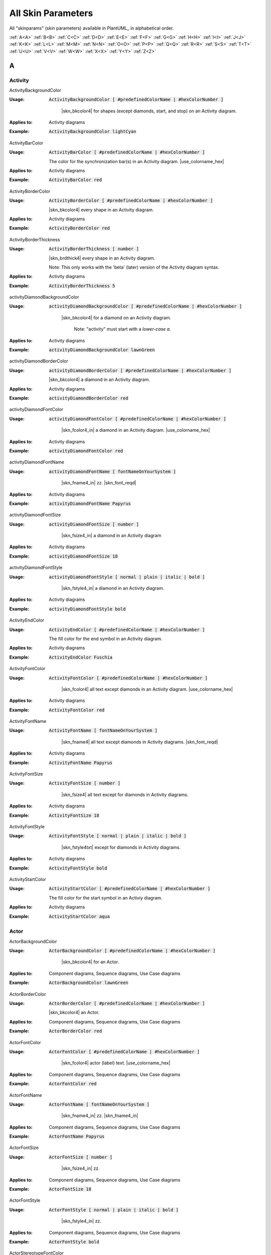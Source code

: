 .. _top:


.. |use_colorname_hex| replace:: Use either a :ref:`predefined color name <all_color_names>` or the hexidecimal number of a color. Both must start with a :code:`#`.

.. |not_working| replace:: Note:  *Not working?*



.. index::  skinparam
   see: skin parameters; skinparam
   see: skinparams; skinparam

.. _skinparam:

All Skin Parameters
###################

All "skinparams" (skin parameters) available in PlantUML_ in alphabetical order.


.. container:: alphabet-links

   :ref:`A<A>`  :ref:`B<B>`  :ref:`C<C>`  :ref:`D<D>`  :ref:`E<E>`  :ref:`F<F>`  :ref:`G<G>`  :ref:`H<H>`  :ref:`I<I>`  :ref:`J<J>`  :ref:`K<K>`  :ref:`L<L>`  :ref:`M<M>`  :ref:`N<N>`  :ref:`O<O>`  :ref:`P<P>`  :ref:`Q<Q>`  :ref:`R<R>`  :ref:`S<S>`  :ref:`T<T>`  :ref:`U<U>`  :ref:`V<V>`  :ref:`W<W>`  :ref:`X<X>`  :ref:`Y<Y>`  :ref:`Z<Z>`


.. _A:

****
A
****


.. index::  skinparam; Activity

.. _Activity:

Activity
========


.. index::  skinparam; ActivityBackgroundColor
    single: Activity diagrams; skinparam  BackgroundColor

.. _ActivityBackgroundColor:

.. container:: keyword

    ActivityBackgroundColor


:Usage:
    :code:`ActivityBackgroundColor [ #predefinedColorName | #hexColorNumber ]`

     |skn_bkcolor4| for shapes (except diamonds, start, and stop) on an Activity diagram.


:Applies to:

    .. container:: applies-to

         Activity diagrams


:Example:    :code:`ActivityBackgroundColor lightCyan`

    .. uml::  puml/sk-ex/ActivityBackgroundColor-lightCyan.puml


.. index::  skinparam; ActivityBarColor
      single: Activity diagrams; skinparam  BarColor
      see: bar; synchronization bar

.. _ActivityBarColor:

.. container:: keyword

    ActivityBarColor


:Usage:
    :code:`ActivityBarColor [ #predefinedColorName | #hexColorNumber ]`

    The color for the synchronization bar(s) in an Activity diagram. |use_colorname_hex|


:Applies to:

    .. container:: applies-to

        Activity diagrams


:Example:    :code:`ActivityBarColor red`

    .. uml::  puml/sk-ex/ActivityBarColor-red.puml


.. index::  skinparam; ActivityBorderColor
      single: Activity diagrams; skinparam  BorderColor

.. _ActivityBorderColor:

.. container:: keyword

    ActivityBorderColor


:Usage:
    :code:`ActivityBorderColor [ #predefinedColorName | #hexColorNumber ]`

    |skn_bkcolor4| every shape in an Activity diagram.


:Applies to:

    .. container:: applies-to

        Activity diagrams


:Example:    :code:`ActivityBorderColor red`

    .. uml::  puml/sk-ex/ActivityBorderColor-red.puml


.. index::  skinparam; ActivityBorderThickness
      single: Activity diagrams; skinparam  BorderThickness

.. _ActivityBorderThickness:

.. container:: keyword

    ActivityBorderThickness


:Usage:
    :code:`ActivityBorderThickness [ number ]`

    |skn_brdthick4| every shape in an Activity diagram.

   Note: This only works with the 'beta' (later) version of the Activity diagram syntax.


:Applies to:

    .. container:: applies-to

        Activity diagrams


:Example:    :code:`ActivityBorderThickness 5`

    .. uml::  puml/sk-ex/ActivityBorderThickness-5.puml


.. index::  skinparam; activityDiamondBackgroundColor
      single: Activity diagrams; skinparam  DiamondBackgroundColor

.. _activityDiamondBackgroundColor:

.. container:: keyword

    activityDiamondBackgroundColor


:Usage:
    :code:`activityDiamondBackgroundColor [ #predefinedColorName | #hexColorNumber ]`

     |skn_bkcolor4| for a diamond on an Activity diagram.

      Note: "activity" must start with a *lower-case a.*


:Applies to:

    .. container:: applies-to

        Activity diagrams


:Example:    :code:`activityDiamondBackgroundColor lawnGreen`

    .. uml::  puml/sk-ex/activityDiamondBackgroundColor-GreenYellow.puml


.. index::  skinparam; activityDiamondBorderColor
         single: Activity diagram; skinparam DiamondBorderColor

.. _activityDiamondBorderColor:

.. container:: keyword

    activityDiamondBorderColor


:Usage:
    :code:`activityDiamondBorderColor [ #predefinedColorName | #hexColorNumber ]`

    |skn_bkcolor4| a diamond in an Activity diagram.


:Applies to:

    .. container:: applies-to

        Activity diagrams


:Example:    :code:`activityDiamondBorderColor red`

    .. uml::  puml/sk-ex/activityDiamondBorderColor-red.puml


.. index::  skinparam; activityDiamondFontColor
      single: Activity diagram; skinparam DiamondFontColor

.. _activityDiamondFontColor:

.. container:: keyword

    activityDiamondFontColor


:Usage:
    :code:`activityDiamondFontColor [ #predefinedColorName | #hexColorNumber ]`

     |skn_fcolor4_in| a diamond in an Activity diagram. |use_colorname_hex|


:Applies to:

    .. container:: applies-to

        Activity diagrams


:Example:    :code:`activityDiamondFontColor red`

    .. uml::  puml/sk-ex/activityDiamondFontColor-red.puml


.. index::  skinparam; activityDiamondFontName
      single: Activity diagram; skinparam DiamondFontName

.. _activityDiamondFontName:

.. container:: keyword

    activityDiamondFontName


:Usage:
    :code:`activityDiamondFontName [ fontNameOnYourSystem ]`

     |skn_fname4_in| zz. |skn_font_reqd|


:Applies to:

    .. container:: applies-to

        Activity diagrams


:Example:    :code:`activityDiamondFontName Papyrus`

    .. uml::  puml/sk-ex/activityDiamondFontName-Papyrus.puml


.. index::  skinparam; activityDiamondFontSize
      single: Activity diagram; skinparam DiamondFontSize


.. _activityDiamondFontSize:

.. container:: keyword

    activityDiamondFontSize


:Usage:
    :code:`activityDiamondFontSize [ number ]`

     |skn_fsize4_in| a diamond in an Activity diagram


:Applies to:

    .. container:: applies-to

        Activity diagrams


:Example:    :code:`activityDiamondFontSize 18`

    .. uml::  puml/sk-ex/activityDiamondFontSize-18.puml


.. index::  skinparam; activityDiamondFontStyle
      single: Activity diagram; skinparam DiamondFontStyle


.. _activityDiamondFontStyle:

.. container:: keyword

    activityDiamondFontStyle


:Usage:
    :code:`activityDiamondFontStyle [ normal | plain | italic | bold ]`

     |skn_fstyle4_in| a diamond in an Activity diagram.


:Applies to:

    .. container:: applies-to

        Activity diagrams


:Example:    :code:`activityDiamondFontStyle bold`

    .. uml::  puml/sk-ex/activityDiamondFontStyle-bold.puml


.. index::  skinparam; ActivityEndColor
      single: Activity diagram; skinparam EndColor

.. _ActivityEndColor:

.. container:: keyword

    ActivityEndColor


:Usage:
    :code:`ActivityEndColor [ #predefinedColorName | #hexColorNumber ]`

    The fill color for the end symbol in an Activity diagram.


:Applies to:

    .. container:: applies-to

        Activity diagrams


:Example:    :code:`ActivityEndColor Fuschia`

    .. uml::  puml/sk-ex/ActivityEndColor-Fuschia.puml


.. index::  skinparam; ActivityFontColor
      single: Activity diagram; skinparam FontColor

.. _ActivityFontColor:

.. container:: keyword

    ActivityFontColor


:Usage:
    :code:`ActivityFontColor [ #predefinedColorName | #hexColorNumber ]`

     |skn_fcolor4| all text except diamonds in an Activity diagram. |use_colorname_hex|


:Applies to:

    .. container:: applies-to

        Activity diagrams


:Example:    :code:`ActivityFontColor red`

    .. uml::  puml/sk-ex/ActivityFontColor-red.puml


.. index::  skinparam; ActivityFontName
      single: Activity diagram; skinparam FontName


.. _ActivityFontName:

.. container:: keyword

    ActivityFontName


:Usage:
    :code:`ActivityFontName [ fontNameOnYourSystem ]`

      |skn_fname4| all text except diamonds in Activity diagrams. |skn_font_reqd|


:Applies to:

    .. container:: applies-to

        Activity diagrams


:Example:    :code:`ActivityFontName Papyrus`

    .. uml::  puml/sk-ex/ActivityFontName-Papyrus.puml


.. index::  skinparam; ActivityFontSize
      single: Activity diagram; skinparam FontSize


.. _ActivityFontSize:

.. container:: keyword

    ActivityFontSize


:Usage:
    :code:`ActivityFontSize [ number ]`

      |skn_fsize4| all text except for diamonds in Activity diagrams.


:Applies to:

    .. container:: applies-to

        Activity diagrams


:Example:    :code:`ActivityFontSize 18`

    .. uml::  puml/sk-ex/ActivityFontSize-18.puml


.. index::  skinparam; ActivityFontStyle
      single: Activity diagram; skinparam FontStyle


.. _ActivityFontStyle:

.. container:: keyword

    ActivityFontStyle


:Usage:
    :code:`ActivityFontStyle [ normal | plain | italic | bold ]`

     |skn_fstyle4txt| except for diamonds in Activity diagrams.


:Applies to:

    .. container:: applies-to

        Activity diagrams


:Example:    :code:`ActivityFontStyle bold`

    .. uml::  puml/sk-ex/ActivityFontStyle-bold.puml


.. index::  skinparam; ActivityStartColor
      single: Activity diagram; skinparam StartColor


.. _ActivityStartColor:

.. container:: keyword

    ActivityStartColor


:Usage:
    :code:`ActivityStartColor [ #predefinedColorName | #hexColorNumber ]`

    The fill color for the start symbol in an Activiy diagram.


:Applies to:

    .. container:: applies-to

        Activity diagrams


:Example:    :code:`ActivityStartColor aqua`

    .. uml::  puml/sk-ex/ActivityStartColor-aqua.puml



.. index::  skinparam; Actor

.. _Actor:


Actor
=====

.. index::  skinparam; ActorBackgroundColor
      single: Actor; skinparam BackgroundColor

.. _ActorBackgroundColor:

.. container:: keyword

    ActorBackgroundColor


:Usage:
    :code:`ActorBackgroundColor [ #predefinedColorName | #hexColorNumber ]`

     |skn_bkcolor4| for an Actor.


:Applies to:

   Component diagrams, Sequence diagrams, Use Case diagrams


:Example:    :code:`ActorBackgroundColor lawnGreen`

    .. uml::  puml/sk-ex/ActorBackgroundColor-lawnGreen.puml


.. index::  skinparam; ActorBorderColor
      single: Actor; skinparam BorderColor


.. _ActorBorderColor:

.. container:: keyword

    ActorBorderColor


:Usage:
    :code:`ActorBorderColor [ #predefinedColorName | #hexColorNumber ]`

    |skn_bkcolor4| an Actor.


:Applies to:

    .. container:: applies-to

        Component diagrams, Sequence diagrams, Use Case diagrams


:Example:    :code:`ActorBorderColor red`

    .. uml::  puml/sk-ex/ActorBorderColor-red.puml


.. index::  skinparam; ActorFontColor
      single: Actor; skinparam FontColor

.. _ActorFontColor:

.. container:: keyword

    ActorFontColor


:Usage:
    :code:`ActorFontColor [ #predefinedColorName | #hexColorNumber ]`

     |skn_fcolor4| actor (label) text. |use_colorname_hex|


:Applies to:

    .. container:: applies-to

        Component diagrams, Sequence diagrams, Use Case diagrams


:Example:    :code:`ActorFontColor red`

    .. uml::  puml/sk-ex/ActorFontColor-red.puml


.. index::  skinparam; ActorFontName
      single: Actor; skinparam FontName

.. _ActorFontName:

.. container:: keyword

    ActorFontName


:Usage:
    :code:`ActorFontName [ fontNameOnYourSystem ]`

     |skn_fname4_in| zz. |skn_fname4_in|


:Applies to:

    .. container:: applies-to

        Component diagrams, Sequence diagrams, Use Case diagrams


:Example:    :code:`ActorFontName Papyrus`

    .. uml::  puml/sk-ex/ActorFontName-Papyrus.puml


.. index::  skinparam; ActorFontSize
      single: Actor; skinparam FontSize


.. _ActorFontSize:

.. container:: keyword

    ActorFontSize


:Usage:
    :code:`ActorFontSize [ number ]`

     |skn_fsize4_in| zz. 


:Applies to:

    .. container:: applies-to

        Component diagrams, Sequence diagrams, Use Case diagrams


:Example:    :code:`ActorFontSize 18`

    .. uml::  puml/sk-ex/ActorFontSize-18.puml


.. index::  skinparam; ActorFontStyle
      single: Actor; skinparam FontStyle


.. _ActorFontStyle:

.. container:: keyword

    ActorFontStyle


:Usage:
    :code:`ActorFontStyle [ normal | plain | italic | bold ]`

     |skn_fstyle4_in| zz. 


:Applies to:

    .. container:: applies-to

        Component diagrams, Sequence diagrams, Use Case diagrams


:Example:    :code:`ActorFontStyle bold`

    .. uml::  puml/sk-ex/ActorFontStyle-bold.puml


.. index::  skinparam; ActorStereotypeFontColor
      single: Actor; skinparam StereotypeFontColor


.. _ActorStereotypeFontColor:

.. container:: keyword

    ActorStereotypeFontColor


:Usage:
    :code:`ActorStereotypeFontColor [ #predefinedColorName | #hexColorNumber ]`

     |skn_fcolor4| stereotype text for an actor. |use_colorname_hex|


:Applies to:

    .. container:: applies-to

        Component diagrams, Use Case diagrams


:Example:    :code:`ActorStereotypeFontColor red`

    .. uml::  puml/sk-ex/ActorStereotypeFontColor-red.puml


.. index::  skinparam; ActorStereotypeFontName
      single: Actor; skinparam StereotypeFontName


.. _ActorStereotypeFontName:

.. container:: keyword

    ActorStereotypeFontName


:Usage:
    :code:`ActorStereotypeFontName [ fontNameOnYourSystem ]`

      |skn_fname4| stereotype text for an actor.  |skn_font_reqd|


:Applies to:

    .. container:: applies-to

        Component diagrams, Use Case diagrams


:Example:    :code:`ActorStereotypeFontName Papyrus`

    .. uml::  puml/sk-ex/ActorStereotypeFontName-Papyrus.puml


.. index::  skinparam; ActorStereotypeFontSize
      single: Actor; skinparam StereotypeFontSize

.. _ActorStereotypeFontSize:

.. container:: keyword

    ActorStereotypeFontSize


:Usage:
    :code:`ActorStereotypeFontSize [ number ]`

     |skn_fsize4| stereotype text for an actor.


:Applies to:

    .. container:: applies-to

        Component diagrams, Use Case diagrams


:Example:    :code:`ActorStereotypeFontSize 18`

    .. uml::  puml/sk-ex/ActorStereotypeFontSize-18.puml


.. index::  skinparam; ActorStereotypeFontStyle
      single: Actor; skinparam StereotypeFontStyle


.. _ActorStereotypeFontStyle:

.. container:: keyword

    ActorStereotypeFontStyle


:Usage:
    :code:`ActorStereotypeFontStyle [ normal | plain | italic | bold ]`

     |skn_fstyle4| stereotype text for an actor.


:Applies to:

    .. container:: applies-to

        Component diagrams, Use Case diagrams


:Example:    :code:`ActorStereotypeFontStyle bold`

    .. uml::  puml/sk-ex/ActorStereotypeFontStyle-bold.puml





.. index::  skinparam; Agent

.. _Agent:

Agent
=====


.. index::  skinparam; AgentBackgroundColor
      single: Agent; skinparam BackgroundColor
      single: Deployment diagram; skinparam AgentBackgroundColor


.. _AgentBackgroundColor:

.. container:: keyword

    AgentBackgroundColor


:Usage:
    :code:`AgentBackgroundColor [ #predefinedColorName | #hexColorNumber ]`

     |skn_bkcolor4| for an Agent element.


:Applies to:

    .. container:: applies-to

        Deployement diagrams


:Example:    :code:`AgentBackgroundColor lawnGreen`

    .. uml::  puml/sk-ex/AgentBackgroundColor-lawnGreen.puml


.. index::  skinparam; AgentBorderColor
      single: Agent; skinparam BorderColor
      single: Deployment diagram; skinparam AgentBorderColor

.. _AgentBorderColor:

.. container:: keyword

    AgentBorderColor


:Usage:
    :code:`AgentBorderColor [ #predefinedColorName | #hexColorNumber ]`

    |skn_bkcolor4| an Agent.


:Applies to:

    .. container:: applies-to

        Deployement diagrams


:Example:    :code:`AgentBorderColor blue`

    .. uml::  puml/sk-ex/AgentBorderColor-blue.puml


.. index::  skinparam; AgentBorderThickness
      single: Agent; skinparam BorderThickness
      single: Deployment diagram; skinparam AgentBorderThickness

.. _AgentBorderThickness:

.. container:: keyword

    AgentBorderThickness


:Usage:
    :code:`AgentBorderThickness [ number ]`

    |skn_brdthick4| an agent element.


:Applies to:

    .. container:: applies-to

        Deployement diagrams


:Example:    :code:`AgentBorderThickness 5`

    .. uml::  puml/sk-ex/AgentBorderThickness-5.puml


.. index::  skinparam; AgentFontColor
      single: Agent; skinparam FontColor
      single: Deployment diagram; skinparam AgentFontColor

.. _AgentFontColor:

.. container:: keyword

    AgentFontColor


:Usage:
    :code:`AgentFontColor [ #predefinedColorName | #hexColorNumber ]`

     |skn_fcolor4_in| an agent. |use_colorname_hex|


:Applies to:

    .. container:: applies-to

        Deployement diagrams


:Example:    :code:`AgentFontColor red`

    .. uml::  puml/sk-ex/AgentFontColor-red.puml


.. index::  skinparam; AgentFontName
      single: Agent; skinparam FontName
      single: Deployment diagram; skinparam AgentFontName

.. _AgentFontName:

.. container:: keyword

    AgentFontName


:Usage:
    :code:`AgentFontName [ fontNameOnYourSystem ]`

     |skn_fname4_in| an agent.  |skn_font_reqd|


:Applies to:

    .. container:: applies-to

        Deployement diagrams


:Example:    :code:`AgentFontName Papyrus`

    .. uml::  puml/sk-ex/AgentFontName-Papyrus.puml


.. index::  skinparam; AgentFontSize
      single: Agent; skinparam FontSize
      single: Deployment diagram; skinparam AgentFontSize

.. _AgentFontSize:

.. container:: keyword

    AgentFontSize


:Usage:
    :code:`AgentFontSize [ number ]`

     |skn_fsize4_in| an agent.


:Applies to:

    .. container:: applies-to

        Deployement diagrams


:Example:    :code:`AgentFontSize 18`

    .. uml::  puml/sk-ex/AgentFontSize-18.puml


.. index::  skinparam; AgentFontStyle
      single: Agent; skinparam FontStyle
      single: Deployment diagram; skinparam AgentFontStyle

.. _AgentFontStyle:

.. container:: keyword

    AgentFontStyle


:Usage:
    :code:`AgentFontStyle [ normal | plain | italic | bold ]`

     |skn_fstyle4_in| an agent.


:Applies to:

    .. container:: applies-to

        Deployement diagrams


:Example:    :code:`AgentFontStyle italic`

    .. uml::  puml/sk-ex/AgentFontStyle-italic.puml


.. index::  skinparam; AgentStereotypeFontColor
      single: Agent; skinparam StereotypeFontColor
      single: Deployment diagram; skinparam AgentStereotypeFontColor


.. _AgentStereotypeFontColor:

.. container:: keyword

    AgentStereotypeFontColor


:Usage:
    :code:`AgentStereotypeFontColor [ #predefinedColorName | #hexColorNumber ]`

     |skn_fcolor4| the stereotype text for an agent. |use_colorname_hex|


:Applies to:

    .. container:: applies-to

        Deployement diagrams


:Example:    :code:`AgentStereotypeFontColor red`

    .. uml::  puml/sk-ex/AgentStereotypeFontColor-red.puml


.. index::  skinparam; AgentStereotypeFontName
      single: Agent; skinparam StereotypeFontName
      single: Deployment diagram; skinparam AgentStereotypeFontName


.. _AgentStereotypeFontName:

.. container:: keyword

    AgentStereotypeFontName


:Usage:
    :code:`AgentStereotypeFontName [ fontNameOnYourSystem ]`

      |skn_fname4| the stereotype text for an agent.  |skn_font_reqd|


:Applies to:

    .. container:: applies-to

        Deployement diagrams


:Example:    :code:`AgentStereotypeFontName Papyrus`

    .. uml::  puml/sk-ex/AgentStereotypeFontName-Papyrus.puml


.. index::  skinparam; AgentStereotypeFontSize
      single: Agent; skinparam StereotypeFontSize
      single: Deployment diagram; skinparam AgentStereotypeFontSize


.. _AgentStereotypeFontSize:

.. container:: keyword

    AgentStereotypeFontSize


:Usage:
    :code:`AgentStereotypeFontSize [ number ]`

     |skn_fsize4| the stereotype text for an agent.


:Applies to:

    .. container:: applies-to

        Deployement diagrams


:Example:    :code:`AgentStereotypeFontSize 18`

    .. uml::  puml/sk-ex/AgentStereotypeFontSize-18.puml


.. index::  skinparam; AgentStereotypeFontStyle
      single: Agent; skinparam StereotypeFontStyle
      single: Deployment diagram; skinparam AgentStereotypeFontStyle


.. _AgentStereotypeFontStyle:

.. container:: keyword

    AgentStereotypeFontStyle


:Usage:
    :code:`AgentStereotypeFontStyle [ normal | plain | italic | bold ]`

     |skn_fstyle4| the stereotype text for an agent.


:Applies to:

    .. container:: applies-to

        Deployement diagrams


:Example:    :code:`AgentStereotypeFontStyle italic`

    .. uml::  puml/sk-ex/AgentStereotypeFontStyle-italic.puml



.. index::  skinparam; Arrow

.. _Arrow:



Arrow
=====

.. index::  skinparam; ArrowColor
      single: Arrow; Color


.. _ArrowColor:

.. container:: keyword

    ArrowColor


:Usage:
    :code:`ArrowColor [ #predefinedColorName | #hexColorNumber ]`

    zz


:Applies to:

    .. container:: applies-to

        zz


:Example:    :code:`ArrowColor [ #predefinedColorName | #hexColorNumber ]`

    .. uml::  puml/sk-ex/ArrowColor-zz.puml


.. index::  skinparam; ArrowFontColor
      single: Arrow; skinparam FontColor


.. _ArrowFontColor:

.. container:: keyword

    ArrowFontColor


:Usage:
    :code:`ArrowFontColor [ #predefinedColorName | #hexColorNumber ]`

     |skn_fcolor4txt| for arrows. |use_colorname_hex|


:Applies to:

    .. container:: applies-to

        zz


:Example:    :code:`ArrowFontColor red`

    .. uml::  puml/sk-ex/ArrowFontColor-red.puml


.. index::  skinparam; ArrowFontName
      single: Arrow; skinparam FontName


.. _ArrowFontName:

.. container:: keyword

    ArrowFontName


:Usage:
    :code:`ArrowFontName [ fontNameOnYourSystem ]`

     |skn_fname4txt| for arrows.  |skn_font_reqd|


:Applies to:

    .. container:: applies-to

        zz


:Example:    :code:`ArrowFontName Papyrus`

    .. uml::  puml/sk-ex/ArrowFontName-Papyrus.puml


.. index::  skinparam; ArrowFontSize
      single: Arrow; skinparam FontSize


.. _ArrowFontSize:

.. container:: keyword

    ArrowFontSize


:Usage:
    :code:`ArrowFontSize [ number ]`

     |skn_fsize4txt| for arrows.


:Applies to:

    .. container:: applies-to

        zz


:Example:    :code:`ArrowFontSize 18`

    .. uml::  puml/sk-ex/ArrowFontSize-18.puml


.. index::  skinparam; ArrowFontStyle
      single: Arrow; skinparam FontStyle
      single: Arrow; skinparam FontStyle


.. _ArrowFontStyle:

.. container:: keyword

    ArrowFontStyle


:Usage:
    :code:`ArrowFontStyle [ normal | plain | italic | bold ]`

     |skn_fstyle4txt| for arrows.


:Applies to:

    .. container:: applies-to

        zz


:Example:    :code:`ArrowFontStyle italic`

    .. uml::  puml/sk-ex/ArrowFontStyle-italic.puml


.. index::  skinparam; ArrowLollipopColor
      single: Arrow; LollipopColor


.. _ArrowLollipopColor:

.. container:: keyword

    ArrowLollipopColor


:Usage:
    :code:`ArrowLollipopColor [ #predefinedColorName | #hexColorNumber ]`

    zz


:Applies to:

    .. container:: applies-to

        zz


:Example:    :code:`ArrowLollipopColor [ #predefinedColorName | #hexColorNumber ]`

    .. uml::  puml/sk-ex/ArrowLollipopColor-zz.puml


.. index::  skinparam; ArrowMessageAlignment
      single: Arrow; MessageAlignment


.. _ArrowMessageAlignment:

.. container:: keyword

    ArrowMessageAlignment


:Usage:
    :code:`ArrowMessageAlignment zz`

    zz


:Applies to:

    .. container:: applies-to

        zz


:Example:    :code:`ArrowMessageAlignment zz`

    .. uml::  puml/sk-ex/ArrowMessageAlignment-zz.puml


.. index::  skinparam; ArrowThickness
      single: Arrow; Thickness


.. _ArrowThickness:

.. container:: keyword

    ArrowThickness


:Usage:
    :code:`ArrowThickness [ number ]`

    zz


:Applies to:

    .. container:: applies-to

        zz


:Example:    :code:`ArrowThickness [ number ]`

    .. uml::  puml/sk-ex/ArrowThickness-zz.puml




.. index::  skinparam; Artifact


.. _Artifact:

Artifact
========

.. index::  skinparam; ArtifactBackgroundColor
      single: Artifact; skinparam BackgroundColor
      single: Deployment diagram; skinparam ArtifactBackgroundColor


.. _ArtifactBackgroundColor:

.. container:: keyword

    ArtifactBackgroundColor



:Usage:
    :code:`ArtifactBackgroundColor [ #predefinedColorName | #hexColorNumber ]`

     |skn_bkcolor4| for an Artifact.


:Applies to:

    .. container:: applies-to

        zz


:Example:    :code:`ArtifactBackgroundColor lawnGreen`

    .. uml::  puml/sk-ex/ArtifactBackgroundColor-lawnGreen.puml


.. index::  skinparam; ArtifactBorderColor
      single: Artifact; skinparam BorderColor
      single: Deployment diagram; skinparam ArtifactBorderColor


.. _ArtifactBorderColor:

.. container:: keyword

    ArtifactBorderColor


:Usage:
    :code:`ArtifactBorderColor [ #predefinedColorName | #hexColorNumber ]`

    |skn_bkcolor4| an Artifact.


:Applies to:

    .. container:: applies-to

        zz


:Example:    :code:`ArtifactBorderColor red`

    .. uml::  puml/sk-ex/ArtifactBorderColor-red.puml


.. index::  skinparam; ArtifactFontColor
      single: Artifact; skinparam FontColor
      single: Deployment diagram; skinparam ArtifactFontColor

.. _ArtifactFontColor:

.. container:: keyword

    ArtifactFontColor


:Usage:
    :code:`ArtifactFontColor [ #predefinedColorName | #hexColorNumber ]`

     |skn_fcolor4_in| an Artifact. |use_colorname_hex|


:Applies to:

    .. container:: applies-to

        zz


:Example:    :code:`ArtifactFontColor red`

    .. uml::  puml/sk-ex/ArtifactFontColor-red.puml


.. index::  skinparam; ArtifactFontName
      single: Artifact; skinparam FontName
      single: Deployment diagram; skinparam ArtifactFontName

.. _ArtifactFontName:

.. container:: keyword

    ArtifactFontName


:Usage:
    :code:`ArtifactFontName [ fontNameOnYourSystem ]`

     |skn_fname4_in| an Artifact.  |skn_font_reqd|


:Applies to:

    .. container:: applies-to

        zz


:Example:    :code:`ArtifactFontName Papyrus`

    .. uml::  puml/sk-ex/ArtifactFontName-Papyrus.puml


.. index::  skinparam; ArtifactFontSize
      single: Artifact; skinparam FontSize
      single: Deployment diagram; skinparam ArtifactFontSize

.. _ArtifactFontSize:

.. container:: keyword

    ArtifactFontSize


:Usage:
    :code:`ArtifactFontSize [ number ]`

     |skn_fsize4_in| an Artifact.


:Applies to:

    .. container:: applies-to

        zz


:Example:    :code:`ArtifactFontSize 18`

    .. uml::  puml/sk-ex/ArtifactFontSize-18.puml


.. index::  skinparam; ArtifactFontStyle
      single: Artifact; skinparam FontStyle
      single: Deployment diagram; skinparam ArtifactFontStyle

.. _ArtifactFontStyle:

.. container:: keyword

    ArtifactFontStyle


:Usage:
    :code:`ArtifactFontStyle [ normal | plain | italic | bold ]`

     |skn_fstyle4_in| an Artifact.


:Applies to:

    .. container:: applies-to

        zz


:Example:    :code:`ArtifactFontStyle italic`

    .. uml::  puml/sk-ex/ArtifactFontStyle-italic.puml


.. index::  skinparam; ArtifactStereotypeFontColor
      single: Artifact; skinparam StereotypeFontColor
      single: Deployment diagram; skinparam ArtifactStereotypeFontColor

.. _ArtifactStereotypeFontColor:

.. container:: keyword

    ArtifactStereotypeFontColor


:Usage:
    :code:`ArtifactStereotypeFontColor [ #predefinedColorName | #hexColorNumber ]`

     |skn_fcolor4_in| an Artifact Stereotype. |use_colorname_hex|


:Applies to:

    .. container:: applies-to

        zz


:Example:    :code:`ArtifactStereotypeFontColor red`

    .. uml::  puml/sk-ex/ArtifactStereotypeFontColor-red.puml


.. index::  skinparam; ArtifactStereotypeFontName
      single: Artifact; skinparam StereotypeFontColor
      single: Deployment diagram; skinparam ArtifactStereotypeFontColor

.. _ArtifactStereotypeFontName:

.. container:: keyword

    ArtifactStereotypeFontName


:Usage:
    :code:`ArtifactStereotypeFontName [ fontNameOnYourSystem ]`

     |skn_fname4_in| an Artifact Stereotype.  |skn_font_reqd|


:Applies to:

    .. container:: applies-to

        zz


:Example:    :code:`ArtifactStereotypeFontName Papyrus`

    .. uml::  puml/sk-ex/ArtifactStereotypeFontName-Papyrus.puml


.. index::  skinparam; ArtifactStereotypeFontSize
      single: Artifact; skinparam StereotypeFontSize
      single: Deployment diagram; skinparam ArtifactStereotypeFontSize

.. _ArtifactStereotypeFontSize:

.. container:: keyword

    ArtifactStereotypeFontSize


:Usage:
    :code:`ArtifactStereotypeFontSize [ number ]`

     |skn_fsize4_in| an Artifact Stereotype.


:Applies to:

    .. container:: applies-to

        zz


:Example:    :code:`ArtifactStereotypeFontSize 18`

    .. uml::  puml/sk-ex/ArtifactStereotypeFontSize-18.puml


.. index::  skinparam; ArtifactStereotypeFontStyle
      single: Artifact; skinparam StereotypeFontStyle
      single: Deployment diagram; skinparam ArtifactStereotypeFontStyle

.. _ArtifactStereotypeFontStyle:

.. container:: keyword

    ArtifactStereotypeFontStyle


:Usage:
    :code:`ArtifactStereotypeFontStyle [ normal | plain | italic | bold ]`

     |skn_fstyle4_in| an Artifact Stereotype.


:Applies to:

    .. container:: applies-to

        zz


:Example:    :code:`ArtifactStereotypeFontStyle italic`

    .. uml::  puml/sk-ex/ArtifactStereotypeFontStyle-italic.puml




.. container:: to-the-top

   :ref:`back up to the top <top>`




.. _B:

****
B
****

BackgroundColor
===============

.. index::  skinparam; skinparam BackgroundColor

.. _BackgroundColor:

.. container:: keyword

    BackgroundColor


:Usage:
    :code:`BackgroundColor [ #predefinedColorName | #hexColorNumber ]`

     |skn_bkcolor4| for a .


:Applies to:

    .. container:: applies-to

        zz


:Example:    :code:`BackgroundColor GreenYellow`

    .. uml::  puml/sk-ex/BackgroundColor-GreenYellow.puml




.. index::  skinparam; Biddable

.. _Biddable:

Biddable
========


.. index::  skinparam; BiddableBackgroundColor

.. _BiddableBackgroundColor:

.. container:: keyword

    BiddableBackgroundColor


:Usage:
    :code:`BiddableBackgroundColor [ #predefinedColorName | #hexColorNumber ]`

     |skn_bkcolor4| for a Biddable.


:Applies to:

    .. container:: applies-to

        zz


:Example:    :code:`BiddableBackgroundColor GreenYellow`

    .. uml::  puml/sk-ex/BiddableBackgroundColor-GreenYellow.puml


.. index::  skinparam; BiddableBorderColor

.. _BiddableBorderColor:

.. container:: keyword

    BiddableBorderColor


:Usage:
    :code:`BiddableBorderColor [ #predefinedColorName | #hexColorNumber ]`

    |skn_bkcolor4| a Biddable.


:Applies to:

    .. container:: applies-to

        zz


:Example:    :code:`BiddableBorderColor red`

    .. uml::  puml/sk-ex/BiddableBorderColor-red.puml





.. index::  skinparam; Boundary

.. _Boundary:

Boundary
========


.. index::  skinparam; BoundaryBackgroundColor

.. _BoundaryBackgroundColor:

.. container:: keyword

    BoundaryBackgroundColor


:Usage:
    :code:`BoundaryBackgroundColor [ #predefinedColorName | #hexColorNumber ]`

     |skn_bkcolor4| for a Boundary.


:Applies to:

    .. container:: applies-to

        zz


:Example:    :code:`BoundaryBackgroundColor lawnGreen`

    .. uml::  puml/sk-ex/BoundaryBackgroundColor-lawnGreen.puml


.. index::  skinparam; BoundaryBorderColor

.. _BoundaryBorderColor:

.. container:: keyword

    BoundaryBorderColor


:Usage:
    :code:`BoundaryBorderColor [ #predefinedColorName | #hexColorNumber ]`

    |skn_bkcolor4| a Boundary.


:Applies to:

    .. container:: applies-to

        zz


:Example:    :code:`BoundaryBorderColor red`

    .. uml::  puml/sk-ex/BoundaryBorderColor-red.puml


.. index::  skinparam; BoundaryFontColor

.. _BoundaryFontColor:

.. container:: keyword

    BoundaryFontColor


:Usage:
    :code:`BoundaryFontColor [ #predefinedColorName | #hexColorNumber ]`

     |skn_fcolor4_in| a Boundary. |use_colorname_hex|


:Applies to:

    .. container:: applies-to

        zz


:Example:    :code:`BoundaryFontColor red`

    .. uml::  puml/sk-ex/BoundaryFontColor-red.puml


.. index::  skinparam; BoundaryFontName

.. _BoundaryFontName:

.. container:: keyword

    BoundaryFontName


:Usage:
    :code:`BoundaryFontName [ fontNameOnYourSystem ]`

     |skn_fname4_in| a Boundary.  |skn_font_reqd|


:Applies to:

    .. container:: applies-to

        zz


:Example:    :code:`BoundaryFontName Papyrus`

    .. uml::  puml/sk-ex/BoundaryFontName-Papyrus.puml


.. index::  skinparam; BoundaryFontSize

.. _BoundaryFontSize:

.. container:: keyword

    BoundaryFontSize


:Usage:
    :code:`BoundaryFontSize [ number ]`

     |skn_fsize4_in| a Boundary.


:Applies to:

    .. container:: applies-to

        zz


:Example:    :code:`BoundaryFontSize 18`

    .. uml::  puml/sk-ex/BoundaryFontSize-18.puml


.. index::  skinparam; BoundaryFontStyle

.. _BoundaryFontStyle:

.. container:: keyword

    BoundaryFontStyle


:Usage:
    :code:`BoundaryFontStyle [ normal | plain | italic | bold ]`

     |skn_fstyle4_in| a Boundary.


:Applies to:

    .. container:: applies-to

       zz


:Example:    :code:`BoundaryFontStyle italic`

    .. uml::  puml/sk-ex/BoundaryFontStyle-italic.puml


.. index::  skinparam; BoundaryStereotypeFontColor

.. _BoundaryStereotypeFontColor:

.. container:: keyword

    BoundaryStereotypeFontColor


:Usage:
    :code:`BoundaryStereotypeFontColor [ #predefinedColorName | #hexColorNumber ]`

     |skn_fcolor4_in| a Boundary Stereotype. |use_colorname_hex|


:Applies to:

    .. container:: applies-to

        zz


:Example:    :code:`BoundaryStereotypeFontColor red`

    .. uml::  puml/sk-ex/BoundaryStereotypeFontColor-red.puml


.. index::  skinparam; BoundaryStereotypeFontName

.. _BoundaryStereotypeFontName:

.. container:: keyword

    BoundaryStereotypeFontName


:Usage:
    :code:`BoundaryStereotypeFontName [ fontNameOnYourSystem ]`

     |skn_fname4_in| a Boundary Stereotype.  |skn_font_reqd|


:Applies to:

    .. container:: applies-to

        zz


:Example:    :code:`BoundaryStereotypeFontName Papyrus`

    .. uml::  puml/sk-ex/BoundaryStereotypeFontName-Papyrus.puml


.. index::  skinparam; BoundaryStereotypeFontSize

.. _BoundaryStereotypeFontSize:

.. container:: keyword

    BoundaryStereotypeFontSize


:Usage:
    :code:`BoundaryStereotypeFontSize [ number ]`

     |skn_fsize4_in| a Boundary Stereotype.


:Applies to:

    .. container:: applies-to

        zz


:Example:    :code:`BoundaryStereotypeFontSize 18`

    .. uml::  puml/sk-ex/BoundaryStereotypeFontSize-18.puml


.. index::  skinparam; BoundaryStereotypeFontStyle

.. _BoundaryStereotypeFontStyle:

.. container:: keyword

    BoundaryStereotypeFontStyle


:Usage:
    :code:`BoundaryStereotypeFontStyle [ normal | plain | italic | bold ]`

     |skn_fstyle4_in| a Boundary Stereotype.


:Applies to:

    .. container:: applies-to

        zz


:Example:    :code:`BoundaryStereotypeFontStyle italic`

    .. uml::  puml/sk-ex/BoundaryStereotypeFontStyle-italic.puml



BoxPadding
==========

.. index::  skinparam; BoxPadding
   single: UML Sequence diagram; skinparam BoxPadding

.. _BoxPadding:

.. container:: keyword

    BoxPadding


:Usage:
    :code:`BoxPadding zz`

    Spacing, in pixels, to the left and right of a box.


:Applies to:

    .. container:: applies-to

        Sequence diagrams


:Example:    :code:`BoxPadding 100`

    .. uml::  puml/sk-ex/BoxPadding-100.puml

   Here is what the diagram looks like =without= BoxPadding:

    .. uml::  puml/sk-ex/BoxPadding-0.puml





.. container:: to-the-top

   :ref:`back up to the top <top>`




.. _C:

****
C
****


.. index::  skinparam; Caption
      single: All diagrams; skinparam Caption

.. _Caption:

Caption
========


.. index::  skinparam; CaptionFontColor
    single: Caption; skinparam FontColor

.. _CaptionFontColor:

.. container:: keyword

    CaptionFontColor


:Usage:
    :code:`CaptionFontColor [ #predefinedColorName | #hexColorNumber ]`

     |skn_fcolor4_in| a Caption. |use_colorname_hex|


:Applies to:

    .. container:: applies-to

        All diagrams


:Example:    :code:`CaptionFontColor red`

    .. uml::  puml/sk-ex/CaptionFontColor-red.puml


.. index::  skinparam; CaptionFontName
    single: Caption; skinparam FontName

.. _CaptionFontName:

.. container:: keyword

    CaptionFontName


:Usage:
    :code:`CaptionFontName [ fontNameOnYourSystem ]`

     |skn_fname4_in| a Caption.  |skn_font_reqd|


:Applies to:

    .. container:: applies-to

        All diagrams


:Example:    :code:`CaptionFontName Papyrus`

    .. uml::  puml/sk-ex/CaptionFontName-Papyrus.puml


.. index::  skinparam; CaptionFontSize
    single: Caption; skinparam FontSize

.. _CaptionFontSize:

.. container:: keyword

    CaptionFontSize


:Usage:
    :code:`CaptionFontSize [ number ]`

     |skn_fsize4_in| a Caption.


:Applies to:

    .. container:: applies-to

        All diagrams


:Example:    :code:`CaptionFontSize 18`

    .. uml::  puml/sk-ex/CaptionFontSize-18.puml


.. index::  skinparam; CaptionFontStyle
    single: Caption; skinparam FontStyle

.. _CaptionFontStyle:

.. container:: keyword

    CaptionFontStyle


:Usage:
    :code:`CaptionFontStyle [ normal | plain | italic | bold ]`

     |skn_fstyle4_in| a Caption.


:Applies to:

    .. container:: applies-to

        All diagrams


:Example:    :code:`CaptionFontStyle italic`

    .. uml::  puml/sk-ex/CaptionFontStyle-italic.puml




.. index::  skinparam; Card

.. _Card:

Card
====


.. index::  skinparam; CardBackgroundColor
    single: Deployment diagram; skinparam CardBackgroundColor
    single: Card; skinparam BackgroundColor

.. _CardBackgroundColor:

.. container:: keyword

    CardBackgroundColor


:Usage:
    :code:`CardBackgroundColor [ #predefinedColorName | #hexColorNumber ]`

     |skn_bkcolor4| for a Card.


:Applies to:

    .. container:: applies-to

        Deployment diagrams


:Example:    :code:`CardBackgroundColor lawnGreen`

    .. uml::  puml/sk-ex/CardBackgroundColor-lawnGreen.puml


.. index::  skinparam; CardBorderColor
    single: Deployment diagram; skinparam CardBorderColor
    single: Card; skinparam BorderColor

.. _CardBorderColor:

.. container:: keyword

    CardBorderColor


:Usage:
    :code:`CardBorderColor [ #predefinedColorName | #hexColorNumber ]`

    |skn_bkcolor4| a Card.


:Applies to:

    .. container:: applies-to

        Deployment diagrams


:Example:    :code:`CardBorderColor red`

    .. uml::  puml/sk-ex/CardBorderColor-red.puml


.. index::  skinparam; CardBorderThickness
    single: Deployment diagram; skinparam CardBorderThickness
    single: Card; skinparam BorderThickness

.. _CardBorderThickness:

.. container:: keyword

    CardBorderThickness


:Usage:
    :code:`CardBorderThickness [ number ]`

    zz


:Applies to:

    .. container:: applies-to

        Deployment diagrams


:Example:    :code:`CardBorderThickness [ number ]`

    .. uml::  puml/sk-ex/CardBorderThickness-5.puml


.. index::  skinparam; CardFontColor
    single: Deployment diagram; skinparam CardFontColor
    single: Card; skinparam FontColor


.. _CardFontColor:

.. container:: keyword

    CardFontColor


:Usage:
    :code:`CardFontColor [ #predefinedColorName | #hexColorNumber ]`

     |skn_fcolor4_in| a Card. |use_colorname_hex|


:Applies to:

    .. container:: applies-to

        Deployment diagrams


:Example:    :code:`CardFontColor red`

    .. uml::  puml/sk-ex/CardFontColor-red.puml


.. index::  skinparam; CardFontName
    single: Deployment diagram; skinparam CardFontName
    single: Card; skinparam FontName

.. _CardFontName:

.. container:: keyword

    CardFontName


:Usage:
    :code:`CardFontName [ fontNameOnYourSystem ]`

     |skn_fname4_in| a Card.  |skn_font_reqd|


:Applies to:

    .. container:: applies-to

        Deployment diagrams


:Example:    :code:`CardFontName Papyrus`

    .. uml::  puml/sk-ex/CardFontName-Papyrus.puml


.. index::  skinparam; CardFontSize
    single: Deployment diagram; skinparam CardFontSize
    single: Card; skinparam FontSize

.. _CardFontSize:

.. container:: keyword

    CardFontSize


:Usage:
    :code:`CardFontSize [ number ]`

     |skn_fsize4_in| a Card.


:Applies to:

    .. container:: applies-to

        Deployment diagrams


:Example:    :code:`CardFontSize 18`

    .. uml::  puml/sk-ex/CardFontSize-18.puml


.. index::  skinparam; CardFontStyle
    single: Deployment diagram; skinparam CardFontStyle
    single: Card; skinparam FontStyle

.. _CardFontStyle:

.. container:: keyword

    CardFontStyle


:Usage:
    :code:`CardFontStyle [ normal | plain | italic | bold ]`

     |skn_fstyle4_in| a Card.


:Applies to:

    .. container:: applies-to

        Deployment diagrams


:Example:    :code:`CardFontStyle italic`

    .. uml::  puml/sk-ex/CardFontStyle-italic.puml


.. index::  skinparam; CardStereotypeFontColor
    single: Deployment diagram; skinparam CardStereotypeFontColor
    single: Card; skinparam StereotypeFontColor

.. _CardStereotypeFontColor:

.. container:: keyword

    CardStereotypeFontColor


:Usage:
    :code:`CardStereotypeFontColor [ #predefinedColorName | #hexColorNumber ]`

     |skn_fcolor4_in| a Card Stereotype. |use_colorname_hex|


:Applies to:

    .. container:: applies-to

        Deployment diagrams


:Example:    :code:`CardStereotypeFontColor red`

    .. uml::  puml/sk-ex/CardStereotypeFontColor-red.puml


.. index::  skinparam; CardStereotypeFontName
    single: Deployment diagram; skinparam CardStereotypeFontName
    single: Card; skinparam StereotypeFontName

.. _CardStereotypeFontName:

.. container:: keyword

    CardStereotypeFontName


:Usage:
    :code:`CardStereotypeFontName [ fontNameOnYourSystem ]`

     |skn_fname4_in| a Card Stereotype.  |skn_font_reqd|


:Applies to:

    .. container:: applies-to

        Deployment diagrams


:Example:    :code:`CardStereotypeFontName Papyrus`

    .. uml::  puml/sk-ex/CardStereotypeFontName-Papyrus.puml


.. index::  skinparam; CardStereotypeFontSize
    single: Deployment diagram; skinparam CardStereotypeFontSize
    single: Card; skinparam StereotypeFontSize

.. _CardStereotypeFontSize:

.. container:: keyword

    CardStereotypeFontSize


:Usage:
    :code:`CardStereotypeFontSize [ number ]`

     |skn_fsize4_in| a Card Stereotype.


:Applies to:

    .. container:: applies-to

        Deployment diagrams


:Example:    :code:`CardStereotypeFontSize 18`

    .. uml::  puml/sk-ex/CardStereotypeFontSize-18.puml


.. index::  skinparam; CardStereotypeFontStyle
    single: Deployment diagram; skinparam CardStereotypeFontStyle
    single: Card; skinparam StereotypeFontStyle

.. _CardStereotypeFontStyle:

.. container:: keyword

    CardStereotypeFontStyle


:Usage:
    :code:`CardStereotypeFontStyle [ normal | plain | italic | bold ]`

     |skn_fstyle4_in| a Card Stereotype.


:Applies to:

    .. container:: applies-to

        Deployment diagrams


:Example:    :code:`CardStereotypeFontStyle italic`

    .. uml::  puml/sk-ex/CardStereotypeFontStyle-italic.puml





.. index::  skinparam; CircledCharacter

.. _CircledCharacter:

CircledCharacter
================

.. index::  skinparam; CircledCharacterFontColor
    single: CircledCharacter; skinparam FontColor


.. _CircledCharacterFontColor:

.. container:: keyword

    CircledCharacterFontColor


:Usage:
    :code:`CircledCharacterFontColor [ #predefinedColorName | #hexColorNumber ]`

     |skn_fcolor4| characters in the class type circles. |use_colorname_hex|


:Applies to:

    .. container:: applies-to

        zz


:Example:    :code:`CircledCharacterFontColor blue`

    .. uml::  puml/sk-ex/CircledCharacterFontColor-blue.puml


.. index::  skinparam; CircledCharacterFontName
    single: CircledCharacter; skinparam FontName


.. _CircledCharacterFontName:

.. container:: keyword

    CircledCharacterFontName


:Usage:
    :code:`CircledCharacterFontName [ fontNameOnYourSystem ]`

     |skn_fname4_in| the class type circles.  |skn_font_reqd|


:Applies to:

    .. container:: applies-to

        zz


:Example:    :code:`CircledCharacterFontName Papyrus`

    .. uml::  puml/sk-ex/CircledCharacterFontName-Papyrus.puml


.. index::  skinparam; CircledCharacterFontSize
    single: CircledCharacter; skinparam FontSize

.. _CircledCharacterFontSize:

.. container:: keyword

    CircledCharacterFontSize


:Usage:
    :code:`CircledCharacterFontSize [ number ]`

     |skn_fsize4_in| the class type circles.


:Applies to:

    .. container:: applies-to

        zz


:Example:    :code:`CircledCharacterFontSize 18`

    .. uml::  puml/sk-ex/CircledCharacterFontSize-18.puml


.. index::  skinparam; CircledCharacterFontStyle
    single: CircledCharacter; skinparam FontStyle


.. _CircledCharacterFontStyle:

.. container:: keyword

    CircledCharacterFontStyle


:Usage:
    :code:`CircledCharacterFontStyle [ normal | plain | italic | bold ]`

     |skn_fstyle4_in| the class type circles.


:Applies to:

    .. container:: applies-to

        zz


:Example:    :code:`CircledCharacterFontStyle italic`

    .. uml::  puml/sk-ex/CircledCharacterFontStyle-italic.puml


.. index::  skinparam; CircledCharacterRadius
    single: CircledCharacter; Radius

.. _CircledCharacterRadius:

.. container:: keyword

    CircledCharacterRadius


:Usage:
    :code:`CircledCharacterRadius zz`

    zz


:Applies to:

    .. container:: applies-to

        zz


:Example:    :code:`CircledCharacterRadius zz`

    .. uml::  puml/sk-ex/CircledCharacterRadius-15.puml





.. index::  skinparam; Class

.. _Class:

Class
=====

.. index::  skinparam; ClassAttributeFontColor

.. _ClassAttributeFontColor:

.. container:: keyword

    ClassAttributeFontColor


:Usage:
    :code:`ClassAttributeFontColor [ #predefinedColorName | #hexColorNumber ]`

     |skn_fcolor4_in| a Class attribute. |use_colorname_hex|


:Applies to:

    .. container:: applies-to

        zz


:Example:    :code:`ClassAttributeFontColor red`

    .. uml::  puml/sk-ex/ClassAttributeFontColor-red.puml


.. index::  skinparam; ClassAttributeFontName

.. _ClassAttributeFontName:

.. container:: keyword

    ClassAttributeFontName


:Usage:
    :code:`ClassAttributeFontName [ fontNameOnYourSystem ]`

     |skn_fname4_in| a Class attribute.  |skn_font_reqd|


:Applies to:

    .. container:: applies-to

        zz


:Example:    :code:`ClassAttributeFontName Papyrus`

    .. uml::  puml/sk-ex/ClassAttributeFontName-Papyrus.puml


.. index::  skinparam; ClassAttributeFontSize

.. _ClassAttributeFontSize:

.. container:: keyword

    ClassAttributeFontSize


:Usage:
    :code:`ClassAttributeFontSize [ number ]`

     |skn_fsize4_in| a Class attribute.


:Applies to:

    .. container:: applies-to

        zz


:Example:    :code:`ClassAttributeFontSize 18`

    .. uml::  puml/sk-ex/ClassAttributeFontSize-18.puml


.. index::  skinparam; ClassAttributeFontStyle

.. _ClassAttributeFontStyle:

.. container:: keyword

    ClassAttributeFontStyle


:Usage:
    :code:`ClassAttributeFontStyle [ normal | plain | italic | bold ]`

     |skn_fstyle4_in| a Class attribute.


:Applies to:

    .. container:: applies-to

        zz


:Example:    :code:`ClassAttributeFontStyle italic`

    .. uml::  puml/sk-ex/ClassAttributeFontStyle-italic.puml


.. index::  skinparam; ClassAttributeIconSize

.. _ClassAttributeIconSize:

.. container:: keyword

    ClassAttributeIconSize


:Usage:
    :code:`ClassAttributeIconSize [ number ]`

    zz


:Applies to:

    .. container:: applies-to

        zz


:Example:    :code:`ClassAttributeIconSize [ number ]`

    .. uml::  puml/sk-ex/ClassAttributeIconSize-zz.puml


.. index::  skinparam; ClassBackgroundColor

.. _ClassBackgroundColor:

.. container:: keyword

    ClassBackgroundColor


:Usage:
    :code:`ClassBackgroundColor [ #predefinedColorName | #hexColorNumber ]`

     |skn_bkcolor4| for a Class.


:Applies to:

    .. container:: applies-to

        zz


:Example:    :code:`ClassBackgroundColor GreenYellow`

    .. uml::  puml/sk-ex/ClassBackgroundColor-GreenYellow.puml


.. index::  skinparam; ClassBorderColor

.. _ClassBorderColor:

.. container:: keyword

    ClassBorderColor


:Usage:
    :code:`ClassBorderColor [ #predefinedColorName | #hexColorNumber ]`

    |skn_bkcolor4| a Class.


:Applies to:

    .. container:: applies-to

        zz


:Example:    :code:`ClassBorderColor red`

    .. uml::  puml/sk-ex/ClassBorderColor-red.puml


.. index::  skinparam; ClassBorderThickness

.. _ClassBorderThickness:

.. container:: keyword

    ClassBorderThickness


:Usage:
    :code:`ClassBorderThickness [ number ]`

    zz


:Applies to:

    .. container:: applies-to

        zz


:Example:    :code:`ClassBorderThickness [ number ]`

    .. uml::  puml/sk-ex/ClassBorderThickness-5.puml


.. index::  skinparam; ClassFontColor

.. _ClassFontColor:

.. container:: keyword

    ClassFontColor


:Usage:
    :code:`ClassFontColor [ #predefinedColorName | #hexColorNumber ]`

     |skn_fcolor4_in| a Class. |use_colorname_hex|


:Applies to:

    .. container:: applies-to

        zz


:Example:    :code:`ClassFontColor red`

    .. uml::  puml/sk-ex/ClassFontColor-red.puml


.. index::  skinparam; ClassFontName

.. _ClassFontName:

.. container:: keyword

    ClassFontName


:Usage:
    :code:`ClassFontName [ fontNameOnYourSystem ]`

     |skn_fname4_in| a Class.  |skn_font_reqd|


:Applies to:

    .. container:: applies-to

        zz


:Example:    :code:`ClassFontName Papyrus`

    .. uml::  puml/sk-ex/ClassFontName-Papyrus.puml


.. index::  skinparam; ClassFontSize

.. _ClassFontSize:

.. container:: keyword

    ClassFontSize


:Usage:
    :code:`ClassFontSize [ number ]`

     |skn_fsize4_in| a Class.


:Applies to:

    .. container:: applies-to

        zz


:Example:    :code:`ClassFontSize 18`

    .. uml::  puml/sk-ex/ClassFontSize-18.puml


.. index::  skinparam; ClassFontStyle

.. _ClassFontStyle:

.. container:: keyword

    ClassFontStyle


:Usage:
    :code:`ClassFontStyle [ normal | plain | italic | bold ]`

     |skn_fstyle4_in| a Class.


:Applies to:

    .. container:: applies-to

        zz


:Example:    :code:`ClassFontStyle italic`

    .. uml::  puml/sk-ex/ClassFontStyle-italic.puml


.. index::  skinparam; ClassHeaderBackgroundColor

.. _ClassHeaderBackgroundColor:

.. container:: keyword

    ClassHeaderBackgroundColor


:Usage:
    :code:`ClassHeaderBackgroundColor [ #predefinedColorName | #hexColorNumber ]`

     |skn_bkcolor4| for a ClassHeader.


:Applies to:

    .. container:: applies-to

        zz


:Example:    :code:`ClassHeaderBackgroundColor GreenYellow`

    .. uml::  puml/sk-ex/ClassHeaderBackgroundColor-GreenYellow.puml


.. index::  skinparam; ClassStereotypeFontColor

.. _ClassStereotypeFontColor:

.. container:: keyword

    ClassStereotypeFontColor


:Usage:
    :code:`ClassStereotypeFontColor [ #predefinedColorName | #hexColorNumber ]`

     |skn_fcolor4_in| a Class Stereotype. |use_colorname_hex|


:Applies to:

    .. container:: applies-to

        zz


:Example:    :code:`ClassStereotypeFontColor red`

    .. uml::  puml/sk-ex/ClassStereotypeFontColor-red.puml


.. index::  skinparam; ClassStereotypeFontName

.. _ClassStereotypeFontName:

.. container:: keyword

    ClassStereotypeFontName


:Usage:
    :code:`ClassStereotypeFontName [ fontNameOnYourSystem ]`

     |skn_fname4_in| a Class Stereotype.  |skn_font_reqd|


:Applies to:

    .. container:: applies-to

        zz


:Example:    :code:`ClassStereotypeFontName Papyrus`

    .. uml::  puml/sk-ex/ClassStereotypeFontName-Papyrus.puml


.. index::  skinparam; ClassStereotypeFontSize

.. _ClassStereotypeFontSize:

.. container:: keyword

    ClassStereotypeFontSize


:Usage:
    :code:`ClassStereotypeFontSize [ number ]`

     |skn_fsize4_in| a Class Stereotype.


:Applies to:

    .. container:: applies-to

        zz


:Example:    :code:`ClassStereotypeFontSize 18`

    .. uml::  puml/sk-ex/ClassStereotypeFontSize-18.puml


.. index::  skinparam; ClassStereotypeFontStyle

.. _ClassStereotypeFontStyle:

.. container:: keyword

    ClassStereotypeFontStyle


:Usage:
    :code:`ClassStereotypeFontStyle [ normal | plain | italic | bold ]`

     |skn_fstyle4_in| a Class Stereotype.


:Applies to:

    .. container:: applies-to

        zz


:Example:    :code:`ClassStereotypeFontStyle italic`

    .. uml::  puml/sk-ex/ClassStereotypeFontStyle-italic.puml





.. index::  skinparam; Cloud
   single: Deployment diagram; skinparam Cloud



.. _Cloud:

Cloud
=====


.. index::  skinparam; CloudBackgroundColor
    single: Deployment diagram; skinparam CloudBackgroundColor
    single: Cloud; skinparam BackgroundColor


.. _CloudBackgroundColor:

.. container:: keyword

    CloudBackgroundColor


:Usage:
    :code:`CloudBackgroundColor [ #predefinedColorName | #hexColorNumber ]`

     |skn_bkcolor4| for a Cloud.


:Applies to:

    .. container:: applies-to

        zz


:Example:    :code:`CloudBackgroundColor lawnGreen`

    .. uml::  puml/sk-ex/CloudBackgroundColor-lawnGreen.puml


.. index::  skinparam; CloudBorderColor
    single: Deployment diagram; skinparam CloudBorderColor
    single: Cloud; skinparam BorderColor


.. _CloudBorderColor:

.. container:: keyword

    CloudBorderColor


:Usage:
    :code:`CloudBorderColor [ #predefinedColorName | #hexColorNumber ]`

    |skn_bkcolor4| a Cloud.


:Applies to:

    .. container:: applies-to

        zz


:Example:    :code:`CloudBorderColor red`

    .. uml::  puml/sk-ex/CloudBorderColor-red.puml


.. index::  skinparam; CloudFontColor
    single: Deployment diagram; skinparam CloudFontColor
    single: Cloud; skinparam FontColor


.. _CloudFontColor:

.. container:: keyword

    CloudFontColor


:Usage:
    :code:`CloudFontColor [ #predefinedColorName | #hexColorNumber ]`

     |skn_fcolor4_in| a Cloud. |use_colorname_hex|


:Applies to:

    .. container:: applies-to

        zz


:Example:    :code:`CloudFontColor red`

    .. uml::  puml/sk-ex/CloudFontColor-red.puml


.. index::  skinparam; CloudFontName
    single: Deployment diagram; skinparam CloudFontName
    single: Cloud; skinparam FontColorName



.. _CloudFontName:

.. container:: keyword

    CloudFontName


:Usage:
    :code:`CloudFontName [ fontNameOnYourSystem ]`

     |skn_fname4_in| a Cloud.  |skn_font_reqd|


:Applies to:

    .. container:: applies-to

        zz


:Example:    :code:`CloudFontName Papyrus`

    .. uml::  puml/sk-ex/CloudFontName-Papyrus.puml


.. index::  skinparam; CloudFontSize
    single: Deployment diagram; skinparam CloudFontSize
    single: Cloud; skinparam FontColorSize


.. _CloudFontSize:

.. container:: keyword

    CloudFontSize


:Usage:
    :code:`CloudFontSize [ number ]`

     |skn_fsize4_in| a Cloud.


:Applies to:

    .. container:: applies-to

        zz


:Example:    :code:`CloudFontSize 18`

    .. uml::  puml/sk-ex/CloudFontSize-18.puml


.. index::  skinparam; CloudFontStyle
    single: Deployment diagram; skinparam CloudFontStyle
    single: Cloud; skinparam FontColorStyle


.. _CloudFontStyle:

.. container:: keyword

    CloudFontStyle


:Usage:
    :code:`CloudFontStyle [ normal | plain | italic | bold ]`

     |skn_fstyle4_in| a Cloud.


:Applies to:

    .. container:: applies-to

        zz


:Example:    :code:`CloudFontStyle italic`

    .. uml::  puml/sk-ex/CloudFontStyle-italic.puml


.. index::  skinparam; CloudStereotypeFontColor
    single: Deployment diagram; skinparam CloudStereotypeFontColor
    single: Cloud; StereotypeFontColor


.. _CloudStereotypeFontColor:

.. container:: keyword

    CloudStereotypeFontColor


:Usage:
    :code:`CloudStereotypeFontColor [ #predefinedColorName | #hexColorNumber ]`

     |skn_fcolor4_in| a Cloud Stereotype. |use_colorname_hex|


:Applies to:

    .. container:: applies-to

        zz


:Example:    :code:`CloudStereotypeFontColor red`

    .. uml::  puml/sk-ex/CloudStereotypeFontColor-red.puml


.. index::  skinparam; CloudStereotypeFontName
    single: Deployment diagram; skinparam CloudStereotypeFontName
    single: Cloud; StereotypeFontName

.. _CloudStereotypeFontName:

.. container:: keyword

    CloudStereotypeFontName


:Usage:
    :code:`CloudStereotypeFontName [ fontNameOnYourSystem ]`

     |skn_fname4_in| a Cloud Stereotype.  |skn_font_reqd|


:Applies to:

    .. container:: applies-to

        zz


:Example:    :code:`CloudStereotypeFontName Papyrus`

    .. uml::  puml/sk-ex/CloudStereotypeFontName-Papyrus.puml


.. index::  skinparam; CloudStereotypeFontSize
    single: Deployment diagram; skinparam CloudStereotypeFontSize
    single: Cloud; StereotypeFontSize

.. _CloudStereotypeFontSize:

.. container:: keyword

    CloudStereotypeFontSize


:Usage:
    :code:`CloudStereotypeFontSize [ number ]`

     |skn_fsize4_in| a Cloud Stereotype.


:Applies to:

    .. container:: applies-to

        zz


:Example:    :code:`CloudStereotypeFontSize 18`

    .. uml::  puml/sk-ex/CloudStereotypeFontSize-18.puml


.. index::  skinparam; CloudStereotypeFontStyle
    single: Deployment diagram; skinparam CloudStereotypeFontStyle
    single: Cloud; StereotypeFontStyle

.. _CloudStereotypeFontStyle:

.. container:: keyword

    CloudStereotypeFontStyle


:Usage:
    :code:`CloudStereotypeFontStyle [ normal | plain | italic | bold ]`

     |skn_fstyle4_in| a Cloud Stereotype.


:Applies to:

    .. container:: applies-to

        zz


:Example:    :code:`CloudStereotypeFontStyle italic`

    .. uml::  puml/sk-ex/CloudStereotypeFontStyle-italic.puml





.. index::  skinparam; Collections

.. _Collections:

Collections
===========


.. index::  skinparam; CollectionsBackgroundColor

.. _CollectionsBackgroundColor:

.. container:: keyword

    CollectionsBackgroundColor


:Usage:
    :code:`CollectionsBackgroundColor [ #predefinedColorName | #hexColorNumber ]`

     |skn_bkcolor4| for a Collection.


:Applies to:

    .. container:: applies-to

        zz


:Example:    :code:`CollectionsBackgroundColor GreenYellow`

    .. uml::  puml/sk-ex/CollectionsBackgroundColor-GreenYellow.puml


.. index::  skinparam; CollectionsBorderColor

.. _CollectionsBorderColor:

.. container:: keyword

    CollectionsBorderColor


:Usage:
    :code:`CollectionsBorderColor [ #predefinedColorName | #hexColorNumber ]`

    |skn_bkcolor4| a Collection.


:Applies to:

    .. container:: applies-to

        zz


:Example:    :code:`CollectionsBorderColor red`

    .. uml::  puml/sk-ex/CollectionsBorderColor-red.puml


ColorArrowSeparationSpace
=========================

.. index::  skinparam; ColorArrowSeparationSpace

.. _ColorArrowSeparationSpace:

.. container:: keyword

    ColorArrowSeparationSpace


:Usage:
    :code:`ColorArrowSeparationSpace zz`

    zz


:Applies to:

    .. container:: applies-to

        zz


:Example:    :code:`ColorArrowSeparationSpace zz`

    .. uml::  puml/sk-ex/ColorArrowSeparationSpace-zz.puml




.. index::  skinparam; Component

.. _Component:

Component
=========


.. index::  skinparam; ComponentBackgroundColor

.. _ComponentBackgroundColor:

.. container:: keyword

    ComponentBackgroundColor


:Usage:
    :code:`ComponentBackgroundColor [ #predefinedColorName | #hexColorNumber ]`

     |skn_bkcolor4| for a Component.


:Applies to:

    .. container:: applies-to

        zz


:Example:    :code:`ComponentBackgroundColor lawnGreen`

    .. uml::  puml/sk-ex/ComponentBackgroundColor-lawnGreen.puml


.. index::  skinparam; ComponentBorderColor

.. _ComponentBorderColor:

.. container:: keyword

    ComponentBorderColor


:Usage:
    :code:`ComponentBorderColor [ #predefinedColorName | #hexColorNumber ]`

    |skn_bkcolor4| a Component.


:Applies to:

    .. container:: applies-to

        zz


:Example:    :code:`ComponentBorderColor red`

    .. uml::  puml/sk-ex/ComponentBorderColor-red.puml


.. index::  skinparam; ComponentBorderThickness

.. _ComponentBorderThickness:

.. container:: keyword

    ComponentBorderThickness


:Usage:
    :code:`ComponentBorderThickness [ number ]`

    zz


:Applies to:

    .. container:: applies-to

        zz


:Example:    :code:`ComponentBorderThickness [ number ]`

    .. uml::  puml/sk-ex/ComponentBorderThickness-5.puml


.. index::  skinparam; ComponentFontColor

.. _ComponentFontColor:

.. container:: keyword

    ComponentFontColor


:Usage:
    :code:`ComponentFontColor [ #predefinedColorName | #hexColorNumber ]`

     |skn_fcolor4_in| a Component. |use_colorname_hex|


:Applies to:

    .. container:: applies-to

        zz


:Example:    :code:`ComponentFontColor red`

    .. uml::  puml/sk-ex/ComponentFontColor-red.puml


.. index::  skinparam; ComponentFontName

.. _ComponentFontName:

.. container:: keyword

    ComponentFontName


:Usage:
    :code:`ComponentFontName [ fontNameOnYourSystem ]`

     |skn_fname4_in| a Component.  |skn_font_reqd|


:Applies to:

    .. container:: applies-to

        zz


:Example:    :code:`ComponentFontName Papyrus`

    .. uml::  puml/sk-ex/ComponentFontName-Papyrus.puml


.. index::  skinparam; ComponentFontSize

.. _ComponentFontSize:

.. container:: keyword

    ComponentFontSize


:Usage:
    :code:`ComponentFontSize [ number ]`

     |skn_fsize4_in| a Component.


:Applies to:

    .. container:: applies-to

        zz


:Example:    :code:`ComponentFontSize 18`

    .. uml::  puml/sk-ex/ComponentFontSize-18.puml


.. index::  skinparam; ComponentFontStyle

.. _ComponentFontStyle:

.. container:: keyword

    ComponentFontStyle


:Usage:
    :code:`ComponentFontStyle [ normal | plain | italic | bold ]`

     |skn_fstyle4_in| a Component.


:Applies to:

    .. container:: applies-to

        zz


:Example:    :code:`ComponentFontStyle italic`

    .. uml::  puml/sk-ex/ComponentFontStyle-italic.puml


.. index::  skinparam; ComponentStereotypeFontColor

.. _ComponentStereotypeFontColor:

.. container:: keyword

    ComponentStereotypeFontColor


:Usage:
    :code:`ComponentStereotypeFontColor [ #predefinedColorName | #hexColorNumber ]`

     |skn_fcolor4_in| a Component Stereotype. |use_colorname_hex|


:Applies to:

    .. container:: applies-to

        zz


:Example:    :code:`ComponentStereotypeFontColor red`

    .. uml::  puml/sk-ex/ComponentStereotypeFontColor-red.puml


.. index::  skinparam; ComponentStereotypeFontName

.. _ComponentStereotypeFontName:

.. container:: keyword

    ComponentStereotypeFontName


:Usage:
    :code:`ComponentStereotypeFontName [ fontNameOnYourSystem ]`

     |skn_fname4_in| a Component Stereotype.  |skn_font_reqd|


:Applies to:

    .. container:: applies-to

        zz


:Example:    :code:`ComponentStereotypeFontName Papyrus`

    .. uml::  puml/sk-ex/ComponentStereotypeFontName-Papyrus.puml


.. index::  skinparam; ComponentStereotypeFontSize

.. _ComponentStereotypeFontSize:

.. container:: keyword

    ComponentStereotypeFontSize


:Usage:
    :code:`ComponentStereotypeFontSize [ number ]`

     |skn_fsize4_in| a Component Stereotype.


:Applies to:

    .. container:: applies-to

        zz


:Example:    :code:`ComponentStereotypeFontSize 18`

    .. uml::  puml/sk-ex/ComponentStereotypeFontSize-18.puml


.. index::  skinparam; ComponentStereotypeFontStyle

.. _ComponentStereotypeFontStyle:

.. container:: keyword

    ComponentStereotypeFontStyle


:Usage:
    :code:`ComponentStereotypeFontStyle [ normal | plain | italic | bold ]`

     |skn_fstyle4_in| a Component Stereotype.


:Applies to:

    .. container:: applies-to

        zz


:Example:    :code:`ComponentStereotypeFontStyle italic`

    .. uml::  puml/sk-ex/ComponentStereotypeFontStyle-italic.puml


.. index::  skinparam; ComponentStyle

.. _ComponentStyle:

.. container:: keyword

    ComponentStyle


:Usage:
    :code:`ComponentStyle [ normal | plain | italic | bold ]`

    zz


:Applies to:

    .. container:: applies-to

        zz


:Example:    :code:`ComponentStyle [ normal | plain | italic | bold ]`

    .. uml::  puml/sk-ex/ComponentStyle-zz.puml



ConditionStyle
==============

.. index::  skinparam; ConditionStyle

.. _ConditionStyle:

.. container:: keyword

    ConditionStyle


:Usage:
    :code:`ConditionStyle [ normal | plain | italic | bold ]`

    zz


:Applies to:

    .. container:: applies-to

        zz


:Example:    :code:`ConditionStyle [ normal | plain | italic | bold ]`

    .. uml::  puml/sk-ex/ConditionStyle-zz.puml




.. index::  skinparam; Control

.. _Control:

Control
=======

.. index::  skinparam; ControlBackgroundColor

.. _ControlBackgroundColor:

.. container:: keyword

    ControlBackgroundColor


:Usage:
    :code:`ControlBackgroundColor [ #predefinedColorName | #hexColorNumber ]`

     |skn_bkcolor4| for a Control.


:Applies to:

    .. container:: applies-to

        zz


:Example:    :code:`ControlBackgroundColor lawnGreen`

    .. uml::  puml/sk-ex/ControlBackgroundColor-lawnGreen.puml


.. index::  skinparam; ControlBorderColor

.. _ControlBorderColor:

.. container:: keyword

    ControlBorderColor


:Usage:
    :code:`ControlBorderColor [ #predefinedColorName | #hexColorNumber ]`

    |skn_bkcolor4| a Control.


:Applies to:

    .. container:: applies-to

        zz


:Example:    :code:`ControlBorderColor red`

    .. uml::  puml/sk-ex/ControlBorderColor-red.puml


.. index::  skinparam; ControlFontColor

.. _ControlFontColor:

.. container:: keyword

    ControlFontColor


:Usage:
    :code:`ControlFontColor [ #predefinedColorName | #hexColorNumber ]`

     |skn_fcolor4_in| a Control. |use_colorname_hex|


:Applies to:

    .. container:: applies-to

        zz


:Example:    :code:`ControlFontColor red`

    .. uml::  puml/sk-ex/ControlFontColor-red.puml


.. index::  skinparam; ControlFontName

.. _ControlFontName:

.. container:: keyword

    ControlFontName


:Usage:
    :code:`ControlFontName [ fontNameOnYourSystem ]`

     |skn_fname4_in| a Control. |skn_font_reqd|


:Applies to:

    .. container:: applies-to

        zz


:Example:    :code:`ControlFontName Papyrus`

    .. uml::  puml/sk-ex/ControlFontName-Papyrus.puml


.. index::  skinparam; ControlFontSize

.. _ControlFontSize:

.. container:: keyword

    ControlFontSize


:Usage:
    :code:`ControlFontSize [ number ]`

     |skn_fsize4_in| a Control.


:Applies to:

    .. container:: applies-to

        zz


:Example:    :code:`ControlFontSize 18`

    .. uml::  puml/sk-ex/ControlFontSize-18.puml


.. index::  skinparam; ControlFontStyle

.. _ControlFontStyle:

.. container:: keyword

    ControlFontStyle


:Usage:
    :code:`ControlFontStyle [ normal | plain | italic | bold ]`

     |skn_fstyle4_in| a Control.


:Applies to:

    .. container:: applies-to

        zz


:Example:    :code:`ControlFontStyle italic`

    .. uml::  puml/sk-ex/ControlFontStyle-italic.puml


.. index::  skinparam; ControlStereotypeFontColor

.. _ControlStereotypeFontColor:

.. container:: keyword

    ControlStereotypeFontColor


:Usage:
    :code:`ControlStereotypeFontColor [ #predefinedColorName | #hexColorNumber ]`

     |skn_fcolor4_in| a Control. |use_colorname_hex|


:Applies to:

    .. container:: applies-to

        zz


:Example:    :code:`ControlStereotypeFontColor red`

    .. uml::  puml/sk-ex/ControlStereotypeFontColor-red.puml


.. index::  skinparam; ControlStereotypeFontName

.. _ControlStereotypeFontName:

.. container:: keyword

    ControlStereotypeFontName


:Usage:
    :code:`ControlStereotypeFontName [ fontNameOnYourSystem ]`

     |skn_fname4_in| a Control Stereotype. |skn_font_reqd|


:Applies to:

    .. container:: applies-to

        zz


:Example:    :code:`ControlStereotypeFontName Papyrus`

    .. uml::  puml/sk-ex/ControlStereotypeFontName-Papyrus.puml


.. index::  skinparam; ControlStereotypeFontSize

.. _ControlStereotypeFontSize:

.. container:: keyword

    ControlStereotypeFontSize


:Usage:
    :code:`ControlStereotypeFontSize [ number ]`

     |skn_fsize4_in| a Control Stereotype.


:Applies to:

    .. container:: applies-to

        zz


:Example:    :code:`ControlStereotypeFontSize 18`

    .. uml::  puml/sk-ex/ControlStereotypeFontSize-18.puml


.. index::  skinparam; ControlStereotypeFontStyle

.. _ControlStereotypeFontStyle:

.. container:: keyword

    ControlStereotypeFontStyle


:Usage:
    :code:`ControlStereotypeFontStyle [ normal | plain | italic | bold ]`

     |skn_fstyle4_in| a Control Stereotype.


:Applies to:

    .. container:: applies-to

        zz


:Example:    :code:`ControlStereotypeFontStyle italic`

    .. uml::  puml/sk-ex/ControlStereotypeFontStyle-italic.puml




.. container:: to-the-top

   :ref:`back up to the top <top>`




.. _D:

****
D
****



.. index::  skinparam; Database

.. _Database:

Database
========

.. index::  skinparam; DatabaseBackgroundColor

.. _DatabaseBackgroundColor:

.. container:: keyword

    DatabaseBackgroundColor


:Usage:
    :code:`DatabaseBackgroundColor [ #predefinedColorName | #hexColorNumber ]`

     |skn_bkcolor4| a Database.


:Applies to:

    .. container:: applies-to

        zz


:Example:    :code:`DatabaseBackgroundColor lawnGreen`

    .. uml::  puml/sk-ex/DatabaseBackgroundColor-lawnGreen.puml


.. index::  skinparam; DatabaseBorderColor

.. _DatabaseBorderColor:

.. container:: keyword

    DatabaseBorderColor


:Usage:
    :code:`DatabaseBorderColor [ #predefinedColorName | #hexColorNumber ]`

    |skn_bkcolor4| a Database.


:Applies to:

    .. container:: applies-to

        zz


:Example:    :code:`DatabaseBorderColor red`

    .. uml::  puml/sk-ex/DatabaseBorderColor-red.puml


.. index::  skinparam; DatabaseFontColor

.. _DatabaseFontColor:

.. container:: keyword

    DatabaseFontColor


:Usage:
    :code:`DatabaseFontColor [ #predefinedColorName | #hexColorNumber ]`

     |skn_fcolor4_in| a Database. |use_colorname_hex|


:Applies to:

    .. container:: applies-to

        zz


:Example:    :code:`DatabaseFontColor red`

    .. uml::  puml/sk-ex/DatabaseFontColor-red.puml


.. index::  skinparam; DatabaseFontName

.. _DatabaseFontName:

.. container:: keyword

    DatabaseFontName


:Usage:
    :code:`DatabaseFontName [ fontNameOnYourSystem ]`

     |skn_fname4_in| a Database. |skn_font_reqd|


:Applies to:

    .. container:: applies-to

        zz


:Example:    :code:`DatabaseFontName Papyrus`

    .. uml::  puml/sk-ex/DatabaseFontName-Papyrus.puml


.. index::  skinparam; DatabaseFontSize

.. _DatabaseFontSize:

.. container:: keyword

    DatabaseFontSize


:Usage:
    :code:`DatabaseFontSize [ number ]`

     |skn_fsize4_in| a Database.


:Applies to:

    .. container:: applies-to

        zz


:Example:    :code:`DatabaseFontSize 18`

    .. uml::  puml/sk-ex/DatabaseFontSize-18.puml


.. index::  skinparam; DatabaseFontStyle

.. _DatabaseFontStyle:

.. container:: keyword

    DatabaseFontStyle


:Usage:
    :code:`DatabaseFontStyle [ normal | plain | italic | bold ]`

     |skn_fstyle4_in| a Database.


:Applies to:

    .. container:: applies-to

        zz


:Example:    :code:`DatabaseFontStyle italic`

    .. uml::  puml/sk-ex/DatabaseFontStyle-italic.puml


.. index::  skinparam; DatabaseStereotypeFontColor

.. _DatabaseStereotypeFontColor:

.. container:: keyword

    DatabaseStereotypeFontColor


:Usage:
    :code:`DatabaseStereotypeFontColor [ #predefinedColorName | #hexColorNumber ]`

     |skn_fcolor4_in| a Database Stereotype. |use_colorname_hex|


:Applies to:

    .. container:: applies-to

        zz


:Example:    :code:`DatabaseStereotypeFontColor red`

    .. uml::  puml/sk-ex/DatabaseStereotypeFontColor-red.puml


.. index::  skinparam; DatabaseStereotypeFontName

.. _DatabaseStereotypeFontName:

.. container:: keyword

    DatabaseStereotypeFontName


:Usage:
    :code:`DatabaseStereotypeFontName [ fontNameOnYourSystem ]`

     |skn_fname4_in| a Database Stereotype. |skn_font_reqd|


:Applies to:

    .. container:: applies-to

        zz


:Example:    :code:`DatabaseStereotypeFontName Papyrus`

    .. uml::  puml/sk-ex/DatabaseStereotypeFontName-Papyrus.puml


.. index::  skinparam; DatabaseStereotypeFontSize

.. _DatabaseStereotypeFontSize:

.. container:: keyword

    DatabaseStereotypeFontSize


:Usage:
    :code:`DatabaseStereotypeFontSize [ number ]`

     |skn_fsize4_in| a Database Stereotype.


:Applies to:

    .. container:: applies-to

        zz


:Example:    :code:`DatabaseStereotypeFontSize 18`

    .. uml::  puml/sk-ex/DatabaseStereotypeFontSize-18.puml


.. index::  skinparam; DatabaseStereotypeFontStyle

.. _DatabaseStereotypeFontStyle:

.. container:: keyword

    DatabaseStereotypeFontStyle


:Usage:
    :code:`DatabaseStereotypeFontStyle [ normal | plain | italic | bold ]`

     |skn_fstyle4_in| a Database Stereotype.


:Applies to:

    .. container:: applies-to

        zz


:Example:    :code:`DatabaseStereotypeFontStyle italic`

    .. uml::  puml/sk-ex/DatabaseStereotypeFontStyle-italic.puml




.. index::  skinparam; Defaults
      single: All diagrams; skinparam Defaults
      see Defaults; skinparam Defaults

.. _Default:

Default
=======

.. index::  skinparam; DefaultFontColor
    single: Default; skinparam FontColor

.. _DefaultFontColor:

.. container:: keyword

    DefaultFontColor


:Usage:
    :code:`DefaultFontColor [ #predefinedColorName | #hexColorNumber ]`

     |skn_fcolor4| all text that does not have a color set with a skinparam. |use_colorname_hex|


:Applies to:

    .. container:: applies-to

        All diagrams


:Example:    :code:`DefaultFontColor red`

    .. uml::  puml/sk-ex/DefaultFontColor-red.puml


.. index::  skinparam; DefaultFontName

.. _DefaultFontName:

.. container:: keyword

    DefaultFontName


:Usage:
    :code:`DefaultFontName [ fontNameOnYourSystem ]`

      |skn_fname4| all text that does not have a font name set with a skinparam. |skn_font_reqd|


:Applies to:

    .. container:: applies-to

        All diagrams


:Example:    :code:`DefaultFontName Papyrus`

    .. uml::  puml/sk-ex/DefaultFontName-Papyrus.puml


.. index::  skinparam; DefaultFontSize
    single: Default; skinparam FontSize


.. _DefaultFontSize:

.. container:: keyword

    DefaultFontSize


:Usage:
    :code:`DefaultFontSize [ number ]`

     |skn_fsize4| all text that does not have a size set with a skinparam.


:Applies to:

    .. container:: applies-to

        All diagrams


:Example:    :code:`DefaultFontSize 18`

    .. uml::  puml/sk-ex/DefaultFontSize-18.puml


.. index::  skinparam; DefaultFontStyle
    single: Default; skinparam FontStyle



.. _DefaultFontStyle:

.. container:: keyword

    DefaultFontStyle


:Usage:
    :code:`DefaultFontStyle [ normal | plain | italic | bold ]`

     |skn_fstyle4| all text that does not have a style set with a skinparam.


:Applies to:

    .. container:: applies-to

        All diagrams


:Example:    :code:`DefaultFontStyle bold`

    .. uml::  puml/sk-ex/DefaultFontStyle-bold.puml


.. index::  skinparam; DefaultMonospacedFontName
    single: Default; MonospacedFontName



.. _DefaultMonospacedFontName:

.. container:: keyword

    DefaultMonospacedFontName


:Usage:
    :code:`DefaultMonospacedFontName [ fontNameOnYourSystem ]`

     The monospaced font (name) for all text that does not have a monospaced font name set with a skinparam. |skn_font_reqd|


:Applies to:

    .. container:: applies-to

        All diagrams


:Example:    :code:`DefaultMonospacedFontName Papyrus`

    .. uml::  puml/sk-ex/DefaultMonospacedFontName-Papyrus.puml


.. index::  skinparam; DefaultTextAlignment
    single: Default; TextAlignment


.. _DefaultTextAlignment:

.. container:: keyword

    DefaultTextAlignment


:Usage:
    :code:`DefaultTextAlignment [left | center]`

    The text alignment for all text that does not have alignment set with a skinparam.

    |not_working|  If you try to use :code:`right` as the value, PlantUML_ crashes.


:Applies to:

    .. container:: applies-to

        All diagrams


:Example:    :code:`DefaultTextAlignment zz`

    .. uml::  puml/sk-ex/DefaultTextAlignment-right.puml





.. index::  skinparam; Designed

.. _Designed:

Designed
========

.. index::  skinparam; DesignedBackgroundColor

.. _DesignedBackgroundColor:

.. container:: keyword

    DesignedBackgroundColor


:Usage:
    :code:`DesignedBackgroundColor [ #predefinedColorName | #hexColorNumber ]`

     |skn_bkcolor4| for a Designed.


:Applies to:

    .. container:: applies-to

        zz


:Example:    :code:`DesignedBackgroundColor GreenYellow`

    .. uml::  puml/sk-ex/DesignedBackgroundColor-GreenYellow.puml


.. index::  skinparam; DesignedBorderColor

.. _DesignedBorderColor:

.. container:: keyword

    DesignedBorderColor


:Usage:
    :code:`DesignedBorderColor [ #predefinedColorName | #hexColorNumber ]`

    |skn_bkcolor4| a Designed.


:Applies to:

    .. container:: applies-to

        zz


:Example:    :code:`DesignedBorderColor red`

    .. uml::  puml/sk-ex/DesignedBorderColor-red.puml



.. index::  skinparam; DesignedDomain

.. _DesignedDomain:

DesignedDomain
==============


.. index::  skinparam; DesignedDomainBorderThickness

.. _DesignedDomainBorderThickness:

.. container:: keyword

    DesignedDomainBorderThickness


:Usage:
    :code:`DesignedDomainBorderThickness [ number ]`

    zz


:Applies to:

    .. container:: applies-to

        zz


:Example:    :code:`DesignedDomainBorderThickness [ number ]`

    .. uml::  puml/sk-ex/DesignedDomainBorderThickness-5.puml


.. index::  skinparam; DesignedDomainFontColor

.. _DesignedDomainFontColor:

.. container:: keyword

    DesignedDomainFontColor


:Usage:
    :code:`DesignedDomainFontColor [ #predefinedColorName | #hexColorNumber ]`

     |skn_fcolor4_in| a DesignedDomain. |use_colorname_hex|


:Applies to:

    .. container:: applies-to

        zz


:Example:    :code:`DesignedDomainFontColor red`

    .. uml::  puml/sk-ex/DesignedDomainFontColor-red.puml


.. index::  skinparam; DesignedDomainFontName

.. _DesignedDomainFontName:

.. container:: keyword

    DesignedDomainFontName


:Usage:
    :code:`DesignedDomainFontName [ fontNameOnYourSystem ]`

     |skn_fname4_in| a DesignedDomain. |skn_font_reqd|


:Applies to:

    .. container:: applies-to

        zz


:Example:    :code:`DesignedDomainFontName Papyrus`

    .. uml::  puml/sk-ex/DesignedDomainFontName-Papyrus.puml


.. index::  skinparam; DesignedDomainFontSize

.. _DesignedDomainFontSize:

.. container:: keyword

    DesignedDomainFontSize


:Usage:
    :code:`DesignedDomainFontSize [ number ]`

     |skn_fsize4_in| a DesignedDomain.


:Applies to:

    .. container:: applies-to

        zz


:Example:    :code:`DesignedDomainFontSize 18`

    .. uml::  puml/sk-ex/DesignedDomainFontSize-18.puml


.. index::  skinparam; DesignedDomainFontStyle

.. _DesignedDomainFontStyle:

.. container:: keyword

    DesignedDomainFontStyle


:Usage:
    :code:`DesignedDomainFontStyle [ normal | plain | italic | bold ]`

     |skn_fstyle4_in| a DesignedDomain.


:Applies to:

    .. container:: applies-to

        zz


:Example:    :code:`DesignedDomainFontStyle italic`

    .. uml::  puml/sk-ex/DesignedDomainFontStyle-italic.puml


.. index::  skinparam; DesignedDomainStereotypeFontColor

.. _DesignedDomainStereotypeFontColor:

.. container:: keyword

    DesignedDomainStereotypeFontColor


:Usage:
    :code:`DesignedDomainStereotypeFontColor [ #predefinedColorName | #hexColorNumber ]`

     |skn_fcolor4_in| a DesignedDomain. |use_colorname_hex|


:Applies to:

    .. container:: applies-to

        zz


:Example:    :code:`DesignedDomainStereotypeFontColor red`

    .. uml::  puml/sk-ex/DesignedDomainStereotypeFontColor-red.puml


.. index::  skinparam; DesignedDomainStereotypeFontName

.. _DesignedDomainStereotypeFontName:

.. container:: keyword

    DesignedDomainStereotypeFontName


:Usage:
    :code:`DesignedDomainStereotypeFontName [ fontNameOnYourSystem ]`

     |skn_fname4_in| a DesignedDomain Stereotype. |skn_font_reqd|


:Applies to:

    .. container:: applies-to

        zz


:Example:    :code:`DesignedDomainStereotypeFontName Papyrus`

    .. uml::  puml/sk-ex/DesignedDomainStereotypeFontName-Papyrus.puml


.. index::  skinparam; DesignedDomainStereotypeFontSize

.. _DesignedDomainStereotypeFontSize:

.. container:: keyword

    DesignedDomainStereotypeFontSize


:Usage:
    :code:`DesignedDomainStereotypeFontSize [ number ]`

     |skn_fsize4_in| a DesignedDomain Stereotype.


:Applies to:

    .. container:: applies-to

        zz


:Example:    :code:`DesignedDomainStereotypeFontSize 18`

    .. uml::  puml/sk-ex/DesignedDomainStereotypeFontSize-18.puml


.. index::  skinparam; DesignedDomainStereotypeFontStyle

.. _DesignedDomainStereotypeFontStyle:

.. container:: keyword

    DesignedDomainStereotypeFontStyle


:Usage:
    :code:`DesignedDomainStereotypeFontStyle [ normal | plain | italic | bold ]`

     |skn_fstyle4_in| a DesignedDomain Stereotype.


:Applies to:

    .. container:: applies-to

        zz


:Example:    :code:`DesignedDomainStereotypeFontStyle italic`

    .. uml::  puml/sk-ex/DesignedDomainStereotypeFontStyle-italic.puml




.. index::  skinparam; Diagram

.. _Diagram:

Diagram
=======


.. index::  skinparam; DiagramBorderColor

.. _DiagramBorderColor:

.. container:: keyword

    DiagramBorderColor


:Usage:
    :code:`DiagramBorderColor [ #predefinedColorName | #hexColorNumber ]`

    |skn_bkcolor4| a Diagram.


:Applies to:

    .. container:: applies-to

        zz


:Example:    :code:`DiagramBorderColor red`

    .. uml::  puml/sk-ex/DiagramBorderColor-red.puml


.. index::  skinparam; DiagramBorderThickness

.. _DiagramBorderThickness:

.. container:: keyword

    DiagramBorderThickness


:Usage:
    :code:`DiagramBorderThickness [ number ]`

    zz


:Applies to:

    .. container:: applies-to

        zz


:Example:    :code:`DiagramBorderThickness [ number ]`

    .. uml::  puml/sk-ex/DiagramBorderThickness-5.puml



.. index::  skinparam; Domain

.. _Domain:

Domain
======

.. index::  skinparam; DomainBackgroundColor

.. _DomainBackgroundColor:

.. container:: keyword

    DomainBackgroundColor


:Usage:
    :code:`DomainBackgroundColor [ #predefinedColorName | #hexColorNumber ]`

     |skn_bkcolor4| for a Domain.


:Applies to:

    .. container:: applies-to

        zz


:Example:    :code:`DomainBackgroundColor GreenYellow`

    .. uml::  puml/sk-ex/DomainBackgroundColor-GreenYellow.puml


.. index::  skinparam; DomainBorderColor

.. _DomainBorderColor:

.. container:: keyword

    DomainBorderColor


:Usage:
    :code:`DomainBorderColor [ #predefinedColorName | #hexColorNumber ]`

    |skn_bkcolor4| a Domain.


:Applies to:

    .. container:: applies-to

        zz


:Example:    :code:`DomainBorderColor red`

    .. uml::  puml/sk-ex/DomainBorderColor-red.puml


.. index::  skinparam; DomainBorderThickness

.. _DomainBorderThickness:

.. container:: keyword

    DomainBorderThickness


:Usage:
    :code:`DomainBorderThickness [ number ]`

    zz


:Applies to:

    .. container:: applies-to

        zz


:Example:    :code:`DomainBorderThickness [ number ]`

    .. uml::  puml/sk-ex/DomainBorderThickness-5.puml


.. index::  skinparam; DomainFontColor

.. _DomainFontColor:

.. container:: keyword

    DomainFontColor


:Usage:
    :code:`DomainFontColor [ #predefinedColorName | #hexColorNumber ]`

     |skn_fcolor4_in| a Domain. |use_colorname_hex|


:Applies to:

    .. container:: applies-to

        zz


:Example:    :code:`DomainFontColor red`

    .. uml::  puml/sk-ex/DomainFontColor-red.puml


.. index::  skinparam; DomainFontName

.. _DomainFontName:

.. container:: keyword

    DomainFontName


:Usage:
    :code:`DomainFontName [ fontNameOnYourSystem ]`

     |skn_fname4_in| a Domain. |skn_font_reqd|


:Applies to:

    .. container:: applies-to

        zz


:Example:    :code:`DomainFontName Papyrus`

    .. uml::  puml/sk-ex/DomainFontName-Papyrus.puml


.. index::  skinparam; DomainFontSize

.. _DomainFontSize:

.. container:: keyword

    DomainFontSize


:Usage:
    :code:`DomainFontSize [ number ]`

     |skn_fsize4_in| zz. 


:Applies to:

    .. container:: applies-to

        zz


:Example:    :code:`DomainFontSize 18`

    .. uml::  puml/sk-ex/DomainFontSize-18.puml


.. index::  skinparam; DomainFontStyle

.. _DomainFontStyle:

.. container:: keyword

    DomainFontStyle


:Usage:
    :code:`DomainFontStyle [ normal | plain | italic | bold ]`

     |skn_fstyle4_in| a Domain.


:Applies to:

    .. container:: applies-to

        zz


:Example:    :code:`DomainFontStyle italic`

    .. uml::  puml/sk-ex/DomainFontStyle-italic.puml


.. index::  skinparam; DomainStereotypeFontColor

.. _DomainStereotypeFontColor:

.. container:: keyword

    DomainStereotypeFontColor


:Usage:
    :code:`DomainStereotypeFontColor [ #predefinedColorName | #hexColorNumber ]`

     |skn_fcolor4_in| a Domain Stereotype. |use_colorname_hex|


:Applies to:

    .. container:: applies-to

        zz


:Example:    :code:`DomainStereotypeFontColor red`

    .. uml::  puml/sk-ex/DomainStereotypeFontColor-red.puml


.. index::  skinparam; DomainStereotypeFontName

.. _DomainStereotypeFontName:

.. container:: keyword

    DomainStereotypeFontName


:Usage:
    :code:`DomainStereotypeFontName [ fontNameOnYourSystem ]`

     |skn_fname4_in| a Domain Stereotype. |skn_font_reqd|


:Applies to:

    .. container:: applies-to

        zz


:Example:    :code:`DomainStereotypeFontName Papyrus`

    .. uml::  puml/sk-ex/DomainStereotypeFontName-Papyrus.puml


.. index::  skinparam; DomainStereotypeFontSize

.. _DomainStereotypeFontSize:

.. container:: keyword

    DomainStereotypeFontSize


:Usage:
    :code:`DomainStereotypeFontSize [ number ]`

     |skn_fsize4_in| a Domain Stereotype.


:Applies to:

    .. container:: applies-to

        zz


:Example:    :code:`DomainStereotypeFontSize 18`

    .. uml::  puml/sk-ex/DomainStereotypeFontSize-18.puml


.. index::  skinparam; DomainStereotypeFontStyle

.. _DomainStereotypeFontStyle:

.. container:: keyword

    DomainStereotypeFontStyle


:Usage:
    :code:`DomainStereotypeFontStyle [ normal | plain | italic | bold ]`

     |skn_fstyle4_in| a Domain Stereotype.


:Applies to:

    .. container:: applies-to

        zz


:Example:    :code:`DomainStereotypeFontStyle italic`

    .. uml::  puml/sk-ex/DomainStereotypeFontStyle-italic.puml


Dpi
===

.. index::  skinparam; Dpi

.. _Dpi:

.. container:: keyword

    Dpi


:Usage:
    :code:`Dpi zz`

    zz


:Applies to:

    .. container:: applies-to

        zz


:Example:    :code:`Dpi zz`

    .. uml::  puml/sk-ex/Dpi-zz.puml




.. container:: to-the-top

   :ref:`back up to the top <top>`




.. _E:

****
E
****



.. index::  skinparam; Entity

.. _Entity:

Entity
======


.. index::  skinparam; EntityBackgroundColor

.. _EntityBackgroundColor:

.. container:: keyword

    EntityBackgroundColor


:Usage:
    :code:`EntityBackgroundColor [ #predefinedColorName | #hexColorNumber ]`

     |skn_bkcolor4| for an Entity.


:Applies to:

    .. container:: applies-to

        zz


:Example:    :code:`EntityBackgroundColor lawnGreen`

    .. uml::  puml/sk-ex/EntityBackgroundColor-lawnGreen.puml


.. index::  skinparam; EntityBorderColor

.. _EntityBorderColor:

.. container:: keyword

    EntityBorderColor


:Usage:
    :code:`EntityBorderColor [ #predefinedColorName | #hexColorNumber ]`

    |skn_bkcolor4| an Entity.


:Applies to:

    .. container:: applies-to

        zz


:Example:    :code:`EntityBorderColor red`

    .. uml::  puml/sk-ex/EntityBorderColor-red.puml


.. index::  skinparam; EntityFontColor

.. _EntityFontColor:

.. container:: keyword

    EntityFontColor


:Usage:
    :code:`EntityFontColor [ #predefinedColorName | #hexColorNumber ]`

     |skn_fcolor4_in| an Entity. |use_colorname_hex|


:Applies to:

    .. container:: applies-to

        zz


:Example:    :code:`EntityFontColor red`

    .. uml::  puml/sk-ex/EntityFontColor-red.puml


.. index::  skinparam; EntityFontName

.. _EntityFontName:

.. container:: keyword

    EntityFontName


:Usage:
    :code:`EntityFontName [ fontNameOnYourSystem ]`

     |skn_fname4_in| an Entity. |skn_font_reqd|


:Applies to:

    .. container:: applies-to

        zz


:Example:    :code:`EntityFontName Papyrus`

    .. uml::  puml/sk-ex/EntityFontName-Papyrus.puml


.. index::  skinparam; EntityFontSize

.. _EntityFontSize:

.. container:: keyword

    EntityFontSize


:Usage:
    :code:`EntityFontSize [ number ]`

     |skn_fsize4_in| an Entity.


:Applies to:

    .. container:: applies-to

        zz


:Example:    :code:`EntityFontSize 18`

    .. uml::  puml/sk-ex/EntityFontSize-18.puml


.. index::  skinparam; EntityFontStyle

.. _EntityFontStyle:

.. container:: keyword

    EntityFontStyle


:Usage:
    :code:`EntityFontStyle [ normal | plain | italic | bold ]`

     |skn_fstyle4_in| an Entity.


:Applies to:

    .. container:: applies-to

        zz


:Example:    :code:`EntityFontStyle italic`

    .. uml::  puml/sk-ex/EntityFontStyle-italic.puml


.. index::  skinparam; EntityStereotypeFontColor

.. _EntityStereotypeFontColor:

.. container:: keyword

    EntityStereotypeFontColor


:Usage:
    :code:`EntityStereotypeFontColor [ #predefinedColorName | #hexColorNumber ]`

     |skn_fcolor4_in| an Entity Stereotype. |use_colorname_hex|


:Applies to:

    .. container:: applies-to

        zz


:Example:    :code:`EntityStereotypeFontColor red`

    .. uml::  puml/sk-ex/EntityStereotypeFontColor-red.puml


.. index::  skinparam; EntityStereotypeFontName

.. _EntityStereotypeFontName:

.. container:: keyword

    EntityStereotypeFontName


:Usage:
    :code:`EntityStereotypeFontName [ fontNameOnYourSystem ]`

     |skn_fname4_in| an Entity Stereotype. |skn_font_reqd|


:Applies to:

    .. container:: applies-to

        zz


:Example:    :code:`EntityStereotypeFontName Papyrus`

    .. uml::  puml/sk-ex/EntityStereotypeFontName-Papyrus.puml


.. index::  skinparam; EntityStereotypeFontSize

.. _EntityStereotypeFontSize:

.. container:: keyword

    EntityStereotypeFontSize


:Usage:
    :code:`EntityStereotypeFontSize [ number ]`

     |skn_fsize4_in| an Entity Stereotype.


:Applies to:

    .. container:: applies-to

        zz


:Example:    :code:`EntityStereotypeFontSize 18`

    .. uml::  puml/sk-ex/EntityStereotypeFontSize-18.puml


.. index::  skinparam; EntityStereotypeFontStyle

.. _EntityStereotypeFontStyle:

.. container:: keyword

    EntityStereotypeFontStyle


:Usage:
    :code:`EntityStereotypeFontStyle [ normal | plain | italic | bold ]`

     |skn_fstyle4_in| an Entity Stereotype.


:Applies to:

    .. container:: applies-to

        zz


:Example:    :code:`EntityStereotypeFontStyle italic`

    .. uml::  puml/sk-ex/EntityStereotypeFontStyle-italic.puml




.. container:: to-the-top

   :ref:`back up to the top <top>`




.. _F:

****
F
****


.. index::  skinparam; File

.. _File:

File
====


.. index::  skinparam; FileBackgroundColor

.. _FileBackgroundColor:

.. container:: keyword

    FileBackgroundColor


:Usage:
    :code:`FileBackgroundColor [ #predefinedColorName | #hexColorNumber ]`

     |skn_bkcolor4| for a File.


:Applies to:

    .. container:: applies-to

        zz


:Example:    :code:`FileBackgroundColor lawnGreen`

    .. uml::  puml/sk-ex/FileBackgroundColor-lawnGreen.puml


.. index::  skinparam; FileBorderColor

.. _FileBorderColor:

.. container:: keyword

    FileBorderColor


:Usage:
    :code:`FileBorderColor [ #predefinedColorName | #hexColorNumber ]`

    |skn_bkcolor4| a File.


:Applies to:

    .. container:: applies-to

        zz


:Example:    :code:`FileBorderColor red`

    .. uml::  puml/sk-ex/FileBorderColor-red.puml


.. index::  skinparam; FileFontColor

.. _FileFontColor:

.. container:: keyword

    FileFontColor


:Usage:
    :code:`FileFontColor [ #predefinedColorName | #hexColorNumber ]`

     |skn_fcolor4_in| zz. |use_colorname_hex|


:Applies to:

    .. container:: applies-to

        zz


:Example:    :code:`FileFontColor red`

    .. uml::  puml/sk-ex/FileFontColor-red.puml


.. index::  skinparam; FileFontName

.. _FileFontName:

.. container:: keyword

    FileFontName


:Usage:
    :code:`FileFontName [ fontNameOnYourSystem ]`

     |skn_fname4_in| zz. |skn_font_reqd|


:Applies to:

    .. container:: applies-to

        zz


:Example:    :code:`FileFontName Papyrus`

    .. uml::  puml/sk-ex/FileFontName-Papyrus.puml


.. index::  skinparam; FileFontSize

.. _FileFontSize:

.. container:: keyword

    FileFontSize


:Usage:
    :code:`FileFontSize [ number ]`

     |skn_fsize4_in| zz. 


:Applies to:

    .. container:: applies-to

        zz


:Example:    :code:`FileFontSize 18`

    .. uml::  puml/sk-ex/FileFontSize-18.puml


.. index::  skinparam; FileFontStyle

.. _FileFontStyle:

.. container:: keyword

    FileFontStyle


:Usage:
    :code:`FileFontStyle [ normal | plain | italic | bold ]`

     |skn_fstyle4_in| zz. 


:Applies to:

    .. container:: applies-to

        zz


:Example:    :code:`FileFontStyle italic`

    .. uml::  puml/sk-ex/FileFontStyle-italic.puml


.. index::  skinparam; FileStereotypeFontColor

.. _FileStereotypeFontColor:

.. container:: keyword

    FileStereotypeFontColor


:Usage:
    :code:`FileStereotypeFontColor [ #predefinedColorName | #hexColorNumber ]`

     |skn_fcolor4_in| zz. |use_colorname_hex|


:Applies to:

    .. container:: applies-to

        zz


:Example:    :code:`FileStereotypeFontColor red`

    .. uml::  puml/sk-ex/FileStereotypeFontColor-red.puml


.. index::  skinparam; FileStereotypeFontName

.. _FileStereotypeFontName:

.. container:: keyword

    FileStereotypeFontName


:Usage:
    :code:`FileStereotypeFontName [ fontNameOnYourSystem ]`

     |skn_fname4_in| zz. |skn_font_reqd|


:Applies to:

    .. container:: applies-to

        zz


:Example:    :code:`FileStereotypeFontName Papyrus`

    .. uml::  puml/sk-ex/FileStereotypeFontName-Papyrus.puml


.. index::  skinparam; FileStereotypeFontSize

.. _FileStereotypeFontSize:

.. container:: keyword

    FileStereotypeFontSize


:Usage:
    :code:`FileStereotypeFontSize [ number ]`

     |skn_fsize4_in| zz. 


:Applies to:

    .. container:: applies-to

        zz


:Example:    :code:`FileStereotypeFontSize 18`

    .. uml::  puml/sk-ex/FileStereotypeFontSize-18.puml


.. index::  skinparam; FileStereotypeFontStyle

.. _FileStereotypeFontStyle:

.. container:: keyword

    FileStereotypeFontStyle


:Usage:
    :code:`FileStereotypeFontStyle [ normal | plain | italic | bold ]`

     |skn_fstyle4_in| zz. 


:Applies to:

    .. container:: applies-to

        zz


:Example:    :code:`FileStereotypeFontStyle italic`

    .. uml::  puml/sk-ex/FileStereotypeFontStyle-italic.puml




.. index::  skinparam; Folder

.. _Folder:

Folder
======


.. index::  skinparam; FolderBackgroundColor

.. _FolderBackgroundColor:

.. container:: keyword

    FolderBackgroundColor


:Usage:
    :code:`FolderBackgroundColor [ #predefinedColorName | #hexColorNumber ]`

     |skn_bkcolor4| for a Folder.


:Applies to:

    .. container:: applies-to

        zz


:Example:    :code:`FolderBackgroundColor lawnGreen`

    .. uml::  puml/sk-ex/FolderBackgroundColor-lawnGreen.puml


.. index::  skinparam; FolderBorderColor

.. _FolderBorderColor:

.. container:: keyword

    FolderBorderColor


:Usage:
    :code:`FolderBorderColor [ #predefinedColorName | #hexColorNumber ]`

    |skn_bkcolor4| a Folder.


:Applies to:

    .. container:: applies-to

        zz


:Example:    :code:`FolderBorderColor red`

    .. uml::  puml/sk-ex/FolderBorderColor-red.puml


.. index::  skinparam; FolderFontColor

.. _FolderFontColor:

.. container:: keyword

    FolderFontColor


:Usage:
    :code:`FolderFontColor [ #predefinedColorName | #hexColorNumber ]`

     |skn_fcolor4_in| zz. |use_colorname_hex|


:Applies to:

    .. container:: applies-to

        zz


:Example:    :code:`FolderFontColor red`

    .. uml::  puml/sk-ex/FolderFontColor-red.puml


.. index::  skinparam; FolderFontName

.. _FolderFontName:

.. container:: keyword

    FolderFontName


:Usage:
    :code:`FolderFontName [ fontNameOnYourSystem ]`

     |skn_fname4_in| zz. |skn_font_reqd|


:Applies to:

    .. container:: applies-to

        zz


:Example:    :code:`FolderFontName Papyrus`

    .. uml::  puml/sk-ex/FolderFontName-Papyrus.puml


.. index::  skinparam; FolderFontSize

.. _FolderFontSize:

.. container:: keyword

    FolderFontSize


:Usage:
    :code:`FolderFontSize [ number ]`

     |skn_fsize4_in| zz. 


:Applies to:

    .. container:: applies-to

        zz


:Example:    :code:`FolderFontSize 18`

    .. uml::  puml/sk-ex/FolderFontSize-18.puml


.. index::  skinparam; FolderFontStyle

.. _FolderFontStyle:

.. container:: keyword

    FolderFontStyle


:Usage:
    :code:`FolderFontStyle [ normal | plain | italic | bold ]`

     |skn_fstyle4_in| zz. 


:Applies to:

    .. container:: applies-to

        zz


:Example:    :code:`FolderFontStyle italic`

    .. uml::  puml/sk-ex/FolderFontStyle-italic.puml


.. index::  skinparam; FolderStereotypeFontColor

.. _FolderStereotypeFontColor:

.. container:: keyword

    FolderStereotypeFontColor


:Usage:
    :code:`FolderStereotypeFontColor [ #predefinedColorName | #hexColorNumber ]`

     |skn_fcolor4_in| zz. |use_colorname_hex|


:Applies to:

    .. container:: applies-to

        zz


:Example:    :code:`FolderStereotypeFontColor red`

    .. uml::  puml/sk-ex/FolderStereotypeFontColor-red.puml


.. index::  skinparam; FolderStereotypeFontName

.. _FolderStereotypeFontName:

.. container:: keyword

    FolderStereotypeFontName


:Usage:
    :code:`FolderStereotypeFontName [ fontNameOnYourSystem ]`

     |skn_fname4_in| zz. |skn_font_reqd|


:Applies to:

    .. container:: applies-to

        zz


:Example:    :code:`FolderStereotypeFontName Papyrus`

    .. uml::  puml/sk-ex/FolderStereotypeFontName-Papyrus.puml


.. index::  skinparam; FolderStereotypeFontSize

.. _FolderStereotypeFontSize:

.. container:: keyword

    FolderStereotypeFontSize


:Usage:
    :code:`FolderStereotypeFontSize [ number ]`

     |skn_fsize4_in| zz. 


:Applies to:

    .. container:: applies-to

        zz


:Example:    :code:`FolderStereotypeFontSize 18`

    .. uml::  puml/sk-ex/FolderStereotypeFontSize-18.puml


.. index::  skinparam; FolderStereotypeFontStyle

.. _FolderStereotypeFontStyle:

.. container:: keyword

    FolderStereotypeFontStyle


:Usage:
    :code:`FolderStereotypeFontStyle [ normal | plain | italic | bold ]`

     |skn_fstyle4_in| zz. 


:Applies to:

    .. container:: applies-to

        zz


:Example:    :code:`FolderStereotypeFontStyle italic`

    .. uml::  puml/sk-ex/FolderStereotypeFontStyle-italic.puml




.. index::  skinparam; Footer
      single: All diagrams; skinparam Footer

.. _Footer:

Footer
======


.. index::  skinparam; FooterFontColor
      single: Footer; skinparam FontColor


.. _FooterFontColor:

.. container:: keyword

    FooterFontColor


:Usage:
    :code:`FooterFontColor [ #predefinedColorName | #hexColorNumber ]`

     |skn_fcolor4| the footer text. |use_colorname_hex|


:Applies to:

    .. container:: applies-to

        All diagrams


:Example:    :code:`FooterFontColor red`

    .. uml::  puml/sk-ex/FooterFontColor-red.puml


.. index::  skinparam; FooterFontName
      single: Footer; skinparam FontName



.. _FooterFontName:

.. container:: keyword

    FooterFontName


:Usage:
    :code:`FooterFontName [ fontNameOnYourSystem ]`

      |skn_fname4| the footer text. |skn_font_reqd|


:Applies to:

    .. container:: applies-to

        All diagrams


:Example:    :code:`FooterFontName Papyrus`

    .. uml::  puml/sk-ex/FooterFontName-Papyrus.puml


.. index::  skinparam; FooterFontSize
      single: Footer; skinparam FontSize



.. _FooterFontSize:

.. container:: keyword

    FooterFontSize


:Usage:
    :code:`FooterFontSize [ number ]`

     |skn_fsize4| the footer text.


:Applies to:

    .. container:: applies-to

        All diagrams


:Example:    :code:`FooterFontSize 18`

    .. uml::  puml/sk-ex/FooterFontSize-18.puml


.. index::  skinparam; FooterFontStyle
      single: Footer; skinparam FontStyle



.. _FooterFontStyle:

.. container:: keyword

    FooterFontStyle


:Usage:
    :code:`FooterFontStyle [ normal | plain | italic | bold ]`

     |skn_fstyle4| the footer text.


:Applies to:

    .. container:: applies-to

        All diagrams


:Example:    :code:`FooterFontStyle bold`

    .. uml::  puml/sk-ex/FooterFontStyle-bold.puml




.. index::  skinparam; Frame

.. _Frame:

Frame
=====


.. index::  skinparam; FrameBackgroundColor

.. _FrameBackgroundColor:

.. container:: keyword

    FrameBackgroundColor


:Usage:
    :code:`FrameBackgroundColor [ #predefinedColorName | #hexColorNumber ]`

     |skn_bkcolor4| for a Frame.


:Applies to:

    .. container:: applies-to

        zz


:Example:    :code:`FrameBackgroundColor lawnGreen`

    .. uml::  puml/sk-ex/FrameBackgroundColor-lawnGreen.puml


.. index::  skinparam; FrameBorderColor

.. _FrameBorderColor:

.. container:: keyword

    FrameBorderColor


:Usage:
    :code:`FrameBorderColor [ #predefinedColorName | #hexColorNumber ]`

    |skn_bkcolor4| a Frame.


:Applies to:

    .. container:: applies-to

        zz


:Example:    :code:`FrameBorderColor red`

    .. uml::  puml/sk-ex/FrameBorderColor-red.puml


.. index::  skinparam; FrameFontColor

.. _FrameFontColor:

.. container:: keyword

    FrameFontColor


:Usage:
    :code:`FrameFontColor [ #predefinedColorName | #hexColorNumber ]`

     |skn_fcolor4_in| zz. |use_colorname_hex|


:Applies to:

    .. container:: applies-to

        zz


:Example:    :code:`FrameFontColor red`

    .. uml::  puml/sk-ex/FrameFontColor-red.puml


.. index::  skinparam; FrameFontName

.. _FrameFontName:

.. container:: keyword

    FrameFontName


:Usage:
    :code:`FrameFontName [ fontNameOnYourSystem ]`

     |skn_fname4_in| zz. |skn_font_reqd|


:Applies to:

    .. container:: applies-to

        zz


:Example:    :code:`FrameFontName Papyrus`

    .. uml::  puml/sk-ex/FrameFontName-Papyrus.puml


.. index::  skinparam; FrameFontSize

.. _FrameFontSize:

.. container:: keyword

    FrameFontSize


:Usage:
    :code:`FrameFontSize [ number ]`

     |skn_fsize4_in| zz. 


:Applies to:

    .. container:: applies-to

        zz


:Example:    :code:`FrameFontSize 18`

    .. uml::  puml/sk-ex/FrameFontSize-18.puml


.. index::  skinparam; FrameFontStyle

.. _FrameFontStyle:

.. container:: keyword

    FrameFontStyle


:Usage:
    :code:`FrameFontStyle [ normal | plain | italic | bold ]`

     |skn_fstyle4_in| zz. 


:Applies to:

    .. container:: applies-to

        zz


:Example:    :code:`FrameFontStyle italic`

    .. uml::  puml/sk-ex/FrameFontStyle-italic.puml


.. index::  skinparam; FrameStereotypeFontColor

.. _FrameStereotypeFontColor:

.. container:: keyword

    FrameStereotypeFontColor


:Usage:
    :code:`FrameStereotypeFontColor [ #predefinedColorName | #hexColorNumber ]`

     |skn_fcolor4_in| zz. |use_colorname_hex|


:Applies to:

    .. container:: applies-to

        zz


:Example:    :code:`FrameStereotypeFontColor red`

    .. uml::  puml/sk-ex/FrameStereotypeFontColor-red.puml


.. index::  skinparam; FrameStereotypeFontName

.. _FrameStereotypeFontName:

.. container:: keyword

    FrameStereotypeFontName


:Usage:
    :code:`FrameStereotypeFontName [ fontNameOnYourSystem ]`

     |skn_fname4_in| zz. |skn_font_reqd|


:Applies to:

    .. container:: applies-to

        zz


:Example:    :code:`FrameStereotypeFontName Papyrus`

    .. uml::  puml/sk-ex/FrameStereotypeFontName-Papyrus.puml


.. index::  skinparam; FrameStereotypeFontSize

.. _FrameStereotypeFontSize:

.. container:: keyword

    FrameStereotypeFontSize


:Usage:
    :code:`FrameStereotypeFontSize [ number ]`

     |skn_fsize4_in| zz. 


:Applies to:

    .. container:: applies-to

        zz


:Example:    :code:`FrameStereotypeFontSize 18`

    .. uml::  puml/sk-ex/FrameStereotypeFontSize-18.puml


.. index::  skinparam; FrameStereotypeFontStyle

.. _FrameStereotypeFontStyle:

.. container:: keyword

    FrameStereotypeFontStyle


:Usage:
    :code:`FrameStereotypeFontStyle [ normal | plain | italic | bold ]`

     |skn_fstyle4_in| zz. 


:Applies to:

    .. container:: applies-to

        zz


:Example:    :code:`FrameStereotypeFontStyle italic`

    .. uml::  puml/sk-ex/FrameStereotypeFontStyle-italic.puml




.. container:: to-the-top

   :ref:`back up to the top <top>`




.. _G:

****
G
****


.. index::  skinparam; GenericDisplay

.. _GenericDisplay:

GenericDisplay
==============

.. container:: keyword

    GenericDisplay


:Usage:
    :code:`GenericDisplay zz`

    zz


:Applies to:

    .. container:: applies-to

        zz


:Example:    :code:`GenericDisplay zz`

    .. uml::  puml/sk-ex/GenericDisplay-zz.puml


Guillemet
=========

.. index::  Guillemet
      single: skinparam; Guillemet
      single: UML Sequence diagram; skinparam Guillemet
      see: «; Guillemet
      see: »; Guillemet
      see: >>; Guillemet
      see: <<; Guillemet


.. _Guillemet:

.. container:: keyword

    Guillemet


:Usage:
    :code:`Guillemet [ true | false ]`

    Whether or not to convert "<<" and ">>" to the guillemet characters « and » respectively.  Default is :code:`true`.


:Applies to:

    .. container:: applies-to

        Sequence diagrams


:Example:    :code:`Guillemet false`

    .. uml::  puml/sk-ex/Guillemet-false.puml


    .. uml::  puml/sk-ex/Guillemet-true.puml





.. container:: to-the-top

   :ref:`back up to the top <top>`





.. _H:

****
H
****

Handwritten
===========

.. index::  skinparam; Handwritten

.. _Handwritten:

.. container:: keyword

   Handwritten

:Usage:
   :code:`Handwritten [ true | false ]`

   Display the diagram in a "handwritten" style:  all lines and outlines are irregularly wavy, as if they were drawn by hand.

:Applies to:

   All Diagrams


:Example:  :code:`skinparam Handwritten false`:

   .. uml:: puml/sk-ex/handwritten-class-false.puml


:Example:
   :code:`skinkparam Handwritten true`

   .. uml:: puml/sk-ex/handwritten-class-true.puml



.. index::  skinparam; Header
      single: All diagrams; skinparam Header

.. _Header:

Header
======


.. index::  skinparam; HeaderFontColor
      single: Header; skinparam FontColor



.. _HeaderFontColor:

.. container:: keyword

    HeaderFontColor


:Usage:
    :code:`HeaderFontColor [ #predefinedColorName | #hexColorNumber ]`

     |skn_fcolor4_in| zz. |use_colorname_hex|


:Applies to:

    .. container:: applies-to

        All diagrams


:Example:    :code:`HeaderFontColor red`

    .. uml::  puml/sk-ex/HeaderFontColor-red.puml


.. index::  skinparam; HeaderFontName
      single: Header; skinparam FontName



.. _HeaderFontName:

.. container:: keyword

    HeaderFontName


:Usage:
    :code:`HeaderFontName [ fontNameOnYourSystem ]`

     |skn_fname4_in| zz. |skn_font_reqd|


:Applies to:

    .. container:: applies-to

        All diagrams


:Example:    :code:`HeaderFontName Papyrus`

    .. uml::  puml/sk-ex/HeaderFontName-Papyrus.puml



.. index::  skinparam; HeaderFontSize
      single: Header; skinparam FontSize


.. _HeaderFontSize:

.. container:: keyword

    HeaderFontSize


:Usage:
    :code:`HeaderFontSize [ number ]`

     |skn_fsize4_in| zz. 


:Applies to:

    .. container:: applies-to

        All diagrams


:Example:    :code:`HeaderFontSize 18`

    .. uml::  puml/sk-ex/HeaderFontSize-18.puml


.. index::  skinparam; HeaderFontStyle
      single: Header; skinparam FontStyle


.. _HeaderFontStyle:

.. container:: keyword

    HeaderFontStyle


:Usage:
    :code:`HeaderFontStyle [ normal | plain | italic | bold ]`

     |skn_fstyle4_in| zz. 


:Applies to:

    .. container:: applies-to

        All diagrams


:Example:    :code:`HeaderFontStyle italic`

    .. uml::  puml/sk-ex/HeaderFontStyle-italic.puml


HyperlineColor
==============

.. index::  skinparam; HyperlinkColor

.. _HyperlinkColor:

.. container:: keyword

    HyperlinkColor


:Usage:
    :code:`HyperlinkColor [ #predefinedColorName | #hexColorNumber ]`

    zz


:Applies to:

    .. container:: applies-to

        zz


:Example:    :code:`HyperlinkColor [ #predefinedColorName | #hexColorNumber ]`

    .. uml::  puml/sk-ex/HyperlinkColor-zz.puml


HyperlineUnderline
==================

.. index::  skinparam; HyperlinkUnderline

.. _HyperlinkUnderline:

.. container:: keyword

    HyperlinkUnderline


:Usage:
    :code:`HyperlinkUnderline zz`

    zz


:Applies to:

    .. container:: applies-to

        zz


:Example:    :code:`HyperlinkUnderline zz`

    .. uml::  puml/sk-ex/HyperlinkUnderline-zz.puml




.. container:: to-the-top

   :ref:`back up to the top <top>`




.. _I:

****
I
****

.. index::  skinparam; Icon

.. _Icon:

Icon
====


.. index::  skinparam; IconIEMandatoryColor

.. _IconIEMandatoryColor:

.. container:: keyword

    IconIEMandatoryColor


:Usage:
    :code:`IconIEMandatoryColor [ #predefinedColorName | #hexColorNumber ]`

    zz


:Applies to:

    .. container:: applies-to

        zz


:Example:    :code:`IconIEMandatoryColor [ #predefinedColorName | #hexColorNumber ]`

    .. uml::  puml/sk-ex/IconIEMandatoryColor-zz.puml


.. index::  skinparam; IconPackageBackgroundColor

.. _IconPackageBackgroundColor:

.. container:: keyword

    IconPackageBackgroundColor


:Usage:
    :code:`IconPackageBackgroundColor [ #predefinedColorName | #hexColorNumber ]`

     |skn_bkcolor4| for an IconPackage.


:Applies to:

    .. container:: applies-to

        zz


:Example:    :code:`IconPackageBackgroundColor GreenYellow`

    .. uml::  puml/sk-ex/IconPackageBackgroundColor-GreenYellow.puml


.. index::  skinparam; IconPackageColor

.. _IconPackageColor:

.. container:: keyword

    IconPackageColor


:Usage:
    :code:`IconPackageColor [ #predefinedColorName | #hexColorNumber ]`

    zz


:Applies to:

    .. container:: applies-to

        zz


:Example:    :code:`IconPackageColor [ #predefinedColorName | #hexColorNumber ]`

    .. uml::  puml/sk-ex/IconPackageColor-zz.puml


.. index::  skinparam; IconPrivateBackgroundColor

.. _IconPrivateBackgroundColor:

.. container:: keyword

    IconPrivateBackgroundColor


:Usage:
    :code:`IconPrivateBackgroundColor [ #predefinedColorName | #hexColorNumber ]`

     |skn_bkcolor4| for an IconPrivate.


:Applies to:

    .. container:: applies-to

        zz


:Example:    :code:`IconPrivateBackgroundColor GreenYellow`

    .. uml::  puml/sk-ex/IconPrivateBackgroundColor-GreenYellow.puml


.. index::  skinparam; IconPrivateColor

.. _IconPrivateColor:

.. container:: keyword

    IconPrivateColor


:Usage:
    :code:`IconPrivateColor [ #predefinedColorName | #hexColorNumber ]`

    zz


:Applies to:

    .. container:: applies-to

        zz


:Example:    :code:`IconPrivateColor [ #predefinedColorName | #hexColorNumber ]`

    .. uml::  puml/sk-ex/IconPrivateColor-zz.puml


.. index::  skinparam; IconProtectedBackgroundColor

.. _IconProtectedBackgroundColor:

.. container:: keyword

    IconProtectedBackgroundColor


:Usage:
    :code:`IconProtectedBackgroundColor [ #predefinedColorName | #hexColorNumber ]`

     |skn_bkcolor4| for an IconProtected.


:Applies to:

    .. container:: applies-to

        zz


:Example:    :code:`IconProtectedBackgroundColor GreenYellow`

    .. uml::  puml/sk-ex/IconProtectedBackgroundColor-GreenYellow.puml


.. index::  skinparam; IconProtectedColor

.. _IconProtectedColor:

.. container:: keyword

    IconProtectedColor


:Usage:
    :code:`IconProtectedColor [ #predefinedColorName | #hexColorNumber ]`

    zz


:Applies to:

    .. container:: applies-to

        zz


:Example:    :code:`IconProtectedColor [ #predefinedColorName | #hexColorNumber ]`

    .. uml::  puml/sk-ex/IconProtectedColor-zz.puml


.. index::  skinparam; IconPublicBackgroundColor

.. _IconPublicBackgroundColor:

.. container:: keyword

    IconPublicBackgroundColor


:Usage:
    :code:`IconPublicBackgroundColor [ #predefinedColorName | #hexColorNumber ]`

     |skn_bkcolor4| for an IconPublic.


:Applies to:

    .. container:: applies-to

        zz


:Example:    :code:`IconPublicBackgroundColor GreenYellow`

    .. uml::  puml/sk-ex/IconPublicBackgroundColor-GreenYellow.puml


.. index::  skinparam; IconPublicColor

.. _IconPublicColor:

.. container:: keyword

    IconPublicColor


:Usage:
    :code:`IconPublicColor [ #predefinedColorName | #hexColorNumber ]`

    zz


:Applies to:

    .. container:: applies-to

        zz


:Example:    :code:`IconPublicColor [ #predefinedColorName | #hexColorNumber ]`

    .. uml::  puml/sk-ex/IconPublicColor-zz.puml




.. index::  skinparam; Interface

.. _Interface:

Interface
=========


.. index::  skinparam; InterfaceBackgroundColor

.. _InterfaceBackgroundColor:

.. container:: keyword

    InterfaceBackgroundColor


:Usage:
    :code:`InterfaceBackgroundColor [ #predefinedColorName | #hexColorNumber ]`

     |skn_bkcolor4| for an Interface.


:Applies to:

    .. container:: applies-to

        UML Component diagrams, zz, and UML Use Case diagrams.  Doesn't work on Class or Object diagrams.


:Example:    :code:`InterfaceBackgroundColor lawnGreen`

    .. uml::  puml/sk-ex/InterfaceBackgroundColor-lawnGreen.puml


.. index::  skinparam; InterfaceBorderColor

.. _InterfaceBorderColor:

.. container:: keyword

    InterfaceBorderColor


:Usage:
    :code:`InterfaceBorderColor [ #predefinedColorName | #hexColorNumber ]`

    |skn_bkcolor4| an Interface.


:Applies to:

    .. container:: applies-to

        UML Component diagrams, zz, and UML Use Case diagrams.  Doesn't work on Class or Object diagrams.


:Example:    :code:`InterfaceBorderColor red`

    .. uml::  puml/sk-ex/InterfaceBorderColor-red.puml


.. index::  skinparam; InterfaceFontColor

.. _InterfaceFontColor:

.. container:: keyword

    InterfaceFontColor


:Usage:
    :code:`InterfaceFontColor [ #predefinedColorName | #hexColorNumber ]`

     |skn_fcolor4_in| zz. |use_colorname_hex|


:Applies to:

    .. container:: applies-to

        UML Component diagrams, zz, and UML Use Case diagrams.  Doesn't work on Class or Object diagrams.


:Example:    :code:`InterfaceFontColor red`

    .. uml::  puml/sk-ex/InterfaceFontColor-red.puml


.. index::  skinparam; InterfaceFontName

.. _InterfaceFontName:

.. container:: keyword

    InterfaceFontName


:Usage:
    :code:`InterfaceFontName [ fontNameOnYourSystem ]`

     |skn_fname4_in| zz. |skn_font_reqd|


:Applies to:

    .. container:: applies-to

        UML Component diagrams, zz, and UML Use Case diagrams.  Doesn't work on Class or Object diagrams.


:Example:    :code:`InterfaceFontName Papyrus`

    .. uml::  puml/sk-ex/InterfaceFontName-Papyrus.puml


.. index::  skinparam; InterfaceFontSize

.. _InterfaceFontSize:

.. container:: keyword

    InterfaceFontSize


:Usage:
    :code:`InterfaceFontSize [ number ]`

     |skn_fsize4_in| zz. 


:Applies to:

    .. container:: applies-to

        UML Component diagrams, zz, and UML Use Case diagrams.  Doesn't work on Class or Object diagrams.


:Example:    :code:`InterfaceFontSize 18`

    .. uml::  puml/sk-ex/InterfaceFontSize-18.puml


.. index::  skinparam; InterfaceFontStyle

.. _InterfaceFontStyle:

.. container:: keyword

    InterfaceFontStyle


:Usage:
    :code:`InterfaceFontStyle [ normal | plain | italic | bold ]`

     |skn_fstyle4_in| zz. 


:Applies to:

    .. container:: applies-to

        UML Component diagrams, zz, and UML Use Case diagrams.  Doesn't work on Class or Object diagrams.


:Example:    :code:`InterfaceFontStyle italic`

    .. uml::  puml/sk-ex/InterfaceFontStyle-italic.puml


.. index::  skinparam; InterfaceStereotypeFontColor

.. _InterfaceStereotypeFontColor:

.. container:: keyword

    InterfaceStereotypeFontColor


:Usage:
    :code:`InterfaceStereotypeFontColor [ #predefinedColorName | #hexColorNumber ]`

     |skn_fcolor4_in| zz. |use_colorname_hex|


:Applies to:

    .. container:: applies-to

        UML Component diagrams, zz, and UML Use Case diagrams.  Doesn't work on Class or Object diagrams.


:Example:    :code:`InterfaceStereotypeFontColor red`

    .. uml::  puml/sk-ex/InterfaceStereotypeFontColor-red.puml


.. index::  skinparam; InterfaceStereotypeFontName

.. _InterfaceStereotypeFontName:

.. container:: keyword

    InterfaceStereotypeFontName


:Usage:
    :code:`InterfaceStereotypeFontName [ fontNameOnYourSystem ]`

     |skn_fname4_in| zz. |skn_font_reqd|


:Applies to:

    .. container:: applies-to

        UML Component diagrams, zz, and UML Use Case diagrams.  Doesn't work on Class or Object diagrams.


:Example:    :code:`InterfaceStereotypeFontName Papyrus`

    .. uml::  puml/sk-ex/InterfaceStereotypeFontName-Papyrus.puml


.. index::  skinparam; InterfaceStereotypeFontSize

.. _InterfaceStereotypeFontSize:

.. container:: keyword

    InterfaceStereotypeFontSize


:Usage:
    :code:`InterfaceStereotypeFontSize [ number ]`

     |skn_fsize4_in| zz. 


:Applies to:

    .. container:: applies-to

        UML Component diagrams, zz, and UML Use Case diagrams.  Doesn't work on Class or Object diagrams.


:Example:    :code:`InterfaceStereotypeFontSize 18`

    .. uml::  puml/sk-ex/InterfaceStereotypeFontSize-18.puml


.. index::  skinparam; InterfaceStereotypeFontStyle

.. _InterfaceStereotypeFontStyle:

.. container:: keyword

    InterfaceStereotypeFontStyle


:Usage:
    :code:`InterfaceStereotypeFontStyle [ normal | plain | italic | bold ]`

     |skn_fstyle4_in| zz. 


:Applies to:

    .. container:: applies-to

        UML Component diagrams, zz, and UML Use Case diagrams.  Doesn't work on Class or Object diagrams.


:Example:    :code:`InterfaceStereotypeFontStyle italic`

    .. uml::  puml/sk-ex/InterfaceStereotypeFontStyle-italic.puml




.. container:: to-the-top

   :ref:`back up to the top <top>`


.. _J:

****
J
****

.. _K:

****
K
****



.. _L:

****
L
****

.. index::  skinparam; Legend
      single: All diagrams; skinparam Legend

.. _Legend:

Legend
======


.. index::  skinparam; LegendBackgroundColor
      single: Legend; skinparam BackgroundColor


.. _LegendBackgroundColor:

.. container:: keyword

    LegendBackgroundColor


:Usage:
    :code:`LegendBackgroundColor [ #predefinedColorName | #hexColorNumber ]`

     |skn_bkcolor4| for a Legend.


:Applies to:

    .. container:: applies-to

        All diagrams


:Example:    :code:`LegendBackgroundColor GreenYellow`

    .. uml::  puml/sk-ex/LegendBackgroundColor-GreenYellow.puml


.. index::  skinparam; LegendBorderColor
      single: Legend; skinparam BorderColor


.. _LegendBorderColor:

.. container:: keyword

    LegendBorderColor


:Usage:
    :code:`LegendBorderColor [ #predefinedColorName | #hexColorNumber ]`

    |skn_bkcolor4| a Legend.


:Applies to:

    .. container:: applies-to

        All diagrams


:Example:    :code:`LegendBorderColor red`

    .. uml::  puml/sk-ex/LegendBorderColor-red.puml


.. index::  skinparam; LegendBorderThickness
      single: Legend; skinparam BorderThickness


.. _LegendBorderThickness:

.. container:: keyword

    LegendBorderThickness


:Usage:
    :code:`LegendBorderThickness [ number ]`

    zz


:Applies to:

    .. container:: applies-to

        All diagrams


:Example:    :code:`LegendBorderThickness [ number ]`

    .. uml::  puml/sk-ex/LegendBorderThickness-5.puml


.. index::  skinparam; LegendFontColor
      single: Legend; skinparam FontColor


.. _LegendFontColor:

.. container:: keyword

    LegendFontColor


:Usage:
    :code:`LegendFontColor [ #predefinedColorName | #hexColorNumber ]`

     |skn_fcolor4_in| zz. |use_colorname_hex|


:Applies to:

    .. container:: applies-to

        All diagrams


:Example:    :code:`LegendFontColor red`

    .. uml::  puml/sk-ex/LegendFontColor-red.puml


.. index::  skinparam; LegendFontName
      single: Legend; skinparam FontName


.. _LegendFontName:

.. container:: keyword

    LegendFontName


:Usage:
    :code:`LegendFontName [ fontNameOnYourSystem ]`

     |skn_fname4_in| zz. |skn_font_reqd|


:Applies to:

    .. container:: applies-to

        All diagrams


:Example:    :code:`LegendFontName Papyrus`

    .. uml::  puml/sk-ex/LegendFontName-Papyrus.puml


.. index::  skinparam; LegendFontSize
      single: Legend; skinparam FontSize


.. _LegendFontSize:

.. container:: keyword

    LegendFontSize


:Usage:
    :code:`LegendFontSize [ number ]`

     |skn_fsize4_in| zz. 


:Applies to:

    .. container:: applies-to

        All diagrams


:Example:    :code:`LegendFontSize 18`

    .. uml::  puml/sk-ex/LegendFontSize-18.puml


.. index::  skinparam; LegendFontStyle
      single: Legend; skinparam FontStyle


.. _LegendFontStyle:

.. container:: keyword

    LegendFontStyle


:Usage:
    :code:`LegendFontStyle [ normal | plain | italic | bold ]`

     |skn_fstyle4_in| zz. 


:Applies to:

    .. container:: applies-to

        All diagrams


:Example:    :code:`LegendFontStyle italic`

    .. uml::  puml/sk-ex/LegendFontStyle-italic.puml




.. index::  skinparam; Lexical

.. _Lexical:

Lexical
=======


.. index::  skinparam; LexicalBackgroundColor

.. _LexicalBackgroundColor:

.. container:: keyword

    LexicalBackgroundColor


:Usage:
    :code:`LexicalBackgroundColor [ #predefinedColorName | #hexColorNumber ]`

     |skn_bkcolor4| for a Lexical.


:Applies to:

    .. container:: applies-to

        zz


:Example:    :code:`LexicalBackgroundColor GreenYellow`

    .. uml::  puml/sk-ex/LexicalBackgroundColor-GreenYellow.puml


.. index::  skinparam; LexicalBorderColor

.. _LexicalBorderColor:

.. container:: keyword

    LexicalBorderColor


:Usage:
    :code:`LexicalBorderColor [ #predefinedColorName | #hexColorNumber ]`

    |skn_bkcolor4| a Lexical.


:Applies to:

    .. container:: applies-to

        zz


:Example:    :code:`LexicalBorderColor red`

    .. uml::  puml/sk-ex/LexicalBorderColor-red.puml


Linetype
========
.. index::  skinparam; Linetype

.. _Linetype:

.. container:: keyword

    Linetype


:Usage:
    :code:`Linetype zz`

    zz


:Applies to:

    .. container:: applies-to

        zz


:Example:    :code:`Linetype zz`

    .. uml::  puml/sk-ex/Linetype-zz.puml




.. container:: to-the-top

   :ref:`back up to the top <top>`




.. _M:

****
M
****


.. index::  skinparam; Machine

.. _Machine:

Machine
=======


.. index::  skinparam; MachineBackgroundColor

.. _MachineBackgroundColor:

.. container:: keyword

    MachineBackgroundColor


:Usage:
    :code:`MachineBackgroundColor [ #predefinedColorName | #hexColorNumber ]`

     |skn_bkcolor4| for a Machine.


:Applies to:

    .. container:: applies-to

        zz


:Example:    :code:`MachineBackgroundColor GreenYellow`

    .. uml::  puml/sk-ex/MachineBackgroundColor-GreenYellow.puml


.. index::  skinparam; MachineBorderColor

.. _MachineBorderColor:

.. container:: keyword

    MachineBorderColor


:Usage:
    :code:`MachineBorderColor [ #predefinedColorName | #hexColorNumber ]`

    |skn_bkcolor4| a Machine.


:Applies to:

    .. container:: applies-to

        zz


:Example:    :code:`MachineBorderColor red`

    .. uml::  puml/sk-ex/MachineBorderColor-red.puml


.. index::  skinparam; MachineBorderThickness

.. _MachineBorderThickness:

.. container:: keyword

    MachineBorderThickness


:Usage:
    :code:`MachineBorderThickness [ number ]`

    zz


:Applies to:

    .. container:: applies-to

        zz


:Example:    :code:`MachineBorderThickness [ number ]`

    .. uml::  puml/sk-ex/MachineBorderThickness-5.puml


.. index::  skinparam; MachineFontColor

.. _MachineFontColor:

.. container:: keyword

    MachineFontColor


:Usage:
    :code:`MachineFontColor [ #predefinedColorName | #hexColorNumber ]`

     |skn_fcolor4_in| zz. |use_colorname_hex|


:Applies to:

    .. container:: applies-to

        zz


:Example:    :code:`MachineFontColor red`

    .. uml::  puml/sk-ex/MachineFontColor-red.puml


.. index::  skinparam; MachineFontName

.. _MachineFontName:

.. container:: keyword

    MachineFontName


:Usage:
    :code:`MachineFontName [ fontNameOnYourSystem ]`

     |skn_fname4_in| zz. |skn_font_reqd|


:Applies to:

    .. container:: applies-to

        zz


:Example:    :code:`MachineFontName Papyrus`

    .. uml::  puml/sk-ex/MachineFontName-Papyrus.puml


.. index::  skinparam; MachineFontSize

.. _MachineFontSize:

.. container:: keyword

    MachineFontSize


:Usage:
    :code:`MachineFontSize [ number ]`

     |skn_fsize4_in| zz. 


:Applies to:

    .. container:: applies-to

        zz


:Example:    :code:`MachineFontSize 18`

    .. uml::  puml/sk-ex/MachineFontSize-18.puml


.. index::  skinparam; MachineFontStyle

.. _MachineFontStyle:

.. container:: keyword

    MachineFontStyle


:Usage:
    :code:`MachineFontStyle [ normal | plain | italic | bold ]`

     |skn_fstyle4_in| zz. 


:Applies to:

    .. container:: applies-to

        zz


:Example:    :code:`MachineFontStyle italic`

    .. uml::  puml/sk-ex/MachineFontStyle-italic.puml


.. index::  skinparam; MachineStereotypeFontColor

.. _MachineStereotypeFontColor:

.. container:: keyword

    MachineStereotypeFontColor


:Usage:
    :code:`MachineStereotypeFontColor [ #predefinedColorName | #hexColorNumber ]`

     |skn_fcolor4_in| zz. |use_colorname_hex|


:Applies to:

    .. container:: applies-to

        zz


:Example:    :code:`MachineStereotypeFontColor red`

    .. uml::  puml/sk-ex/MachineStereotypeFontColor-red.puml


.. index::  skinparam; MachineStereotypeFontName

.. _MachineStereotypeFontName:

.. container:: keyword

    MachineStereotypeFontName


:Usage:
    :code:`MachineStereotypeFontName [ fontNameOnYourSystem ]`

     |skn_fname4_in| zz. |skn_font_reqd|


:Applies to:

    .. container:: applies-to

        zz


:Example:    :code:`MachineStereotypeFontName Papyrus`

    .. uml::  puml/sk-ex/MachineStereotypeFontName-Papyrus.puml


.. index::  skinparam; MachineStereotypeFontSize

.. _MachineStereotypeFontSize:

.. container:: keyword

    MachineStereotypeFontSize


:Usage:
    :code:`MachineStereotypeFontSize [ number ]`

     |skn_fsize4_in| zz. 


:Applies to:

    .. container:: applies-to

        zz


:Example:    :code:`MachineStereotypeFontSize 18`

    .. uml::  puml/sk-ex/MachineStereotypeFontSize-18.puml


.. index::  skinparam; MachineStereotypeFontStyle

.. _MachineStereotypeFontStyle:

.. container:: keyword

    MachineStereotypeFontStyle


:Usage:
    :code:`MachineStereotypeFontStyle [ normal | plain | italic | bold ]`

     |skn_fstyle4_in| zz. 


:Applies to:

    .. container:: applies-to

        zz


:Example:    :code:`MachineStereotypeFontStyle italic`

    .. uml::  puml/sk-ex/MachineStereotypeFontStyle-italic.puml


MaxAsciiMessageLength
=====================

.. index::  skinparam; MaxAsciiMessageLength

.. _MaxAsciiMessageLength:

.. container:: keyword

    MaxAsciiMessageLength


:Usage:
    :code:`MaxAsciiMessageLength 10`

    Maximum size (in characters) between two lifelines for TXT (ASCII) generated output.


:Applies to:

    .. container:: applies-to

        Text output of Sequence diagrams


:Example:    :code:`MaxAsciiMessageLength 10`

   .. literalinclude:: puml/sk-ex/MaxAsciiMessageLength-asciiLimit.atxt


   Here is the same diagram =without= the MaxAsciiMessageLength set:

   .. literalinclude:: puml/sk-ex/MaxAsciiMessageLength-noLimit.atxt



MaxMessageSize
==============

.. index::  skinparam; MaxMessageSize
      single: UML Sequence diagram; skinparam MaxMessageSize

.. _MaxMessageSize:

.. container:: keyword

    MaxMessageSize


:Usage:
    :code:`MaxMessageSize [number]`

    Maxium size in pixels, of a message in a sequence diagram


:Applies to:

    .. container:: applies-to

        Sequence diagrams


:Example:    :code:`MaxMessageSize 100`

    .. uml::  puml/sk-ex/MaxMessageSize-zz.puml


MinClassWidth
=============

.. index::  skinparam; MinClassWidth

.. _MinClassWidth:

.. container:: keyword

    MinClassWidth


:Usage:
    :code:`MinClassWidth zz`

    zz


:Applies to:

    .. container:: applies-to

        zz


:Example:    :code:`MinClassWidth zz`

    .. uml::  puml/sk-ex/MinClassWidth-zz.puml



.. index::  skinparam; monochrome
      single: All diagrams; skinparam monochrome


Monochrome
==========

.. index::  skinparam; Monochrome

.. _Monochrome:

.. container:: keyword

    Monochrome


:Usage:
    :code:`Monochrome zz`

    zz


:Applies to:

    .. container:: applies-to

        All diagrams


:Example:    :code:`Monochrome true`

    .. uml::  puml/sk-ex/Monochrome-true.puml




.. container:: to-the-top

   :ref:`back up to the top <top>`




.. _N:

****
N
****


.. index::  skinparam; Node

.. _Node:

Node
====


.. index::  skinparam; NodeBackgroundColor

.. _NodeBackgroundColor:

.. container:: keyword

    NodeBackgroundColor


:Usage:
    :code:`NodeBackgroundColor [ #predefinedColorName | #hexColorNumber ]`

     |skn_bkcolor4| for a Node.


:Applies to:

    .. container:: applies-to

        zz


:Example:    :code:`NodeBackgroundColor lawnGreen`

    .. uml::  puml/sk-ex/NodeBackgroundColor-lawnGreen.puml


.. index::  skinparam; NodeBorderColor

.. _NodeBorderColor:

.. container:: keyword

    NodeBorderColor


:Usage:
    :code:`NodeBorderColor [ #predefinedColorName | #hexColorNumber ]`

    |skn_bkcolor4| a Node.


:Applies to:

    .. container:: applies-to

        zz


:Example:    :code:`NodeBorderColor red`

    .. uml::  puml/sk-ex/NodeBorderColor-red.puml


.. index::  skinparam; NodeFontColor

.. _NodeFontColor:

.. container:: keyword

    NodeFontColor


:Usage:
    :code:`NodeFontColor [ #predefinedColorName | #hexColorNumber ]`

     |skn_fcolor4_in| zz. |use_colorname_hex|


:Applies to:

    .. container:: applies-to

        zz


:Example:    :code:`NodeFontColor red`

    .. uml::  puml/sk-ex/NodeFontColor-red.puml


.. index::  skinparam; NodeFontName

.. _NodeFontName:

.. container:: keyword

    NodeFontName


:Usage:
    :code:`NodeFontName [ fontNameOnYourSystem ]`

     |skn_fname4_in| zz. |skn_font_reqd|


:Applies to:

    .. container:: applies-to

        zz


:Example:    :code:`NodeFontName Papyrus`

    .. uml::  puml/sk-ex/NodeFontName-Papyrus.puml


.. index::  skinparam; NodeFontSize

.. _NodeFontSize:

.. container:: keyword

    NodeFontSize


:Usage:
    :code:`NodeFontSize [ number ]`

     |skn_fsize4_in| zz. 


:Applies to:

    .. container:: applies-to

        zz


:Example:    :code:`NodeFontSize 18`

    .. uml::  puml/sk-ex/NodeFontSize-18.puml


.. index::  skinparam; NodeFontStyle

.. _NodeFontStyle:

.. container:: keyword

    NodeFontStyle


:Usage:
    :code:`NodeFontStyle [ normal | plain | italic | bold ]`

     |skn_fstyle4_in| zz. 


:Applies to:

    .. container:: applies-to

        zz


:Example:    :code:`NodeFontStyle italic`

    .. uml::  puml/sk-ex/NodeFontStyle-italic.puml


.. index::  skinparam; NodeStereotypeFontColor

.. _NodeStereotypeFontColor:

.. container:: keyword

    NodeStereotypeFontColor


:Usage:
    :code:`NodeStereotypeFontColor [ #predefinedColorName | #hexColorNumber ]`

     |skn_fcolor4_in| zz. |use_colorname_hex|


:Applies to:

    .. container:: applies-to

        zz


:Example:    :code:`NodeStereotypeFontColor red`

    .. uml::  puml/sk-ex/NodeStereotypeFontColor-red.puml


.. index::  skinparam; NodeStereotypeFontName

.. _NodeStereotypeFontName:

.. container:: keyword

    NodeStereotypeFontName


:Usage:
    :code:`NodeStereotypeFontName [ fontNameOnYourSystem ]`

     |skn_fname4_in| zz. |skn_font_reqd|


:Applies to:

    .. container:: applies-to

        zz


:Example:    :code:`NodeStereotypeFontName Papyrus`

    .. uml::  puml/sk-ex/NodeStereotypeFontName-Papyrus.puml


.. index::  skinparam; NodeStereotypeFontSize

.. _NodeStereotypeFontSize:

.. container:: keyword

    NodeStereotypeFontSize


:Usage:
    :code:`NodeStereotypeFontSize [ number ]`

     |skn_fsize4_in| zz. 


:Applies to:

    .. container:: applies-to

        zz


:Example:    :code:`NodeStereotypeFontSize 18`

    .. uml::  puml/sk-ex/NodeStereotypeFontSize-18.puml


.. index::  skinparam; NodeStereotypeFontStyle

.. _NodeStereotypeFontStyle:

.. container:: keyword

    NodeStereotypeFontStyle


:Usage:
    :code:`NodeStereotypeFontStyle [ normal | plain | italic | bold ]`

     |skn_fstyle4_in| zz. 


:Applies to:

    .. container:: applies-to

        zz


:Example:    :code:`NodeStereotypeFontStyle italic`

    .. uml::  puml/sk-ex/NodeStereotypeFontStyle-italic.puml



Nodesep
=======

.. index::  skinparam; Nodesep

.. _Nodesep:

.. container:: keyword

    Nodesep


:Usage:
    :code:`Nodesep zz`

    zz


:Applies to:

    .. container:: applies-to

        zz


:Example:    :code:`Nodesep zz`

    .. uml::  puml/sk-ex/Nodesep-zz.puml




.. index::  skinparam; Note

.. _Note:

Note
====


.. index::  skinparam; NoteBackgroundColor

.. _NoteBackgroundColor:

.. container:: keyword

    NoteBackgroundColor


:Usage:
    :code:`NoteBackgroundColor [ #predefinedColorName | #hexColorNumber ]`

     |skn_bkcolor4| for a Note.


:Applies to:

    .. container:: applies-to

        zz


:Example:    :code:`NoteBackgroundColor PapayaWhip`

    .. uml::  puml/sk-ex/NoteBackgroundColor-PapayaWhip.puml


.. index::  skinparam; NoteBorderColor

.. _NoteBorderColor:

.. container:: keyword

    NoteBorderColor


:Usage:
    :code:`NoteBorderColor [ #predefinedColorName | #hexColorNumber ]`

    |skn_bkcolor4| a Note.


:Applies to:

    .. container:: applies-to

        zz


:Example:    :code:`NoteBorderColor red`

    .. uml::  puml/sk-ex/NoteBorderColor-red.puml


.. index::  skinparam; NoteBorderThickness

.. _NoteBorderThickness:

.. container:: keyword

    NoteBorderThickness


:Usage:
    :code:`NoteBorderThickness [ number ]`

    zz


:Applies to:

    .. container:: applies-to

        zz


:Example:    :code:`NoteBorderThickness [ number ]`

    .. uml::  puml/sk-ex/NoteBorderThickness-5.puml


.. index::  skinparam; NoteFontColor

.. _NoteFontColor:

.. container:: keyword

    NoteFontColor


:Usage:
    :code:`NoteFontColor [ #predefinedColorName | #hexColorNumber ]`

     |skn_fcolor4_in| zz. |use_colorname_hex|


:Applies to:

    .. container:: applies-to

        zz


:Example:    :code:`NoteFontColor red`

    .. uml::  puml/sk-ex/NoteFontColor-red.puml


.. index::  skinparam; NoteFontName

.. _NoteFontName:

.. container:: keyword

    NoteFontName


:Usage:
    :code:`NoteFontName [ fontNameOnYourSystem ]`

     |skn_fname4_in| zz. |skn_font_reqd|


:Applies to:

    .. container:: applies-to

        zz


:Example:    :code:`NoteFontName Papyrus`

    .. uml::  puml/sk-ex/NoteFontName-Papyrus.puml


.. index::  skinparam; NoteFontSize

.. _NoteFontSize:

.. container:: keyword

    NoteFontSize


:Usage:
    :code:`NoteFontSize [ number ]`

     |skn_fsize4_in| zz. 


:Applies to:

    .. container:: applies-to

        zz


:Example:    :code:`NoteFontSize 18`

    .. uml::  puml/sk-ex/NoteFontSize-18.puml


.. index::  skinparam; NoteFontStyle

.. _NoteFontStyle:

.. container:: keyword

    NoteFontStyle


:Usage:
    :code:`NoteFontStyle [ normal | plain | italic | bold ]`

     |skn_fstyle4_in| zz. 


:Applies to:

    .. container:: applies-to

        zz


:Example:    :code:`NoteFontStyle bold`

    .. uml::  puml/sk-ex/NoteFontStyle-bold.puml


.. index::  skinparam; NoteShadowing

.. _NoteShadowing:

.. container:: keyword

    NoteShadowing


:Usage:
    :code:`NoteShadowing zz`

    |not_working|


:Applies to:

    .. container:: applies-to

        zz


:Example:    :code:`NoteShadowing zz`

    .. uml::  puml/sk-ex/NoteShadowing-true.puml


.. index::  skinparam; NoteTextAlignment

.. _NoteTextAlignment:

.. container:: keyword

    NoteTextAlignment


:Usage:
    :code:`NoteTextAlignment zz`

    |not_working|


:Applies to:

    .. container:: applies-to

        zz


:Example:    :code:`NoteTextAlignment zz`

    .. uml::  puml/sk-ex/NoteTextAlignment-right.puml




.. container:: to-the-top

   :ref:`back up to the top <top>`




.. _O:

****
O
****


.. index::  skinparam; Object

.. _Object:

Object
======


.. index::  skinparam; ObjectAttributeFontColor

.. _ObjectAttributeFontColor:

.. container:: keyword

    ObjectAttributeFontColor


:Usage:
    :code:`ObjectAttributeFontColor [ #predefinedColorName | #hexColorNumber ]`

     |skn_fcolor4_in| zz. |use_colorname_hex|


:Applies to:

    .. container:: applies-to

        zz


:Example:    :code:`ObjectAttributeFontColor red`

    .. uml::  puml/sk-ex/ObjectAttributeFontColor-red.puml


.. index::  skinparam; ObjectAttributeFontName

.. _ObjectAttributeFontName:

.. container:: keyword

    ObjectAttributeFontName


:Usage:
    :code:`ObjectAttributeFontName [ fontNameOnYourSystem ]`

     |skn_fname4_in| zz. |skn_font_reqd|


:Applies to:

    .. container:: applies-to

        zz


:Example:    :code:`ObjectAttributeFontName Papyrus`

    .. uml::  puml/sk-ex/ObjectAttributeFontName-Papyrus.puml


.. index::  skinparam; ObjectAttributeFontSize

.. _ObjectAttributeFontSize:

.. container:: keyword

    ObjectAttributeFontSize


:Usage:
    :code:`ObjectAttributeFontSize [ number ]`

     |skn_fsize4_in| zz. 


:Applies to:

    .. container:: applies-to

        zz


:Example:    :code:`ObjectAttributeFontSize 18`

    .. uml::  puml/sk-ex/ObjectAttributeFontSize-18.puml


.. index::  skinparam; ObjectAttributeFontStyle

.. _ObjectAttributeFontStyle:

.. container:: keyword

    ObjectAttributeFontStyle


:Usage:
    :code:`ObjectAttributeFontStyle [ normal | plain | italic | bold ]`

     |skn_fstyle4_in| zz. 


:Applies to:

    .. container:: applies-to

        zz


:Example:    :code:`ObjectAttributeFontStyle italic`

    .. uml::  puml/sk-ex/ObjectAttributeFontStyle-italic.puml


.. index::  skinparam; ObjectBackgroundColor

.. _ObjectBackgroundColor:

.. container:: keyword

    ObjectBackgroundColor


:Usage:
    :code:`ObjectBackgroundColor [ #predefinedColorName | #hexColorNumber ]`

     |skn_bkcolor4| for an Object.


:Applies to:

    .. container:: applies-to

        zz


:Example:    :code:`ObjectBackgroundColor GreenYellow`

    .. uml::  puml/sk-ex/ObjectBackgroundColor-GreenYellow.puml


.. index::  skinparam; ObjectBorderColor

.. _ObjectBorderColor:

.. container:: keyword

    ObjectBorderColor


:Usage:
    :code:`ObjectBorderColor [ #predefinedColorName | #hexColorNumber ]`

    |skn_bkcolor4| an Object.


:Applies to:

    .. container:: applies-to

        zz


:Example:    :code:`ObjectBorderColor red`

    .. uml::  puml/sk-ex/ObjectBorderColor-red.puml


.. index::  skinparam; ObjectBorderThickness

.. _ObjectBorderThickness:

.. container:: keyword

    ObjectBorderThickness


:Usage:
    :code:`ObjectBorderThickness [ number ]`

    zz


:Applies to:

    .. container:: applies-to

        zz


:Example:    :code:`ObjectBorderThickness [ number ]`

    .. uml::  puml/sk-ex/ObjectBorderThickness-5.puml


.. index::  skinparam; ObjectFontColor

.. _ObjectFontColor:

.. container:: keyword

    ObjectFontColor


:Usage:
    :code:`ObjectFontColor [ #predefinedColorName | #hexColorNumber ]`

     |skn_fcolor4_in| zz. |use_colorname_hex|


:Applies to:

    .. container:: applies-to

        zz


:Example:    :code:`ObjectFontColor red`

    .. uml::  puml/sk-ex/ObjectFontColor-red.puml


.. index::  skinparam; ObjectFontName

.. _ObjectFontName:

.. container:: keyword

    ObjectFontName


:Usage:
    :code:`ObjectFontName [ fontNameOnYourSystem ]`

     |skn_fname4_in| zz. |skn_font_reqd|


:Applies to:

    .. container:: applies-to

        zz


:Example:    :code:`ObjectFontName Papyrus`

    .. uml::  puml/sk-ex/ObjectFontName-Papyrus.puml


.. index::  skinparam; ObjectFontSize

.. _ObjectFontSize:

.. container:: keyword

    ObjectFontSize


:Usage:
    :code:`ObjectFontSize [ number ]`

     |skn_fsize4_in| zz. 


:Applies to:

    .. container:: applies-to

        zz


:Example:    :code:`ObjectFontSize 18`

    .. uml::  puml/sk-ex/ObjectFontSize-18.puml


.. index::  skinparam; ObjectFontStyle

.. _ObjectFontStyle:

.. container:: keyword

    ObjectFontStyle


:Usage:
    :code:`ObjectFontStyle [ normal | plain | italic | bold ]`

     |skn_fstyle4_in| zz. 


:Applies to:

    .. container:: applies-to

        zz


:Example:    :code:`ObjectFontStyle italic`

    .. uml::  puml/sk-ex/ObjectFontStyle-italic.puml


.. index::  skinparam; ObjectStereotypeFontColor

.. _ObjectStereotypeFontColor:

.. container:: keyword

    ObjectStereotypeFontColor


:Usage:
    :code:`ObjectStereotypeFontColor [ #predefinedColorName | #hexColorNumber ]`

     |skn_fcolor4_in| zz. |use_colorname_hex|


:Applies to:

    .. container:: applies-to

        zz


:Example:    :code:`ObjectStereotypeFontColor red`

    .. uml::  puml/sk-ex/ObjectStereotypeFontColor-red.puml


.. index::  skinparam; ObjectStereotypeFontName

.. _ObjectStereotypeFontName:

.. container:: keyword

    ObjectStereotypeFontName


:Usage:
    :code:`ObjectStereotypeFontName [ fontNameOnYourSystem ]`

     |skn_fname4_in| zz. |skn_font_reqd|


:Applies to:

    .. container:: applies-to

        zz


:Example:    :code:`ObjectStereotypeFontName Papyrus`

    .. uml::  puml/sk-ex/ObjectStereotypeFontName-Papyrus.puml


.. index::  skinparam; ObjectStereotypeFontSize

.. _ObjectStereotypeFontSize:

.. container:: keyword

    ObjectStereotypeFontSize


:Usage:
    :code:`ObjectStereotypeFontSize [ number ]`

     |skn_fsize4_in| zz. 


:Applies to:

    .. container:: applies-to

        zz


:Example:    :code:`ObjectStereotypeFontSize 18`

    .. uml::  puml/sk-ex/ObjectStereotypeFontSize-18.puml


.. index::  skinparam; ObjectStereotypeFontStyle

.. _ObjectStereotypeFontStyle:

.. container:: keyword

    ObjectStereotypeFontStyle


:Usage:
    :code:`ObjectStereotypeFontStyle [ normal | plain | italic | bold ]`

     |skn_fstyle4_in| zz. 


:Applies to:

    .. container:: applies-to

        zz


:Example:    :code:`ObjectStereotypeFontStyle italic`

    .. uml::  puml/sk-ex/ObjectStereotypeFontStyle-italic.puml




.. container:: to-the-top

   :ref:`back up to the top <top>`




.. _P:

****
P
****



.. index::  skinparam; Package

.. _Package:

Package
=======



.. index::  skinparam; PackageBackgroundColor

.. _PackageBackgroundColor:

.. container:: keyword

    PackageBackgroundColor


:Usage:
    :code:`PackageBackgroundColor [ #predefinedColorName | #hexColorNumber ]`

     |skn_bkcolor4| for a Package.


:Applies to:

    .. container:: applies-to

        zz


:Example:    :code:`PackageBackgroundColor lawnGreen`

    .. uml::  puml/sk-ex/PackageBackgroundColor-lawnGreen.puml


.. index::  skinparam; PackageBorderColor

.. _PackageBorderColor:

.. container:: keyword

    PackageBorderColor


:Usage:
    :code:`PackageBorderColor [ #predefinedColorName | #hexColorNumber ]`

    |skn_bkcolor4| a Package.


:Applies to:

    .. container:: applies-to

        zz


:Example:    :code:`PackageBorderColor red`

    .. uml::  puml/sk-ex/PackageBorderColor-red.puml


.. index::  skinparam; PackageBorderThickness

.. _PackageBorderThickness:

.. container:: keyword

    PackageBorderThickness


:Usage:
    :code:`PackageBorderThickness [ number ]`

    zz


:Applies to:

    .. container:: applies-to

        zz


:Example:    :code:`PackageBorderThickness [ number ]`

    .. uml::  puml/sk-ex/PackageBorderThickness-5.puml


.. index::  skinparam; PackageFontColor

.. _PackageFontColor:

.. container:: keyword

    PackageFontColor


:Usage:
    :code:`PackageFontColor [ #predefinedColorName | #hexColorNumber ]`

     |skn_fcolor4_in| zz. |use_colorname_hex|


:Applies to:

    .. container:: applies-to

        zz


:Example:    :code:`PackageFontColor red`

    .. uml::  puml/sk-ex/PackageFontColor-red.puml


.. index::  skinparam; PackageFontName

.. _PackageFontName:

.. container:: keyword

    PackageFontName


:Usage:
    :code:`PackageFontName [ fontNameOnYourSystem ]`

     |skn_fname4_in| zz. |skn_font_reqd|


:Applies to:

    .. container:: applies-to

        zz


:Example:    :code:`PackageFontName Papyrus`

    .. uml::  puml/sk-ex/PackageFontName-Papyrus.puml


.. index::  skinparam; PackageFontSize

.. _PackageFontSize:

.. container:: keyword

    PackageFontSize


:Usage:
    :code:`PackageFontSize [ number ]`

     |skn_fsize4_in| zz. 


:Applies to:

    .. container:: applies-to

        zz


:Example:    :code:`PackageFontSize 18`

    .. uml::  puml/sk-ex/PackageFontSize-18.puml


.. index::  skinparam; PackageFontStyle

.. _PackageFontStyle:

.. container:: keyword

    PackageFontStyle


:Usage:
    :code:`PackageFontStyle [ normal | plain | italic | bold ]`

     |skn_fstyle4_in| zz. 


:Applies to:

    .. container:: applies-to

        zz


:Example:    :code:`PackageFontStyle italic`

    .. uml::  puml/sk-ex/PackageFontStyle-italic.puml


.. index::  skinparam; PackageStereotypeFontColor

.. _PackageStereotypeFontColor:

.. container:: keyword

    PackageStereotypeFontColor


:Usage:
    :code:`PackageStereotypeFontColor [ #predefinedColorName | #hexColorNumber ]`

     |skn_fcolor4_in| zz. |use_colorname_hex|


:Applies to:

    .. container:: applies-to

        zz


:Example:    :code:`PackageStereotypeFontColor red`

    .. uml::  puml/sk-ex/PackageStereotypeFontColor-red.puml


.. index::  skinparam; PackageStereotypeFontName

.. _PackageStereotypeFontName:

.. container:: keyword

    PackageStereotypeFontName


:Usage:
    :code:`PackageStereotypeFontName [ fontNameOnYourSystem ]`

     |skn_fname4_in| zz. |skn_font_reqd|


:Applies to:

    .. container:: applies-to

        zz


:Example:    :code:`PackageStereotypeFontName Papyrus`

    .. uml::  puml/sk-ex/PackageStereotypeFontName-Papyrus.puml


.. index::  skinparam; PackageStereotypeFontSize

.. _PackageStereotypeFontSize:

.. container:: keyword

    PackageStereotypeFontSize


:Usage:
    :code:`PackageStereotypeFontSize [ number ]`

     |skn_fsize4_in| zz. 


:Applies to:

    .. container:: applies-to

        zz


:Example:    :code:`PackageStereotypeFontSize 18`

    .. uml::  puml/sk-ex/PackageStereotypeFontSize-18.puml


.. index::  skinparam; PackageStereotypeFontStyle

.. _PackageStereotypeFontStyle:

.. container:: keyword

    PackageStereotypeFontStyle


:Usage:
    :code:`PackageStereotypeFontStyle [ normal | plain | italic | bold ]`

     |skn_fstyle4_in| zz. 


:Applies to:

    .. container:: applies-to

        zz


:Example:    :code:`PackageStereotypeFontStyle italic`

    .. uml::  puml/sk-ex/PackageStereotypeFontStyle-italic.puml


.. index::  skinparam; PackageStyle

.. _PackageStyle:

.. container:: keyword

    PackageStyle


:Usage:
    :code:`PackageStyle [ normal | plain | italic | bold ]`

    zz


:Applies to:

    .. container:: applies-to

        zz


:Example:    :code:`PackageStyle [ normal | plain | italic | bold ]`

    .. uml::  puml/sk-ex/PackageStyle-zz.puml


.. index::  skinparam; PackageTitleAlignment

.. _PackageTitleAlignment:

.. container:: keyword

    PackageTitleAlignment


:Usage:
    :code:`PackageTitleAlignment zz`

    zz


:Applies to:

    .. container:: applies-to

        zz


:Example:    :code:`PackageTitleAlignment zz`

    .. uml::  puml/sk-ex/PackageTitleAlignment-zz.puml



Padding
=======

.. index::  skinparam; Padding

.. _Padding:

.. container:: keyword

    Padding


:Usage:
    :code:`Padding zz`

    zz


:Applies to:

    .. container:: applies-to

        zz


:Example:    :code:`Padding zz`

    .. uml::  puml/sk-ex/Padding-zz.puml





.. index::  skinparam; Page

.. _Page:

Page
====


.. index::  skinparam; PageBorderColor

.. _PageBorderColor:

.. container:: keyword

    PageBorderColor


:Usage:
    :code:`PageBorderColor [ #predefinedColorName | #hexColorNumber ]`

    |skn_bkcolor4| a Page.


:Applies to:

    .. container:: applies-to

        zz


:Example:    :code:`PageBorderColor red`

    .. uml::  puml/sk-ex/PageBorderColor-red.puml


.. index::  skinparam; PageExternalColor

.. _PageExternalColor:

.. container:: keyword

    PageExternalColor


:Usage:
    :code:`PageExternalColor [ #predefinedColorName | #hexColorNumber ]`

    zz


:Applies to:

    .. container:: applies-to

        zz


:Example:    :code:`PageExternalColor [ #predefinedColorName | #hexColorNumber ]`

    .. uml::  puml/sk-ex/PageExternalColor-zz.puml


.. index::  skinparam; PageMargin

.. _PageMargin:

.. container:: keyword

    PageMargin


:Usage:
    :code:`PageMargin zz`

    zz


:Applies to:

    .. container:: applies-to

        zz


:Example:    :code:`PageMargin zz`

    .. uml::  puml/sk-ex/PageMargin-zz.puml




.. index::  skinparam; Participant

.. _Participant:

Participant
===========


.. index::  skinparam; ParticipantBackgroundColor

.. _ParticipantBackgroundColor:

.. container:: keyword

    ParticipantBackgroundColor


:Usage:
    :code:`ParticipantBackgroundColor [ #predefinedColorName | #hexColorNumber ]`

     |skn_bkcolor4| for a Participant.


:Applies to:

    .. container:: applies-to

        zz


:Example:    :code:`ParticipantBackgroundColor GreenYellow`

    .. uml::  puml/sk-ex/ParticipantBackgroundColor-GreenYellow.puml


.. index::  skinparam; ParticipantBorderColor

.. _ParticipantBorderColor:

.. container:: keyword

    ParticipantBorderColor


:Usage:
    :code:`ParticipantBorderColor [ #predefinedColorName | #hexColorNumber ]`

    |skn_bkcolor4| a Participant.


:Applies to:

    .. container:: applies-to

        zz


:Example:    :code:`ParticipantBorderColor red`

    .. uml::  puml/sk-ex/ParticipantBorderColor-red.puml


.. index::  skinparam; ParticipantFontColor

.. _ParticipantFontColor:

.. container:: keyword

    ParticipantFontColor


:Usage:
    :code:`ParticipantFontColor [ #predefinedColorName | #hexColorNumber ]`

     |skn_fcolor4_in| zz. |use_colorname_hex|


:Applies to:

    .. container:: applies-to

        zz


:Example:    :code:`ParticipantFontColor red`

    .. uml::  puml/sk-ex/ParticipantFontColor-red.puml


.. index::  skinparam; ParticipantFontName

.. _ParticipantFontName:

.. container:: keyword

    ParticipantFontName


:Usage:
    :code:`ParticipantFontName [ fontNameOnYourSystem ]`

     |skn_fname4_in| zz. |skn_font_reqd|


:Applies to:

    .. container:: applies-to

        zz


:Example:    :code:`ParticipantFontName Papyrus`

    .. uml::  puml/sk-ex/ParticipantFontName-Papyrus.puml


.. index::  skinparam; ParticipantFontSize

.. _ParticipantFontSize:

.. container:: keyword

    ParticipantFontSize


:Usage:
    :code:`ParticipantFontSize [ number ]`

     |skn_fsize4_in| zz. 


:Applies to:

    .. container:: applies-to

        zz


:Example:    :code:`ParticipantFontSize 18`

    .. uml::  puml/sk-ex/ParticipantFontSize-18.puml


.. index::  skinparam; ParticipantFontStyle

.. _ParticipantFontStyle:

.. container:: keyword

    ParticipantFontStyle


:Usage:
    :code:`ParticipantFontStyle italic`

    |skn_fstyle4| participants.


:Applies to:

    .. container:: applies-to

        UML Sequence diagrams


:Example:    :code:`ParticipantFontStyle italic`

    .. uml::  puml/sk-ex/ParticipantFontStyle-italic.puml


.. index::  skinparam; ParticipantPadding
      single: Participant; Padding
      single: UML Sequence diagram; skinparam ParticipantPadding

.. _ParticipantPadding:

.. container:: keyword

    ParticipantPadding


:Usage:
    :code:`ParticipantPadding 100`

    The amount of space (=padding=), in pixels, between participants.


:Applies to:

    .. container:: applies-to

        UML Sequence diagrams


:Example:    :code:`ParticipantPadding 200`

    .. uml::  puml/sk-ex/ParticipantPadding-200.puml




.. index::  skinparam; Partition

.. _Partition:

Partition
=========

.. index::  skinparam; PartitionBackgroundColor

.. _PartitionBackgroundColor:

.. container:: keyword

    PartitionBackgroundColor


:Usage:
    :code:`PartitionBackgroundColor [ #predefinedColorName | #hexColorNumber ]`

     |skn_bkcolor4| for a Partition.


:Applies to:

    .. container:: applies-to

        zz


:Example:    :code:`PartitionBackgroundColor GreenYellow`

    .. uml::  puml/sk-ex/PartitionBackgroundColor-GreenYellow.puml


.. index::  skinparam; PartitionBorderColor

.. _PartitionBorderColor:

.. container:: keyword

    PartitionBorderColor


:Usage:
    :code:`PartitionBorderColor [ #predefinedColorName | #hexColorNumber ]`

    |skn_bkcolor4| a Partition.


:Applies to:

    .. container:: applies-to

        zz


:Example:    :code:`PartitionBorderColor red`

    .. uml::  puml/sk-ex/PartitionBorderColor-red.puml


.. index::  skinparam; PartitionBorderThickness

.. _PartitionBorderThickness:

.. container:: keyword

    PartitionBorderThickness


:Usage:
    :code:`PartitionBorderThickness [ number ]`

    zz


:Applies to:

    .. container:: applies-to

        zz


:Example:    :code:`PartitionBorderThickness [ number ]`

    .. uml::  puml/sk-ex/PartitionBorderThickness-5.puml


.. index::  skinparam; PartitionFontColor

.. _PartitionFontColor:

.. container:: keyword

    PartitionFontColor


:Usage:
    :code:`PartitionFontColor [ #predefinedColorName | #hexColorNumber ]`

     |skn_fcolor4_in| zz. |use_colorname_hex|


:Applies to:

    .. container:: applies-to

        zz


:Example:    :code:`PartitionFontColor red`

    .. uml::  puml/sk-ex/PartitionFontColor-red.puml


.. index::  skinparam; PartitionFontName

.. _PartitionFontName:

.. container:: keyword

    PartitionFontName


:Usage:
    :code:`PartitionFontName [ fontNameOnYourSystem ]`

     |skn_fname4_in| zz. |skn_font_reqd|


:Applies to:

    .. container:: applies-to

        zz


:Example:    :code:`PartitionFontName Papyrus`

    .. uml::  puml/sk-ex/PartitionFontName-Papyrus.puml


.. index::  skinparam; PartitionFontSize

.. _PartitionFontSize:

.. container:: keyword

    PartitionFontSize


:Usage:
    :code:`PartitionFontSize [ number ]`

     |skn_fsize4_in| zz. 


:Applies to:

    .. container:: applies-to

        zz


:Example:    :code:`PartitionFontSize 18`

    .. uml::  puml/sk-ex/PartitionFontSize-18.puml


.. index::  skinparam; PartitionFontStyle

.. _PartitionFontStyle:

.. container:: keyword

    PartitionFontStyle


:Usage:
    :code:`PartitionFontStyle [ normal | plain | italic | bold ]`

    |skn_fstyle4| partitions.


:Applies to:

    .. container:: applies-to

        zz


:Example:    :code:`PartitionFontStyle bold`

    .. uml::  puml/sk-ex/PartitionFontStyle-bold.puml


PathHoverColor
==============

.. index::  skinparam; PathHoverColor

.. _PathHoverColor:

.. container:: keyword

    PathHoverColor


:Usage:
    :code:`PathHoverColor [ #predefinedColorName | #hexColorNumber ]`

    zz


:Applies to:

    .. container:: applies-to

        zz


:Example:    :code:`PathHoverColor [ #predefinedColorName | #hexColorNumber ]`

    .. uml::  puml/sk-ex/PathHoverColor-zz.puml




.. container:: to-the-top

   :ref:`back up to the top <top>`




.. _Q:

****
Q
****

.. index::  skinparam; Queue

.. _Queue:

Queue
=====

.. index::  skinparam; QueueBackgroundColor

.. _QueueBackgroundColor:

.. container:: keyword

    QueueBackgroundColor


:Usage:
    :code:`QueueBackgroundColor [ #predefinedColorName | #hexColorNumber ]`

     |skn_bkcolor4| for a Queue.


:Applies to:

    .. container:: applies-to

        zz


:Example:    :code:`QueueBackgroundColor lawnGreen`

    .. uml::  puml/sk-ex/QueueBackgroundColor-lawnGreen.puml


.. index::  skinparam; QueueBorderColor

.. _QueueBorderColor:

.. container:: keyword

    QueueBorderColor


:Usage:
    :code:`QueueBorderColor [ #predefinedColorName | #hexColorNumber ]`

    |skn_bkcolor4| a Queue.


:Applies to:

    .. container:: applies-to

        zz


:Example:    :code:`QueueBorderColor red`

    .. uml::  puml/sk-ex/QueueBorderColor-red.puml


.. index::  skinparam; QueueFontColor

.. _QueueFontColor:

.. container:: keyword

    QueueFontColor


:Usage:
    :code:`QueueFontColor [ #predefinedColorName | #hexColorNumber ]`

    |skn_fcolor4_in| queues. |use_colorname_hex|


:Applies to:

    .. container:: applies-to

        zz


:Example:    :code:`QueueFontColor red`

    .. uml::  puml/sk-ex/QueueFontColor-red.puml


.. index::  skinparam; QueueFontName

.. _QueueFontName:

.. container:: keyword

    QueueFontName


:Usage:
    :code:`QueueFontName [ fontNameOnYourSystem ]`

     |skn_fname4_in| zz. |skn_font_reqd|


:Applies to:

    .. container:: applies-to

        zz


:Example:    :code:`QueueFontName Papyrus`

    .. uml::  puml/sk-ex/QueueFontName-Papyrus.puml


.. index::  skinparam; QueueFontSize

.. _QueueFontSize:

.. container:: keyword

    QueueFontSize


:Usage:
    :code:`QueueFontSize [ number ]`

     |skn_fname4_in| queues.


:Applies to:

    .. container:: applies-to

        zz


:Example:    :code:`QueueFontSize 18`

    .. uml::  puml/sk-ex/QueueFontSize-18.puml


.. index::  skinparam; QueueFontStyle

.. _QueueFontStyle:

.. container:: keyword

    QueueFontStyle


:Usage:
    :code:`QueueFontStyle italic`

    |skn_fstyle4| queues.


:Applies to:

    .. container:: applies-to

        zz


:Example:    :code:`QueueFontStyle italic`

    .. uml::  puml/sk-ex/QueueFontStyle-italic.puml


.. index::  skinparam; QueueStereotypeFontColor

.. _QueueStereotypeFontColor:

.. container:: keyword

    QueueStereotypeFontColor


:Usage:
    :code:`QueueStereotypeFontColor [ #predefinedColorName | #hexColorNumber ]`

    |skn_fcolor4| stereotype text in queues. |use_colorname_hex|


:Applies to:

    .. container:: applies-to

        zz


:Example:    :code:`QueueStereotypeFontColor red`

    .. uml::  puml/sk-ex/QueueStereotypeFontColor-red.puml


.. index::  skinparam; QueueStereotypeFontName

.. _QueueStereotypeFontName:

.. container:: keyword

    QueueStereotypeFontName


:Usage:
    :code:`QueueStereotypeFontName [ fontNameOnYourSystem ]`

      |skn_fname4| the stereotype text in a queue. |skn_font_reqd|

      |not_working|


:Applies to:

    .. container:: applies-to

        zz


:Example:    :code:`QueueStereotypeFontName Papyrus`

    .. uml::  puml/sk-ex/QueueStereotypeFontName-Papyrus.puml


.. index::  skinparam; QueueStereotypeFontSize

.. _QueueStereotypeFontSize:

.. container:: keyword

    QueueStereotypeFontSize


:Usage:
    :code:`QueueStereotypeFontSize [ number ]`

     |skn_fsize4| the stereotype text in a queue.

      |not_working|


:Applies to:

    .. container:: applies-to

        zz


:Example:    :code:`QueueStereotypeFontSize 18`

    .. uml::  puml/sk-ex/QueueStereotypeFontSize-18.puml


.. index::  skinparam; QueueStereotypeFontStyle

.. _QueueStereotypeFontStyle:

.. container:: keyword

    QueueStereotypeFontStyle


:Usage:
    :code:`QueueStereotypeFontStyle [ normal | italic | bold ]`

    |skn_fstyle4| the stereotype text for queues.

    |not_working|


:Applies to:

    .. container:: applies-to

        zz


:Example:    :code:`QueueStereotypeFontStyle italic`

    .. uml::  puml/sk-ex/QueueStereotypeFontStyle-italic.puml




.. container:: to-the-top

   :ref:`back up to the top <top>`




.. _R:

****
R
****

Ranksep
=======

.. index::  skinparam; Ranksep

.. _Ranksep:

.. container:: keyword

    Ranksep


:Usage:
    :code:`Ranksep zz`

    zz


:Applies to:

    .. container:: applies-to

        zz


:Example:    :code:`Ranksep zz`

    .. uml::  puml/sk-ex/Ranksep-zz.puml




.. index::  skinparam; Rectangle

.. _Rectangle:

Rectangle
=========

.. index::  skinparam; RectangleBackgroundColor
      single: Deployment diagram; skinparam RectangleBorderColor

.. _RectangleBackgroundColor:

.. container:: keyword

    RectangleBackgroundColor


:Usage:
    :code:`RectangleBackgroundColor [ #predefinedColorName | #hexColorNumber ]`

    The color of the background for rectangles. |use_colorname_hex|


:Applies to:

    .. container:: applies-to

        zz


:Example:    :code:`RectangleBackgroundColor lawnGreen`

    .. uml::  puml/sk-ex/RectangleBackgroundColor-lawnGreen.puml



.. index::  skinparam; RectangleBorderColor
      single: Deployment diagram; skinparam RectangleBorderColor

.. _RectangleBorderColor:

.. container:: keyword

    RectangleBorderColor


:Usage:
    :code:`RectangleBorderColor [ #predefinedColorName | #hexColorNumber ]`

    The color of the rectangle borders. |use_colorname_hex|


:Applies to:

    .. container:: applies-to

        zz


:Example:    :code:`RectangleBorderColor Red`

    .. uml::  puml/sk-ex/RectangleBorderColor-red.puml


.. index::  skinparam; RectangleBorderThickness
      single: Deployment diagram; skinparam RectangleBorderThickness

.. _RectangleBorderThickness:

.. container:: keyword

    RectangleBorderThickness


:Usage:
    :code:`RectangleBorderThickness [ number ]`

    The thickness, in pixels, of the rectangle borders.


:Applies to:

    .. container:: applies-to

        zz


:Example:    :code:`RectangleBorderThickness 8`

    .. uml::  puml/sk-ex/RectangleBorderThickness-8.puml


.. index::  skinparam; RectangleFontColor
      single: Deployment diagram; skinparam RectangleFontColor

.. _RectangleFontColor:

.. container:: keyword

    RectangleFontColor


:Usage:
    :code:`RectangleFontColor [ #predefinedColorName | #hexColorNumber ]`

    |skn_fcolor4_in| rectangles. |use_colorname_hex|


:Applies to:

    .. container:: applies-to

        zz


:Example:    :code:`RectangleFontColor green`

    .. uml::  puml/sk-ex/RectangleFontColor-green.puml


.. index::  skinparam; RectangleFontName
      single: Deployment diagram; skinparam RectangleFontName

.. _RectangleFontName:

.. container:: keyword

    RectangleFontName


:Usage:
    :code:`RectangleFontName [ fontName ]`

    |skn_fname4_in| rectangles.  |skn_font_reqd|


:Applies to:

    .. container:: applies-to

        zz


:Example:    :code:`RectangleFontName Papyrus`

    .. uml::  puml/sk-ex/RectangleFontName-Papyrus.puml


.. index::  skinparam; RectangleFontSize
      single: Deployment diagram; skinparam RectangleFontSize


.. _RectangleFontSize:

.. container:: keyword

    RectangleFontSize


:Usage:
    :code:`RectangleFontSize [ font size number  ]`

    |skn_fsize4_in| rectangles.


:Applies to:

    .. container:: applies-to

        zz


:Example:    :code:`RectangleFontSize 24`

    .. uml::  puml/sk-ex/RectangleFontSize-24.puml


.. index::  skinparam; RectangleFontStyle
      single: Deployment diagram; skinparam RectangleFontStyle

.. _RectangleFontStyle:

.. container:: keyword

    RectangleFontStyle


:Usage:
    :code:`RectangleFontStyle [ normal | plain | italic | bold ]`

    |skn_fstyle4_in| rectangles.


:Applies to:

    .. container:: applies-to

        zz


:Example:    :code:`RectangleFontStyle italic`

    .. uml::  puml/sk-ex/RectangleFontStyle-italic.puml


.. index::  skinparam; RectangleStereotypeFontColor
      single: Deployment diagram; skinparam RectangleStereoFontColor

.. _RectangleStereotypeFontColor:

.. container:: keyword

    RectangleStereotypeFontColor


:Usage:
    :code:`RectangleStereotypeFontColor [ #colorName | #hexnumber ]`

    |skn_fcolor4| stereotype text in rectangles. |use_colorname_hex|


:Applies to:

   Class diagrams

   =Note that although you can create a rectangle with a <<Stereotype>> on Component, Sequence, and Use Case diagrams,
   the skinparam RectangleStereotypeFontColor is not applied. (It doesn't work; it's ignored.)=


:Example:    :code:`RectangleStereotypeFontColor red`

    .. uml::  puml/sk-ex/RectangleStereotypeFontColor-red.puml


.. index::  skinparam; RectangleStereotypeFontName
      single: Deployment diagram; skinparam RectangleStereoFontName

.. _RectangleStereotypeFontName:

.. container:: keyword

    RectangleStereotypeFontName


:Usage:
    :code:`RectangleStereotypeFontName [ fontNameOnYourSystem ]`

     |skn_fname4_in| zz. |skn_font_reqd|


:Applies to:

    Class diagrams

   =Note that although you can create a rectangle with a <<Stereotype>> on Component, Sequence, and Use Case diagrams,
   the skinparam RectangleStereotypeFontColor is not applied. (It doesn't work; it's ignored.)=



:Example:    :code:`RectangleStereotypeFontName Papyrus`

    .. uml::  puml/sk-ex/RectangleStereotypeFontName-Papyrus.puml


.. index::  skinparam; RectangleStereotypeFontSize
      single: Deployment diagram; skinparam RectangleStereoFontSize

.. _RectangleStereotypeFontSize:

.. container:: keyword

    RectangleStereotypeFontSize


:Usage:
    :code:`RectangleStereotypeFontSize [ number ]`

     |skn_fsize4_in| zz. 


:Applies to:

    Class diagrams

   =Note that although you can create a rectangle with a <<Stereotype>> on Component, Sequence, and Use Case diagrams,
   the skinparam RectangleStereotypeFontColor is not applied. (It doesn't work; it's ignored.)=


:Example:    :code:`RectangleStereotypeFontSize 18`

    .. uml::  puml/sk-ex/RectangleStereotypeFontSize-18.puml


.. index::  skinparam; RectangleStereotypeFontStyle
      single: Deployment diagram; skinparam RectangleStereoFontStyle

.. _RectangleStereotypeFontStyle:

.. container:: keyword

    RectangleStereotypeFontStyle


:Usage:
    :code:`RectangleStereotypeFontStyle [ normal | plain | italic | bold ]`

    Font style for the stereotype text for a rectangle.


:Applies to:

    Class diagrams

   =Note that although you can create a rectangle with a <<Stereotype>> on Component, Sequence, and Use Case diagrams,
   the skinparam RectangleStereotypeFontColor is not applied. (It doesn't work; it's ignored.)=



:Example:    :code:`RectangleStereotypeFontStyle italic`

    .. uml::  puml/sk-ex/RectangleStereotypeFontStyle-italic.puml




.. index::  skinparam; Requirement

.. _Requirement:

Requirement
===========


.. index::  skinparam; RequirementBackgroundColor

.. _RequirementBackgroundColor:

.. container:: keyword

    RequirementBackgroundColor


:Usage:
    :code:`RequirementBackgroundColor [ #predefinedColorName | #hexColorNumber ]`

     |skn_bkcolor4| for a Requirement.


:Applies to:

    .. container:: applies-to

        zz


:Example:    :code:`RequirementBackgroundColor GreenYellow`

    .. uml::  puml/sk-ex/RequirementBackgroundColor-GreenYellow.puml


.. index::  skinparam; RequirementBorderColor

.. _RequirementBorderColor:

.. container:: keyword

    RequirementBorderColor


:Usage:
    :code:`RequirementBorderColor [ #predefinedColorName | #hexColorNumber ]`

    |skn_bkcolor4| a Requirement.


:Applies to:

    .. container:: applies-to

        zz


:Example:    :code:`RequirementBorderColor red`

    .. uml::  puml/sk-ex/RequirementBorderColor-red.puml


.. index::  skinparam; RequirementBorderThickness

.. _RequirementBorderThickness:

.. container:: keyword

    RequirementBorderThickness


:Usage:
    :code:`RequirementBorderThickness [ number ]`

    zz


:Applies to:

    .. container:: applies-to

        zz


:Example:    :code:`RequirementBorderThickness [ number ]`

    .. uml::  puml/sk-ex/RequirementBorderThickness-5.puml


.. index::  skinparam; RequirementFontColor

.. _RequirementFontColor:

.. container:: keyword

    RequirementFontColor


:Usage:
    :code:`RequirementFontColor [ #predefinedColorName | #hexColorNumber ]`

|skn_fcolor4_in| stacks. |use_colorname_hex|


:Applies to:

    .. container:: applies-to

        zz


:Example:    :code:`RequirementFontColor red`

    .. uml::  puml/sk-ex/RequirementFontColor-red.puml


.. index::  skinparam; RequirementFontName

.. _RequirementFontName:

.. container:: keyword

    RequirementFontName


:Usage:
    :code:`RequirementFontName [ fontNameOnYourSystem ]`

     |skn_fname4_in| zz. |skn_font_reqd|


:Applies to:

    .. container:: applies-to

        zz


:Example:    :code:`RequirementFontName Papyrus`

    .. uml::  puml/sk-ex/RequirementFontName-Papyrus.puml


.. index::  skinparam; RequirementFontSize

.. _RequirementFontSize:

.. container:: keyword

    RequirementFontSize


:Usage:
    :code:`RequirementFontSize [ number ]`

     |skn_fsize4_in| zz. 


:Applies to:

    .. container:: applies-to

        zz


:Example:    :code:`RequirementFontSize 18`

    .. uml::  puml/sk-ex/RequirementFontSize-18.puml


.. index::  skinparam; RequirementFontStyle

.. _RequirementFontStyle:

.. container:: keyword

    RequirementFontStyle


:Usage:
    :code:`RequirementFontStyle [ normal | plain | italic | bold ]`

     |skn_fstyle4_in| zz. 


:Applies to:

    .. container:: applies-to

        zz


:Example:    :code:`RequirementFontStyle italic`

    .. uml::  puml/sk-ex/RequirementFontStyle-italic.puml


.. index::  skinparam; RequirementStereotypeFontColor

.. _RequirementStereotypeFontColor:

.. container:: keyword

    RequirementStereotypeFontColor


:Usage:
    :code:`RequirementStereotypeFontColor [ #predefinedColorName | #hexColorNumber ]`

   |skn_fcolor4_in| stacks. |use_colorname_hex|


:Applies to:

    .. container:: applies-to

        zz


:Example:    :code:`RequirementStereotypeFontColor red`

    .. uml::  puml/sk-ex/RequirementStereotypeFontColor-red.puml


.. index::  skinparam; RequirementStereotypeFontName

.. _RequirementStereotypeFontName:

.. container:: keyword

    RequirementStereotypeFontName


:Usage:
    :code:`RequirementStereotypeFontName [ fontNameOnYourSystem ]`

     |skn_fname4_in| zz. |skn_font_reqd|


:Applies to:

    .. container:: applies-to

        zz


:Example:    :code:`RequirementStereotypeFontName Papyrus`

    .. uml::  puml/sk-ex/RequirementStereotypeFontName-Papyrus.puml


.. index::  skinparam; RequirementStereotypeFontSize

.. _RequirementStereotypeFontSize:

.. container:: keyword

    RequirementStereotypeFontSize


:Usage:
    :code:`RequirementStereotypeFontSize [ number ]`

     |skn_fsize4_in| zz. 


:Applies to:

    .. container:: applies-to

        zz


:Example:    :code:`RequirementStereotypeFontSize 18`

    .. uml::  puml/sk-ex/RequirementStereotypeFontSize-18.puml


.. index::  skinparam; RequirementStereotypeFontStyle

.. _RequirementStereotypeFontStyle:

.. container:: keyword

    RequirementStereotypeFontStyle


:Usage:
    :code:`RequirementStereotypeFontStyle [ normal | plain | italic | bold ]`

     |skn_fstyle4_in| zz. 


:Applies to:

    .. container:: applies-to

        zz


:Example:    :code:`RequirementStereotypeFontStyle italic`

    .. uml::  puml/sk-ex/RequirementStereotypeFontStyle-italic.puml


ResponseMessageBelowArrow
=========================

.. index::  skinparam; ResponseMessageBelowArrow

.. _ResponseMessageBelowArrow:

.. container:: keyword

    ResponseMessageBelowArrow


:Usage:
    :code:`ResponseMessageBelowArrow zz`

    zz


:Applies to:

    .. container:: applies-to

        zz


:Example:    :code:`ResponseMessageBelowArrow zz`

    .. uml::  puml/sk-ex/ResponseMessageBelowArrow-zz.puml


RoundCorner
===========

.. index::  skinparam; RoundCorner

.. _RoundCorner:

.. container:: keyword

    RoundCorner


:Usage:
    :code:`RoundCorner zz`

    zz


:Applies to:

    .. container:: applies-to

        zz


:Example:    :code:`RoundCorner zz`

    .. uml::  puml/sk-ex/RoundCorner-zz.puml




.. container:: to-the-top

   :ref:`back up to the top <top>`




.. _S:

****
S
****

SameClassWidth
==============

.. index::  skinparam; SameClassWidth

.. _SameClassWidth:

.. container:: keyword

    SameClassWidth


:Usage:
    :code:`SameClassWidth zz`

    zz


:Applies to:

    .. container:: applies-to

        zz


:Example:    :code:`SameClassWidth zz`

    .. uml::  puml/sk-ex/SameClassWidth-zz.puml





.. index::  skinparam; Sequence

.. _Sequence:

Sequence
========


.. index::  skinparam; SequenceActorBorderThickness

.. _SequenceActorBorderThickness:

.. container:: keyword

    SequenceActorBorderThickness


:Usage:
    :code:`SequenceActorBorderThickness [ number ]`

    zz


:Applies to:

    .. container:: applies-to

        Sequence diagrams


:Example:    :code:`SequenceActorBorderThickness [ number ]`

    .. uml::  puml/sk-ex/SequenceActorBorderThickness-5.puml


.. index::  skinparam; SequenceArrowThickness

.. _SequenceArrowThickness:

.. container:: keyword

    SequenceArrowThickness


:Usage:
    :code:`SequenceArrowThickness [ number ]`

    zz


:Applies to:

    .. container:: applies-to

        Sequence diagrams


:Example:    :code:`SequenceArrowThickness [ number ]`

    .. uml::  puml/sk-ex/SequenceArrowThickness-zz.puml


.. index::  skinparam; SequenceBoxBackgroundColor

.. _SequenceBoxBackgroundColor:

.. container:: keyword

    SequenceBoxBackgroundColor


:Usage:
    :code:`SequenceBoxBackgroundColor [ #predefinedColorName | #hexColorNumber ]`

     |skn_bkcolor4| for a SequenceBox.


:Applies to:

    .. container:: applies-to

        Sequence diagrams


:Example:    :code:`SequenceBoxBackgroundColor GreenYellow`

    .. uml::  puml/sk-ex/SequenceBoxBackgroundColor-GreenYellow.puml


.. index::  skinparam; SequenceBoxBorderColor

.. _SequenceBoxBorderColor:

.. container:: keyword

    SequenceBoxBorderColor


:Usage:
    :code:`SequenceBoxBorderColor [ #predefinedColorName | #hexColorNumber ]`

    |skn_bkcolor4| a SequenceBox.


:Applies to:

    .. container:: applies-to

        Sequence diagrams


:Example:    :code:`SequenceBoxBorderColor red`

    .. uml::  puml/sk-ex/SequenceBoxBorderColor-red.puml


.. index::  skinparam; SequenceBoxFontColor

.. _SequenceBoxFontColor:

.. container:: keyword

    SequenceBoxFontColor


:Usage:
    :code:`SequenceBoxFontColor [ #predefinedColorName | #hexColorNumber ]`

     |skn_fcolor4_in| boxes in UML Sequence diagrams. |use_colorname_hex|


:Applies to:

    .. container:: applies-to

        Sequence diagrams


:Example:    :code:`SequenceBoxFontColor red`

    .. uml::  puml/sk-ex/SequenceBoxFontColor-red.puml


.. index::  skinparam; SequenceBoxFontName

.. _SequenceBoxFontName:

.. container:: keyword

    SequenceBoxFontName


:Usage:
    :code:`SequenceBoxFontName [ fontNameOnYourSystem ]`

     |skn_fname4_in| zz. |skn_font_reqd|


:Applies to:

    .. container:: applies-to

        Sequence diagrams


:Example:    :code:`SequenceBoxFontName Papyrus`

    .. uml::  puml/sk-ex/SequenceBoxFontName-Papyrus.puml


.. index::  skinparam; SequenceBoxFontSize

.. _SequenceBoxFontSize:

.. container:: keyword

    SequenceBoxFontSize


:Usage:
    :code:`SequenceBoxFontSize [ number ]`

     |skn_fsize4_in| zz. 


:Applies to:

    .. container:: applies-to

        Sequence diagrams


:Example:    :code:`SequenceBoxFontSize 18`

    .. uml::  puml/sk-ex/SequenceBoxFontSize-18.puml


.. index::  skinparam; SequenceBoxFontStyle

.. _SequenceBoxFontStyle:

.. container:: keyword

    SequenceBoxFontStyle


:Usage:
    :code:`SequenceBoxFontStyle [ normal | plain | italic | bold ]`

     |skn_fstyle4_in| zz. 


:Applies to:

    .. container:: applies-to

        Sequence diagrams


:Example:    :code:`SequenceBoxFontStyle italic`

    .. uml::  puml/sk-ex/SequenceBoxFontStyle-italic.puml


.. index::  skinparam; SequenceDelayFontColor

.. _SequenceDelayFontColor:

.. container:: keyword

    SequenceDelayFontColor


:Usage:
    :code:`SequenceDelayFontColor [ #predefinedColorName | #hexColorNumber ]`

     |skn_fcolor4_in| zz. |use_colorname_hex|


:Applies to:

    .. container:: applies-to

        Sequence diagrams


:Example:    :code:`SequenceDelayFontColor red`

    .. uml::  puml/sk-ex/SequenceDelayFontColor-red.puml


.. index::  skinparam; SequenceDelayFontName

.. _SequenceDelayFontName:

.. container:: keyword

    SequenceDelayFontName


:Usage:
    :code:`SequenceDelayFontName [ fontNameOnYourSystem ]`

     |skn_fname4_in| zz. |skn_font_reqd|


:Applies to:

    .. container:: applies-to

        Sequence diagrams


:Example:    :code:`SequenceDelayFontName Papyrus`

    .. uml::  puml/sk-ex/SequenceDelayFontName-Papyrus.puml


.. index::  skinparam; SequenceDelayFontSize

.. _SequenceDelayFontSize:

.. container:: keyword

    SequenceDelayFontSize


:Usage:
    :code:`SequenceDelayFontSize [ number ]`

     |skn_fsize4_in| zz. 


:Applies to:

    .. container:: applies-to

        Sequence diagrams


:Example:    :code:`SequenceDelayFontSize 18`

    .. uml::  puml/sk-ex/SequenceDelayFontSize-18.puml


.. index::  skinparam; SequenceDelayFontStyle

.. _SequenceDelayFontStyle:

.. container:: keyword

    SequenceDelayFontStyle


:Usage:
    :code:`SequenceDelayFontStyle [ normal | plain | italic | bold ]`

     |skn_fstyle4_in| zz. 


:Applies to:

    .. container:: applies-to

        Sequence diagrams


:Example:    :code:`SequenceDelayFontStyle italic`

    .. uml::  puml/sk-ex/SequenceDelayFontStyle-italic.puml


.. index::  skinparam; SequenceDividerBackgroundColor

.. _SequenceDividerBackgroundColor:

.. container:: keyword

    SequenceDividerBackgroundColor


:Usage:
    :code:`SequenceDividerBackgroundColor [ #predefinedColorName | #hexColorNumber ]`

     |skn_bkcolor4| for a SequenceDivider.


:Applies to:

    .. container:: applies-to

        Sequence diagrams


:Example:    :code:`SequenceDividerBackgroundColor GreenYellow`

    .. uml::  puml/sk-ex/SequenceDividerBackgroundColor-GreenYellow.puml


.. index::  skinparam; SequenceDividerBorderColor

.. _SequenceDividerBorderColor:

.. container:: keyword

    SequenceDividerBorderColor


:Usage:
    :code:`SequenceDividerBorderColor [ #predefinedColorName | #hexColorNumber ]`

    |skn_bkcolor4| a SequenceDivider.


:Applies to:

    .. container:: applies-to

        Sequence diagrams


:Example:    :code:`SequenceDividerBorderColor red`

    .. uml::  puml/sk-ex/SequenceDividerBorderColor-red.puml


.. index::  skinparam; SequenceDividerBorderThickness

.. _SequenceDividerBorderThickness:

.. container:: keyword

    SequenceDividerBorderThickness


:Usage:
    :code:`SequenceDividerBorderThickness [ number ]`

    zz


:Applies to:

    .. container:: applies-to

        Sequence diagrams


:Example:    :code:`SequenceDividerBorderThickness [ number ]`

    .. uml::  puml/sk-ex/SequenceDividerBorderThickness-5.puml


.. index::  skinparam; SequenceDividerFontColor

.. _SequenceDividerFontColor:

.. container:: keyword

    SequenceDividerFontColor


:Usage:
    :code:`SequenceDividerFontColor [ #predefinedColorName | #hexColorNumber ]`

     |skn_fcolor4_in| zz. |use_colorname_hex|


:Applies to:

    .. container:: applies-to

        Sequence diagrams


:Example:    :code:`SequenceDividerFontColor red`

    .. uml::  puml/sk-ex/SequenceDividerFontColor-red.puml


.. index::  skinparam; SequenceDividerFontName

.. _SequenceDividerFontName:

.. container:: keyword

    SequenceDividerFontName


:Usage:
    :code:`SequenceDividerFontName [ fontNameOnYourSystem ]`

     |skn_fname4_in| zz. |skn_font_reqd|


:Applies to:

    .. container:: applies-to

        Sequence diagrams


:Example:    :code:`SequenceDividerFontName Papyrus`

    .. uml::  puml/sk-ex/SequenceDividerFontName-Papyrus.puml


.. index::  skinparam; SequenceDividerFontSize

.. _SequenceDividerFontSize:

.. container:: keyword

    SequenceDividerFontSize


:Usage:
    :code:`SequenceDividerFontSize [ number ]`

     |skn_fsize4_in| zz. 


:Applies to:

    .. container:: applies-to

        Sequence diagrams


:Example:    :code:`SequenceDividerFontSize 18`

    .. uml::  puml/sk-ex/SequenceDividerFontSize-18.puml


.. index::  skinparam; SequenceDividerFontStyle

.. _SequenceDividerFontStyle:

.. container:: keyword

    SequenceDividerFontStyle


:Usage:
    :code:`SequenceDividerFontStyle [ normal | plain | italic | bold ]`

     |skn_fstyle4_in| zz. 


:Applies to:

    .. container:: applies-to

        Sequence diagrams


:Example:    :code:`SequenceDividerFontStyle italic`

    .. uml::  puml/sk-ex/SequenceDividerFontStyle-italic.puml


.. index::  skinparam; SequenceGroupBackgroundColor

.. _SequenceGroupBackgroundColor:

.. container:: keyword

    SequenceGroupBackgroundColor


:Usage:
    :code:`SequenceGroupBackgroundColor [ #predefinedColorName | #hexColorNumber ]`

     |skn_bkcolor4| for a SequenceGroup.


:Applies to:

    .. container:: applies-to

        Sequence diagrams


:Example:    :code:`SequenceGroupBackgroundColor GreenYellow`

    .. uml::  puml/sk-ex/SequenceGroupBackgroundColor-GreenYellow.puml


.. index::  skinparam; SequenceGroupBodyBackgroundColor

.. _SequenceGroupBodyBackgroundColor:

.. container:: keyword

    SequenceGroupBodyBackgroundColor


:Usage:
    :code:`SequenceGroupBodyBackgroundColor [ #predefinedColorName | #hexColorNumber ]`

     |skn_bkcolor4| for a SequenceGroupBody.


:Applies to:

    .. container:: applies-to

        Sequence diagrams


:Example:    :code:`SequenceGroupBodyBackgroundColor GreenYellow`

    .. uml::  puml/sk-ex/SequenceGroupBodyBackgroundColor-GreenYellow.puml


.. index::  skinparam; SequenceGroupBorderColor

.. _SequenceGroupBorderColor:

.. container:: keyword

    SequenceGroupBorderColor


:Usage:
    :code:`SequenceGroupBorderColor [ #predefinedColorName | #hexColorNumber ]`

    |skn_bkcolor4| a SequenceGroup.


:Applies to:

    .. container:: applies-to

        Sequence diagrams


:Example:    :code:`SequenceGroupBorderColor red`

    .. uml::  puml/sk-ex/SequenceGroupBorderColor-red.puml


.. index::  skinparam; SequenceGroupBorderThickness

.. _SequenceGroupBorderThickness:

.. container:: keyword

    SequenceGroupBorderThickness


:Usage:
    :code:`SequenceGroupBorderThickness [ number ]`

    zz


:Applies to:

    .. container:: applies-to

        Sequence diagrams


:Example:    :code:`SequenceGroupBorderThickness [ number ]`

    .. uml::  puml/sk-ex/SequenceGroupBorderThickness-5.puml


.. index::  skinparam; SequenceGroupFontColor

.. _SequenceGroupFontColor:

.. container:: keyword

    SequenceGroupFontColor


:Usage:
    :code:`SequenceGroupFontColor [ #predefinedColorName | #hexColorNumber ]`

     |skn_fcolor4_in| zz. |use_colorname_hex|


:Applies to:

    .. container:: applies-to

        Sequence diagrams


:Example:    :code:`SequenceGroupFontColor red`

    .. uml::  puml/sk-ex/SequenceGroupFontColor-red.puml


.. index::  skinparam; SequenceGroupFontName

.. _SequenceGroupFontName:

.. container:: keyword

    SequenceGroupFontName


:Usage:
    :code:`SequenceGroupFontName [ fontNameOnYourSystem ]`

     |skn_fname4_in| zz. |skn_font_reqd|


:Applies to:

    .. container:: applies-to

        Sequence diagrams


:Example:    :code:`SequenceGroupFontName Papyrus`

    .. uml::  puml/sk-ex/SequenceGroupFontName-Papyrus.puml


.. index::  skinparam; SequenceGroupFontSize

.. _SequenceGroupFontSize:

.. container:: keyword

    SequenceGroupFontSize


:Usage:
    :code:`SequenceGroupFontSize [ number ]`

     |skn_fsize4_in| zz. 


:Applies to:

    .. container:: applies-to

        Sequence diagrams


:Example:    :code:`SequenceGroupFontSize 18`

    .. uml::  puml/sk-ex/SequenceGroupFontSize-18.puml


.. index::  skinparam; SequenceGroupFontStyle

.. _SequenceGroupFontStyle:

.. container:: keyword

    SequenceGroupFontStyle


:Usage:
    :code:`SequenceGroupFontStyle [ normal | plain | italic | bold ]`

     |skn_fstyle4_in| zz. 


:Applies to:

    .. container:: applies-to

        Sequence diagrams


:Example:    :code:`SequenceGroupFontStyle italic`

    .. uml::  puml/sk-ex/SequenceGroupFontStyle-italic.puml


.. index::  skinparam; SequenceGroupHeaderFontColor

.. _SequenceGroupHeaderFontColor:

.. container:: keyword

    SequenceGroupHeaderFontColor


:Usage:
    :code:`SequenceGroupHeaderFontColor [ #predefinedColorName | #hexColorNumber ]`

     |skn_fcolor4_in| zz. |use_colorname_hex|


:Applies to:

    .. container:: applies-to

        Sequence diagrams


:Example:    :code:`SequenceGroupHeaderFontColor red`

    .. uml::  puml/sk-ex/SequenceGroupHeaderFontColor-red.puml


.. index::  skinparam; SequenceGroupHeaderFontName

.. _SequenceGroupHeaderFontName:

.. container:: keyword

    SequenceGroupHeaderFontName


:Usage:
    :code:`SequenceGroupHeaderFontName [ fontNameOnYourSystem ]`

     |skn_fname4_in| zz. |skn_font_reqd|


:Applies to:

    .. container:: applies-to

        Sequence diagrams


:Example:    :code:`SequenceGroupHeaderFontName Papyrus`

    .. uml::  puml/sk-ex/SequenceGroupHeaderFontName-Papyrus.puml


.. index::  skinparam; SequenceGroupHeaderFontSize

.. _SequenceGroupHeaderFontSize:

.. container:: keyword

    SequenceGroupHeaderFontSize


:Usage:
    :code:`SequenceGroupHeaderFontSize [ number ]`

     |skn_fsize4_in| zz. 


:Applies to:

    .. container:: applies-to

        Sequence diagrams


:Example:    :code:`SequenceGroupHeaderFontSize 18`

    .. uml::  puml/sk-ex/SequenceGroupHeaderFontSize-18.puml


.. index::  skinparam; SequenceGroupHeaderFontStyle

.. _SequenceGroupHeaderFontStyle:

.. container:: keyword

    SequenceGroupHeaderFontStyle


:Usage:
    :code:`SequenceGroupHeaderFontStyle [ normal | plain | italic | bold ]`

     |skn_fstyle4_in| zz. 


:Applies to:

    .. container:: applies-to

        Sequence diagrams


:Example:    :code:`SequenceGroupHeaderFontStyle italic`

    .. uml::  puml/sk-ex/SequenceGroupHeaderFontStyle-italic.puml


.. index::  skinparam; SequenceLifeLineBackgroundColor

.. _SequenceLifeLineBackgroundColor:

.. container:: keyword

    SequenceLifeLineBackgroundColor


:Usage:
    :code:`SequenceLifeLineBackgroundColor [ #predefinedColorName | #hexColorNumber ]`

     |skn_bkcolor4| for a SequenceLifeLine.


:Applies to:

    .. container:: applies-to

        Sequence diagrams


:Example:    :code:`SequenceLifeLineBackgroundColor GreenYellow`

    .. uml::  puml/sk-ex/SequenceLifeLineBackgroundColor-GreenYellow.puml


.. index::  skinparam; SequenceLifeLineBorderColor

.. _SequenceLifeLineBorderColor:

.. container:: keyword

    SequenceLifeLineBorderColor


:Usage:
    :code:`SequenceLifeLineBorderColor [ #predefinedColorName | #hexColorNumber ]`

    |skn_bkcolor4| a SequenceLifeLine.


:Applies to:

    .. container:: applies-to

        Sequence diagrams


:Example:    :code:`SequenceLifeLineBorderColor red`

    .. uml::  puml/sk-ex/SequenceLifeLineBorderColor-red.puml


.. index::  skinparam; SequenceLifeLineBorderThickness

.. _SequenceLifeLineBorderThickness:

.. container:: keyword

    SequenceLifeLineBorderThickness


:Usage:
    :code:`SequenceLifeLineBorderThickness [ number ]`

    zz


:Applies to:

    .. container:: applies-to

        Sequence diagrams


:Example:    :code:`SequenceLifeLineBorderThickness [ number ]`

    .. uml::  puml/sk-ex/SequenceLifeLineBorderThickness-5.puml


.. index::  skinparam; SequenceMessageAlignment

.. _SequenceMessageAlignment:

.. container:: keyword

    SequenceMessageAlignment


:Usage:
    :code:`SequenceMessageAlignment zz`

    zz


:Applies to:

    .. container:: applies-to

        Sequence diagrams


:Example:    :code:`SequenceMessageAlignment zz`

    .. uml::  puml/sk-ex/SequenceMessageAlignment-zz.puml


.. index::  skinparam; SequenceMessageTextAlignment

.. _SequenceMessageTextAlignment:

.. container:: keyword

    SequenceMessageTextAlignment


:Usage:
    :code:`SequenceMessageTextAlignment zz`

    zz


:Applies to:

    .. container:: applies-to

        Sequence diagrams


:Example:    :code:`SequenceMessageTextAlignment zz`

    .. uml::  puml/sk-ex/SequenceMessageTextAlignment-zz.puml


.. index::  skinparam; SequenceNewpageSeparatorColor

.. _SequenceNewpageSeparatorColor:

.. container:: keyword

    SequenceNewpageSeparatorColor


:Usage:
    :code:`SequenceNewpageSeparatorColor [ #predefinedColorName | #hexColorNumber ]`

    zz


:Applies to:

    .. container:: applies-to

        Sequence diagrams


:Example:    :code:`SequenceNewpageSeparatorColor [ #predefinedColorName | #hexColorNumber ]`

    .. uml::  puml/sk-ex/SequenceNewpageSeparatorColor-zz.puml


.. index::  skinparam; SequenceParticipant

.. _SequenceParticipant:

.. container:: keyword

    SequenceParticipant


:Usage:
    :code:`SequenceParticipant zz`

    zz


:Applies to:

    .. container:: applies-to

        Sequence diagrams


:Example:    :code:`SequenceParticipant zz`

    .. uml::  puml/sk-ex/SequenceParticipant-zz.puml


.. index::  skinparam; SequenceParticipantBorderThickness

.. _SequenceParticipantBorderThickness:

.. container:: keyword

    SequenceParticipantBorderThickness


:Usage:
    :code:`SequenceParticipantBorderThickness [ number ]`

    zz


:Applies to:

    .. container:: applies-to

        Sequence diagrams


:Example:    :code:`SequenceParticipantBorderThickness [ number ]`

    .. uml::  puml/sk-ex/SequenceParticipantBorderThickness-5.puml


.. index::  skinparam; SequenceReferenceAlignment

.. _SequenceReferenceAlignment:

.. container:: keyword

    SequenceReferenceAlignment


:Usage:
    :code:`SequenceReferenceAlignment zz`

    zz


:Applies to:

    .. container:: applies-to

        Sequence diagrams


:Example:    :code:`SequenceReferenceAlignment zz`

    .. uml::  puml/sk-ex/SequenceReferenceAlignment-zz.puml


.. index::  skinparam; SequenceReferenceBackgroundColor

.. _SequenceReferenceBackgroundColor:

.. container:: keyword

    SequenceReferenceBackgroundColor


:Usage:
    :code:`SequenceReferenceBackgroundColor [ #predefinedColorName | #hexColorNumber ]`

     |skn_bkcolor4| for a SequenceReference.


:Applies to:

    .. container:: applies-to

        Sequence diagrams


:Example:    :code:`SequenceReferenceBackgroundColor GreenYellow`

    .. uml::  puml/sk-ex/SequenceReferenceBackgroundColor-GreenYellow.puml


.. index::  skinparam; SequenceReferenceBorderColor

.. _SequenceReferenceBorderColor:

.. container:: keyword

    SequenceReferenceBorderColor


:Usage:
    :code:`SequenceReferenceBorderColor [ #predefinedColorName | #hexColorNumber ]`

    |skn_bkcolor4| a SequenceReference.


:Applies to:

    .. container:: applies-to

        Sequence diagrams


:Example:    :code:`SequenceReferenceBorderColor red`

    .. uml::  puml/sk-ex/SequenceReferenceBorderColor-red.puml


.. index::  skinparam; SequenceReferenceBorderThickness

.. _SequenceReferenceBorderThickness:

.. container:: keyword

    SequenceReferenceBorderThickness


:Usage:
    :code:`SequenceReferenceBorderThickness [ number ]`

    zz


:Applies to:

    .. container:: applies-to

        Sequence diagrams


:Example:    :code:`SequenceReferenceBorderThickness [ number ]`

    .. uml::  puml/sk-ex/SequenceReferenceBorderThickness-5.puml


.. index::  skinparam; SequenceReferenceFontColor

.. _SequenceReferenceFontColor:

.. container:: keyword

    SequenceReferenceFontColor


:Usage:
    :code:`SequenceReferenceFontColor [ #predefinedColorName | #hexColorNumber ]`

     |skn_fcolor4_in| zz. |use_colorname_hex|


:Applies to:

    .. container:: applies-to

        Sequence diagrams


:Example:    :code:`SequenceReferenceFontColor red`

    .. uml::  puml/sk-ex/SequenceReferenceFontColor-red.puml


.. index::  skinparam; SequenceReferenceFontName

.. _SequenceReferenceFontName:

.. container:: keyword

    SequenceReferenceFontName


:Usage:
    :code:`SequenceReferenceFontName [ fontNameOnYourSystem ]`

     |skn_fname4_in| zz. |skn_font_reqd|


:Applies to:

    .. container:: applies-to

        Sequence diagrams


:Example:    :code:`SequenceReferenceFontName Papyrus`

    .. uml::  puml/sk-ex/SequenceReferenceFontName-Papyrus.puml


.. index::  skinparam; SequenceReferenceFontSize

.. _SequenceReferenceFontSize:

.. container:: keyword

    SequenceReferenceFontSize


:Usage:
    :code:`SequenceReferenceFontSize [ number ]`

     |skn_fsize4_in| zz. 


:Applies to:

    .. container:: applies-to

        Sequence diagrams


:Example:    :code:`SequenceReferenceFontSize 18`

    .. uml::  puml/sk-ex/SequenceReferenceFontSize-18.puml


.. index::  skinparam; SequenceReferenceFontStyle

.. _SequenceReferenceFontStyle:

.. container:: keyword

    SequenceReferenceFontStyle


:Usage:
    :code:`SequenceReferenceFontStyle [ normal | plain | italic | bold ]`

     |skn_fstyle4_in| zz. 


:Applies to:

    .. container:: applies-to

        Sequence diagrams


:Example:    :code:`SequenceReferenceFontStyle italic`

    .. uml::  puml/sk-ex/SequenceReferenceFontStyle-italic.puml


.. index::  skinparam; SequenceReferenceHeaderBackgroundColor

.. _SequenceReferenceHeaderBackgroundColor:

.. container:: keyword

    SequenceReferenceHeaderBackgroundColor


:Usage:
    :code:`SequenceReferenceHeaderBackgroundColor [ #predefinedColorName | #hexColorNumber ]`

     |skn_bkcolor4| for a SequenceReferenceHeader.


:Applies to:

    .. container:: applies-to

        Sequence diagrams


:Example:    :code:`SequenceReferenceHeaderBackgroundColor GreenYellow`

    .. uml::  puml/sk-ex/SequenceReferenceHeaderBackgroundColor-GreenYellow.puml


.. index::  skinparam; SequenceStereotypeFontColor

.. _SequenceStereotypeFontColor:

.. container:: keyword

    SequenceStereotypeFontColor


:Usage:
    :code:`SequenceStereotypeFontColor [ #predefinedColorName | #hexColorNumber ]`

     |skn_fcolor4_in| zz. |use_colorname_hex|


:Applies to:

    .. container:: applies-to

        Sequence diagrams


:Example:    :code:`SequenceStereotypeFontColor red`

    .. uml::  puml/sk-ex/SequenceStereotypeFontColor-red.puml


.. index::  skinparam; SequenceStereotypeFontName

.. _SequenceStereotypeFontName:

.. container:: keyword

    SequenceStereotypeFontName


:Usage:
    :code:`SequenceStereotypeFontName [ fontNameOnYourSystem ]`

     |skn_fname4_in| zz. |skn_font_reqd|


:Applies to:

    .. container:: applies-to

        Sequence diagrams


:Example:    :code:`SequenceStereotypeFontName Papyrus`

    .. uml::  puml/sk-ex/SequenceStereotypeFontName-Papyrus.puml


.. index::  skinparam; SequenceStereotypeFontSize

.. _SequenceStereotypeFontSize:

.. container:: keyword

    SequenceStereotypeFontSize


:Usage:
    :code:`SequenceStereotypeFontSize [ number ]`

     |skn_fsize4_in| zz. 


:Applies to:

    .. container:: applies-to

        Sequence diagrams


:Example:    :code:`SequenceStereotypeFontSize 18`

    .. uml::  puml/sk-ex/SequenceStereotypeFontSize-18.puml


.. index::  skinparam; SequenceStereotypeFontStyle

.. _SequenceStereotypeFontStyle:

.. container:: keyword

    SequenceStereotypeFontStyle


:Usage:
    :code:`SequenceStereotypeFontStyle [ normal | plain | italic | bold ]`

     |skn_fstyle4_in| zz. 


:Applies to:

    .. container:: applies-to

        Sequence diagrams


:Example:    :code:`SequenceStereotypeFontStyle italic`

    .. uml::  puml/sk-ex/SequenceStereotypeFontStyle-italic.puml


.. index::  skinparam; SequenceTitleFontColor
      single: UML Sequence diagram; skinparam SequenceTitleFontColor

.. _SequenceTitleFontColor:

.. container:: keyword

    SequenceTitleFontColor


:Usage:
    :code:`SequenceTitleFontColor [ #predefinedColorName | #hexColorNumber ]`

    Sets the color of the title for an UML Sequence diagram.


:Applies to:

    .. container:: applies-to

        Sequence diagrams


:Example:    :code:`SequenceTitleFontColor red`

    .. uml::  puml/sk-ex/SequenceTitleFontColor-red.puml


.. index::  skinparam; SequenceTitleFontName
      single: UML Sequence diagram; skinparam SequenceTitleFontName

.. _SequenceTitleFontName:

.. container:: keyword

    SequenceTitleFontName


:Usage:
    :code:`SequenceTitleFontName [ fontNameOnYourSystem ]`

     |skn_fname4| the title on UML Sequence Diagrams.  |skn_font_reqd|


:Applies to:

    .. container:: applies-to

        Sequence diagrams


:Example:    :code:`SequenceTitleFontName Papyrus`

    .. uml::  puml/sk-ex/SequenceTitleFontName-Papyrus.puml


.. index::  skinparam; SequenceTitleFontSize
      single: UML Sequence diagram; skinparam SequenceTitleFontSize

.. _SequenceTitleFontSize:

.. container:: keyword

    SequenceTitleFontSize


:Usage:
    :code:`SequenceTitleFontSize [ number ]`

    |skn_fsize4| the title on UML Sequence diagrams.


:Applies to:

    .. container:: applies-to

        Sequence diagrams


:Example:    :code:`SequenceTitleFontSize 10`

    .. uml::  puml/sk-ex/SequenceTitleFontSize-10.puml


.. index::  skinparam; SequenceTitleFontStyle
      single: UML Sequence diagram; skinparam SequenceTitleFontStyle

.. _SequenceTitleFontStyle:

.. container:: keyword

    SequenceTitleFontStyle


:Usage:
    :code:`SequenceTitleFontStyle [ normal | plain | italic | bold ]`

    |skn_fstyle4| titles on UML Sequence diagrams.


:Applies to:

    .. container:: applies-to

        Sequence diagrams


:Example:    :code:`SequenceTitleFontStyle italic`

    .. uml::  puml/sk-ex/SequenceTitleFontStyle-italic.puml


.. index:: skinparam; shadowing
      single: All diagrams; skinparam shadowing

Shadowing
=========

.. index::  skinparam; Shadowing

.. _Shadowing:

.. container:: keyword

    Shadowing


:Usage:
    :code:`Shadowing [ true | false ]`

    Turns shadowing on if set to :code:`true` or off if set to :code:`false`


:Applies to:

    .. container:: applies-to

        All diagrams


:Example:    :code:`Shadowing zz`

    .. uml::  puml/sk-ex/Shadowing-true.puml


   This is what it looks like with :code:`Shadowing false`:

   .. uml::  puml/sk-ex/Shadowing-false.puml




.. index::  skinparam; Stack

.. _Stack:

Stack
=====


.. index::  skinparam; StackBackgroundColor

.. _StackBackgroundColor:

.. container:: keyword

    StackBackgroundColor


:Usage:
    :code:`StackBackgroundColor [ #predefinedColorName | #hexColorNumber ]`

    Sets |skn_bkcolor4| a Stack.


:Applies to:

    .. container:: applies-to

        zz


:Example:    :code:`StackBackgroundColor lawnGreen`

    .. uml::  puml/sk-ex/StackBackgroundColor-lawnGreen.puml


.. index::  skinparam; StackBorderColor

.. _StackBorderColor:

.. container:: keyword

    StackBorderColor


:Usage:
    :code:`StackBorderColor [ #predefinedColorName | #hexColorNumber ]`

    |skn_brdcolor4| a Stack element.


:Applies to:

    .. container:: applies-to

        zz


:Example:    :code:`StackBorderColor red`

    .. uml::  puml/sk-ex/StackBorderColor-red.puml


.. index::  skinparam; StackFontColor

.. _StackFontColor:

.. container:: keyword

    StackFontColor


:Usage:
    :code:`StackFontColor [ #predefinedColorName | #hexColorNumber ]`

    |skn_fcolor4_in| stacks. |use_colorname_hex|


:Applies to:

    .. container:: applies-to

        zz


:Example:    :code:`StackFontColor red`

    .. uml::  puml/sk-ex/StackFontColor-red.puml


.. index::  skinparam; StackFontName

.. _StackFontName:

.. container:: keyword

    StackFontName


:Usage:
    :code:`StackFontName [ fontNameOnYourSystem ]`

     |skn_fname4_in| zz. |skn_font_reqd|


:Applies to:

    .. container:: applies-to

        zz


:Example:    :code:`StackFontName Papyrus`

    .. uml::  puml/sk-ex/StackFontName-Papyrus.puml


.. index::  skinparam; StackFontSize

.. _StackFontSize:

.. container:: keyword

    StackFontSize


:Usage:
    :code:`StackFontSize [ number ]`

     |skn_fsize4_in| zz. 


:Applies to:

    .. container:: applies-to

        zz


:Example:    :code:`StackFontSize 18`

    .. uml::  puml/sk-ex/StackFontSize-18.puml


.. index::  skinparam; StackFontStyle

.. _StackFontStyle:

.. container:: keyword

    StackFontStyle


:Usage:
    :code:`StackFontStyle [ normal | plain | italic | bold ]`

     |skn_fstyle4_in| zz. 


:Applies to:

    .. container:: applies-to

        zz


:Example:    :code:`StackFontStyle italic`

    .. uml::  puml/sk-ex/StackFontStyle-italic.puml


.. index::  skinparam; StackStereotypeFontColor

.. _StackStereotypeFontColor:

.. container:: keyword

    StackStereotypeFontColor


:Usage:
    :code:`StackStereotypeFontColor [ #predefinedColorName | #hexColorNumber ]`

     |skn_fcolor4_in| zz. |use_colorname_hex|


:Applies to:

    .. container:: applies-to

        zz


:Example:    :code:`StackStereotypeFontColor red`

    .. uml::  puml/sk-ex/StackStereotypeFontColor-red.puml


.. index::  skinparam; StackStereotypeFontName

.. _StackStereotypeFontName:

.. container:: keyword

    StackStereotypeFontName


:Usage:
    :code:`StackStereotypeFontName [ fontNameOnYourSystem ]`

     |skn_fname4_in| zz. |skn_font_reqd|


:Applies to:

    .. container:: applies-to

        zz


:Example:    :code:`StackStereotypeFontName Papyrus`

    .. uml::  puml/sk-ex/StackStereotypeFontName-Papyrus.puml


.. index::  skinparam; StackStereotypeFontSize

.. _StackStereotypeFontSize:

.. container:: keyword

    StackStereotypeFontSize


:Usage:
    :code:`StackStereotypeFontSize [ number ]`

     |skn_fsize4_in| zz. 


:Applies to:

   .. container:: applies-to

      zz


:Example:    :code:`StackStereotypeFontSize 18`

    .. uml::  puml/sk-ex/StackStereotypeFontSize-18.puml


.. index::  skinparam; StackStereotypeFontStyle

.. _StackStereotypeFontStyle:

.. container:: keyword

    StackStereotypeFontStyle


:Usage:
    :code:`StackStereotypeFontStyle [ normal | plain | italic | bold ]`

     |skn_fstyle4_in| zz. 


:Applies to:

   .. container:: applies-to

        zz


:Example:    :code:`StackStereotypeFontStyle italic`

    .. uml::  puml/sk-ex/StackStereotypeFontStyle-italic.puml




.. index::  skinparam; State

.. _State:

State
=====


.. index::  skinparam; StateAttributeFontColor

.. _StateAttributeFontColor:

.. container:: keyword

    StateAttributeFontColor


:Usage:
    :code:`StateAttributeFontColor [ #predefinedColorName | #hexColorNumber ]`

     |skn_fcolor4_in| zz. |use_colorname_hex|


:Applies to:

    .. container:: applies-to

        zz


:Example:    :code:`StateAttributeFontColor red`

    .. uml::  puml/sk-ex/StateAttributeFontColor-red.puml


.. index::  skinparam; StateAttributeFontName

.. _StateAttributeFontName:

.. container:: keyword

    StateAttributeFontName


:Usage:
    :code:`StateAttributeFontName [ fontNameOnYourSystem ]`

     |skn_fname4_in| zz. |skn_font_reqd|


:Applies to:

    .. container:: applies-to

        zz


:Example:    :code:`StateAttributeFontName Papyrus`

    .. uml::  puml/sk-ex/StateAttributeFontName-Papyrus.puml


.. index::  skinparam; StateAttributeFontSize

.. _StateAttributeFontSize:

.. container:: keyword

    StateAttributeFontSize


:Usage:
    :code:`StateAttributeFontSize [ number ]`

     |skn_fsize4_in| zz. 


:Applies to:

    .. container:: applies-to

        zz


:Example:    :code:`StateAttributeFontSize 18`

    .. uml::  puml/sk-ex/StateAttributeFontSize-18.puml


.. index::  skinparam; StateAttributeFontStyle

.. _StateAttributeFontStyle:

.. container:: keyword

    StateAttributeFontStyle


:Usage:
    :code:`StateAttributeFontStyle [ normal | plain | italic | bold ]`

     |skn_fstyle4_in| zz. 


:Applies to:

    .. container:: applies-to

        zz


:Example:    :code:`StateAttributeFontStyle italic`

    .. uml::  puml/sk-ex/StateAttributeFontStyle-italic.puml


.. index::  skinparam; StateBackgroundColor

.. _StateBackgroundColor:

.. container:: keyword

    StateBackgroundColor


:Usage:
    :code:`StateBackgroundColor [ #predefinedColorName | #hexColorNumber ]`

     |skn_bkcolor4| for a State.


:Applies to:

    .. container:: applies-to

        zz


:Example:    :code:`StateBackgroundColor GreenYellow`

    .. uml::  puml/sk-ex/StateBackgroundColor-GreenYellow.puml


.. index::  skinparam; StateBorderColor

.. _StateBorderColor:

.. container:: keyword

    StateBorderColor


:Usage:
    :code:`StateBorderColor [ #predefinedColorName | #hexColorNumber ]`

    |skn_bkcolor4| a State.


:Applies to:

    .. container:: applies-to

        zz


:Example:    :code:`StateBorderColor red`

    .. uml::  puml/sk-ex/StateBorderColor-red.puml


.. index::  skinparam; StateEndColor

.. _StateEndColor:

.. container:: keyword

    StateEndColor


:Usage:
    :code:`StateEndColor [ #predefinedColorName | #hexColorNumber ]`

    zz


:Applies to:

    .. container:: applies-to

        zz


:Example:    :code:`StateEndColor [ #predefinedColorName | #hexColorNumber ]`

    .. uml::  puml/sk-ex/StateEndColor-zz.puml


.. index::  skinparam; StateFontColor

.. _StateFontColor:

.. container:: keyword

    StateFontColor


:Usage:
    :code:`StateFontColor [ #predefinedColorName | #hexColorNumber ]`

     |skn_fcolor4_in| zz. |use_colorname_hex|


:Applies to:

    .. container:: applies-to

        zz


:Example:    :code:`StateFontColor red`

    .. uml::  puml/sk-ex/StateFontColor-red.puml


.. index::  skinparam; StateFontName

.. _StateFontName:

.. container:: keyword

    StateFontName


:Usage:
    :code:`StateFontName [ fontNameOnYourSystem ]`

     |skn_fname4_in| zz. |skn_font_reqd|


:Applies to:

    .. container:: applies-to

        zz


:Example:    :code:`StateFontName Papyrus`

    .. uml::  puml/sk-ex/StateFontName-Papyrus.puml


.. index::  skinparam; StateFontSize

.. _StateFontSize:

.. container:: keyword

    StateFontSize


:Usage:
    :code:`StateFontSize [ number ]`

     |skn_fsize4_in| zz. 


:Applies to:

    .. container:: applies-to

        zz


:Example:    :code:`StateFontSize 18`

    .. uml::  puml/sk-ex/StateFontSize-18.puml


.. index::  skinparam; StateFontStyle

.. _StateFontStyle:

.. container:: keyword

    StateFontStyle


:Usage:
    :code:`StateFontStyle [ normal | plain | italic | bold ]`

     |skn_fstyle4_in| zz. 


:Applies to:

    .. container:: applies-to

        zz


:Example:    :code:`StateFontStyle italic`

    .. uml::  puml/sk-ex/StateFontStyle-italic.puml


.. index::  skinparam; StateStartColor

.. _StateStartColor:

.. container:: keyword

    StateStartColor


:Usage:
    :code:`StateStartColor [ #predefinedColorName | #hexColorNumber ]`

    zz


:Applies to:

    .. container:: applies-to

        zz


:Example:    :code:`StateStartColor [ #predefinedColorName | #hexColorNumber ]`

    .. uml::  puml/sk-ex/StateStartColor-zz.puml




.. index::  skinparam; skinparam Stereotype

.. _Stereotype:

Stereotype
==========


.. index::  skinparam; skinparam StereotypeABackgroundColor

.. _StereotypeABackgroundColor:

.. container:: keyword

    StereotypeABackgroundColor


:Usage:
    :code:`StereotypeABackgroundColor [ #predefinedColorName | #hexColorNumber ]`

     |skn_bkcolor4| for a StereotypeA.


:Applies to:

    .. container:: applies-to

        zz


:Example:    :code:`StereotypeABackgroundColor GreenYellow`

    .. uml::  puml/sk-ex/StereotypeABackgroundColor-GreenYellow.puml


.. index::  skinparam; skinparam StereotypeABorderColor

.. _StereotypeABorderColor:

.. container:: keyword

    StereotypeABorderColor


:Usage:
    :code:`StereotypeABorderColor [ #predefinedColorName | #hexColorNumber ]`

    |skn_bkcolor4| a StereotypeA.


:Applies to:

    .. container:: applies-to

        zz


:Example:    :code:`StereotypeABorderColor red`

    .. uml::  puml/sk-ex/StereotypeABorderColor-red.puml


.. index::  skinparam; skinparam StereotypeCBackgroundColor

.. _StereotypeCBackgroundColor:

.. container:: keyword

    StereotypeCBackgroundColor


:Usage:
    :code:`StereotypeCBackgroundColor [ #predefinedColorName | #hexColorNumber ]`

     |skn_bkcolor4| for a StereotypeC.


:Applies to:

    .. container:: applies-to

        zz


:Example:    :code:`StereotypeCBackgroundColor GreenYellow`

    .. uml::  puml/sk-ex/StereotypeCBackgroundColor-GreenYellow.puml


.. index::  skinparam; skinparam StereotypeCBorderColor

.. _StereotypeCBorderColor:

.. container:: keyword

    StereotypeCBorderColor


:Usage:
    :code:`StereotypeCBorderColor [ #predefinedColorName | #hexColorNumber ]`

    |skn_bkcolor4| a StereotypeC.


:Applies to:

    .. container:: applies-to

        zz


:Example:    :code:`StereotypeCBorderColor red`

    .. uml::  puml/sk-ex/StereotypeCBorderColor-red.puml


.. index::  skinparam; skinparam StereotypeEBackgroundColor

.. _StereotypeEBackgroundColor:

.. container:: keyword

    StereotypeEBackgroundColor


:Usage:
    :code:`StereotypeEBackgroundColor [ #predefinedColorName | #hexColorNumber ]`

     |skn_bkcolor4| for a StereotypeE.


:Applies to:

    .. container:: applies-to

        zz


:Example:    :code:`StereotypeEBackgroundColor GreenYellow`

    .. uml::  puml/sk-ex/StereotypeEBackgroundColor-GreenYellow.puml


.. index::  skinparam; skinparam StereotypeEBorderColor

.. _StereotypeEBorderColor:

.. container:: keyword

    StereotypeEBorderColor


:Usage:
    :code:`StereotypeEBorderColor [ #predefinedColorName | #hexColorNumber ]`

    |skn_bkcolor4| a StereotypeE.


:Applies to:

    .. container:: applies-to

        zz


:Example:    :code:`StereotypeEBorderColor red`

    .. uml::  puml/sk-ex/StereotypeEBorderColor-red.puml


.. index::  skinparam; skinparam StereotypeIBackgroundColor

.. _StereotypeIBackgroundColor:

.. container:: keyword

    StereotypeIBackgroundColor


:Usage:
    :code:`StereotypeIBackgroundColor [ #predefinedColorName | #hexColorNumber ]`

     |skn_bkcolor4| for a StereotypeI.


:Applies to:

    .. container:: applies-to

        zz


:Example:    :code:`StereotypeIBackgroundColor GreenYellow`

    .. uml::  puml/sk-ex/StereotypeIBackgroundColor-GreenYellow.puml


.. index::  skinparam; skinparam StereotypeIBorderColor

.. _StereotypeIBorderColor:

.. container:: keyword

    StereotypeIBorderColor


:Usage:
    :code:`StereotypeIBorderColor [ #predefinedColorName | #hexColorNumber ]`

    |skn_bkcolor4| a StereotypeI.


:Applies to:

    .. container:: applies-to

        zz


:Example:    :code:`StereotypeIBorderColor red`

    .. uml::  puml/sk-ex/StereotypeIBorderColor-red.puml


.. index::  skinparam; skinparam StereotypeNBackgroundColor

.. _StereotypeNBackgroundColor:

.. container:: keyword

    StereotypeNBackgroundColor


:Usage:
    :code:`StereotypeNBackgroundColor [ #predefinedColorName | #hexColorNumber ]`

     |skn_bkcolor4| for a StereotypeN.


:Applies to:

    .. container:: applies-to

        zz


:Example:    :code:`StereotypeNBackgroundColor GreenYellow`

    .. uml::  puml/sk-ex/StereotypeNBackgroundColor-GreenYellow.puml


.. index::  skinparam; skinparam StereotypeNBorderColor

.. _StereotypeNBorderColor:

.. container:: keyword

    StereotypeNBorderColor


:Usage:
    :code:`StereotypeNBorderColor [ #predefinedColorName | #hexColorNumber ]`

    |skn_bkcolor4| a StereotypeN.


:Applies to:

    .. container:: applies-to

        zz


:Example:    :code:`StereotypeNBorderColor red`

    .. uml::  puml/sk-ex/StereotypeNBorderColor-red.puml


.. index::  skinparam; skinparam StereotypePosition

.. _StereotypePosition:

.. container:: keyword

    StereotypePosition


:Usage:
    :code:`StereotypePosition zz`

    zz


:Applies to:

    .. container:: applies-to

        zz


:Example:    :code:`StereotypePosition zz`

    .. uml::  puml/sk-ex/StereotypePosition-zz.puml




.. index::  skinparam; Storage

.. _Storage:

Storage
=======

.. index::  skinparam; StorageBackgroundColor

.. _StorageBackgroundColor:

.. container:: keyword

    StorageBackgroundColor


:Usage:
    :code:`StorageBackgroundColor [ #predefinedColorName | #hexColorNumber ]`

     |skn_bkcolor4| for a Storage.


:Applies to:

    .. container:: applies-to

        zz


:Example:    :code:`StorageBackgroundColor lawnGreen`

    .. uml::  puml/sk-ex/StorageBackgroundColor-lawnGreen.puml


.. index::  skinparam; StorageBorderColor

.. _StorageBorderColor:

.. container:: keyword

    StorageBorderColor


:Usage:
    :code:`StorageBorderColor [ #predefinedColorName | #hexColorNumber ]`

    |skn_bkcolor4| a Storage.


:Applies to:

    .. container:: applies-to

        zz


:Example:    :code:`StorageBorderColor red`

    .. uml::  puml/sk-ex/StorageBorderColor-red.puml


.. index::  skinparam; StorageFontColor

.. _StorageFontColor:

.. container:: keyword

    StorageFontColor


:Usage:
    :code:`StorageFontColor [ #predefinedColorName | #hexColorNumber ]`

     |skn_fcolor4_in| zz. |use_colorname_hex|


:Applies to:

    .. container:: applies-to

        zz


:Example:    :code:`StorageFontColor red`

    .. uml::  puml/sk-ex/StorageFontColor-red.puml


.. index::  skinparam; StorageFontName

.. _StorageFontName:

.. container:: keyword

    StorageFontName


:Usage:
    :code:`StorageFontName [ fontNameOnYourSystem ]`

     |skn_fname4_in| zz. |skn_font_reqd|


:Applies to:

    .. container:: applies-to

        zz


:Example:    :code:`StorageFontName Papyrus`

    .. uml::  puml/sk-ex/StorageFontName-Papyrus.puml


.. index::  skinparam; StorageFontSize

.. _StorageFontSize:

.. container:: keyword

    StorageFontSize


:Usage:
    :code:`StorageFontSize [ number ]`

     |skn_fsize4_in| zz. 


:Applies to:

    .. container:: applies-to

        zz


:Example:    :code:`StorageFontSize 18`

    .. uml::  puml/sk-ex/StorageFontSize-18.puml


.. index::  skinparam; StorageFontStyle

.. _StorageFontStyle:

.. container:: keyword

    StorageFontStyle


:Usage:
    :code:`StorageFontStyle [ normal | plain | italic | bold ]`

     |skn_fstyle4_in| zz. 


:Applies to:

    .. container:: applies-to

        zz


:Example:    :code:`StorageFontStyle italic`

    .. uml::  puml/sk-ex/StorageFontStyle-italic.puml


.. index::  skinparam; StorageStereotypeFontColor

.. _StorageStereotypeFontColor:

.. container:: keyword

    StorageStereotypeFontColor


:Usage:
    :code:`StorageStereotypeFontColor [ #predefinedColorName | #hexColorNumber ]`

     |skn_fcolor4_in| zz. |use_colorname_hex|


:Applies to:

    .. container:: applies-to

        zz


:Example:    :code:`StorageStereotypeFontColor red`

    .. uml::  puml/sk-ex/StorageStereotypeFontColor-red.puml


.. index::  skinparam; StorageStereotypeFontName

.. _StorageStereotypeFontName:

.. container:: keyword

    StorageStereotypeFontName


:Usage:
    :code:`StorageStereotypeFontName [ fontNameOnYourSystem ]`

     |skn_fname4_in| zz. |skn_font_reqd|


:Applies to:

    .. container:: applies-to

        zz


:Example:    :code:`StorageStereotypeFontName Papyrus`

    .. uml::  puml/sk-ex/StorageStereotypeFontName-Papyrus.puml


.. index::  skinparam; StorageStereotypeFontSize

.. _StorageStereotypeFontSize:

.. container:: keyword

    StorageStereotypeFontSize


:Usage:
    :code:`StorageStereotypeFontSize [ number ]`

     |skn_fsize4_in| zz. 


:Applies to:

    .. container:: applies-to

        zz


:Example:    :code:`StorageStereotypeFontSize 18`

    .. uml::  puml/sk-ex/StorageStereotypeFontSize-18.puml


.. index::  skinparam; StorageStereotypeFontStyle

.. _StorageStereotypeFontStyle:

.. container:: keyword

    StorageStereotypeFontStyle


:Usage:
    :code:`StorageStereotypeFontStyle [ normal | plain | italic | bold ]`

     |skn_fstyle4_in| zz. 


:Applies to:

    .. container:: applies-to

        zz


:Example:    :code:`StorageStereotypeFontStyle italic`

    .. uml::  puml/sk-ex/StorageStereotypeFontStyle-italic.puml


Style
=====

.. index::  skinparam; Style

.. _Style:

.. container:: keyword

    Style


:Usage:
    :code:`Style [ normal | plain | italic | bold ]`

    zz


:Applies to:

    .. container:: applies-to

        zz


:Example:    :code:`Style [ normal | plain | italic | bold ]`

    .. uml::  puml/sk-ex/Style-zz.puml



SvglinkTarget
=============

.. index::  skinparam; SvglinkTarget

.. _SvglinkTarget:

.. container:: keyword

    SvglinkTarget


:Usage:
    :code:`SvglinkTarget zz`

    zz


:Applies to:

    .. container:: applies-to

        zz


:Example:    :code:`SvglinkTarget zz`

    .. uml::  puml/sk-ex/SvglinkTarget-zz.puml




.. index::  skinparam; Swimlane

.. _Swimlane:

Swimlane
========

.. index::  skinparam; SwimlaneBorderColor

.. _SwimlaneBorderColor:

.. container:: keyword

    SwimlaneBorderColor


:Usage:
    :code:`SwimlaneBorderColor [ #predefinedColorName | #hexColorNumber ]`

    |skn_bkcolor4| a Swimlane.


:Applies to:

    .. container:: applies-to

        zz


:Example:    :code:`SwimlaneBorderColor red`

    .. uml::  puml/sk-ex/SwimlaneBorderColor-red.puml


.. index::  skinparam; SwimlaneBorderThickness

.. _SwimlaneBorderThickness:

.. container:: keyword

    SwimlaneBorderThickness


:Usage:
    :code:`SwimlaneBorderThickness [ number ]`

    zz


:Applies to:

    .. container:: applies-to

        zz


:Example:    :code:`SwimlaneBorderThickness [ number ]`

    .. uml::  puml/sk-ex/SwimlaneBorderThickness-5.puml


.. index::  skinparam; SwimlaneTitleFontColor

.. _SwimlaneTitleFontColor:

.. container:: keyword

    SwimlaneTitleFontColor


:Usage:
    :code:`SwimlaneTitleFontColor [ #predefinedColorName | #hexColorNumber ]`

     |skn_fcolor4_in| zz. |use_colorname_hex|


:Applies to:

    .. container:: applies-to

        zz


:Example:    :code:`SwimlaneTitleFontColor red`

    .. uml::  puml/sk-ex/SwimlaneTitleFontColor-red.puml


.. index::  skinparam; SwimlaneTitleFontName

.. _SwimlaneTitleFontName:

.. container:: keyword

    SwimlaneTitleFontName


:Usage:
    :code:`SwimlaneTitleFontName [ fontNameOnYourSystem ]`

     |skn_fname4_in| zz. |skn_font_reqd|


:Applies to:

    .. container:: applies-to

        zz


:Example:    :code:`SwimlaneTitleFontName Papyrus`

    .. uml::  puml/sk-ex/SwimlaneTitleFontName-Papyrus.puml


.. index::  skinparam; SwimlaneTitleFontSize

.. _SwimlaneTitleFontSize:

.. container:: keyword

    SwimlaneTitleFontSize


:Usage:
    :code:`SwimlaneTitleFontSize [ number ]`

     |skn_fsize4_in| zz. 


:Applies to:

    .. container:: applies-to

        zz


:Example:    :code:`SwimlaneTitleFontSize 18`

    .. uml::  puml/sk-ex/SwimlaneTitleFontSize-18.puml


.. index::  skinparam; SwimlaneTitleFontStyle

.. _SwimlaneTitleFontStyle:

.. container:: keyword

    SwimlaneTitleFontStyle


:Usage:
    :code:`SwimlaneTitleFontStyle [ normal | plain | italic | bold ]`

     |skn_fstyle4_in| zz. 


:Applies to:

    .. container:: applies-to

        zz


:Example:    :code:`SwimlaneTitleFontStyle italic`

    .. uml::  puml/sk-ex/SwimlaneTitleFontStyle-italic.puml


.. index::  skinparam; SwimlaneWidth

.. _SwimlaneWidth:

.. container:: keyword

    SwimlaneWidth


:Usage:
    :code:`SwimlaneWidth zz`

    zz


:Applies to:

    .. container:: applies-to

        zz


:Example:    :code:`SwimlaneWidth zz`

    .. uml::  puml/sk-ex/SwimlaneWidth-zz.puml


.. index::  skinparam; SwimlaneWrapTitleWidth

.. _SwimlaneWrapTitleWidth:

.. container:: keyword

    SwimlaneWrapTitleWidth


:Usage:
    :code:`SwimlaneWrapTitleWidth zz`

    zz


:Applies to:

    .. container:: applies-to

        zz


:Example:    :code:`SwimlaneWrapTitleWidth zz`

    .. uml::  puml/sk-ex/SwimlaneWrapTitleWidth-zz.puml




.. container:: to-the-top

   :ref:`back up to the top <top>`




.. _T:

****
T
****

TabSize
=======

.. index::  skinparam; TabSize

.. _TabSize:

.. container:: keyword

    TabSize


:Usage:
    :code:`TabSize [ number ]`

    zz


:Applies to:

    .. container:: applies-to

        zz


:Example:    :code:`TabSize [ number ]`

    .. uml::  puml/sk-ex/TabSize-zz.puml





.. index::  skinparam; Title
      single: All diagrams; skinparam Title

.. _Title:

Title
=====

.. index::  skinparam; TitleBackgroundColor
      single: Title; skinparam BackgroundColor


.. _TitleBackgroundColor:

.. container:: keyword

    TitleBackgroundColor


:Usage:
    :code:`TitleBackgroundColor [ #predefinedColorName | #hexColorNumber ]`

    |skn_bkcolor4| for a Title.
    Note that you need to have a border around the title for there to be a fill color.


:Applies to:

    .. container:: applies-to

        All diagrams.


:Example:    :code:`TitleBackgroundColor yellow`

    .. uml::  puml/sk-ex/TitleBackgroundColor-yellow.puml


.. index::  skinparam; TitleBorderColor
      single: Title; skinparam BorderColor


.. _TitleBorderColor:

.. container:: keyword

    TitleBorderColor


:Usage:
    :code:`TitleBorderColor [ #predefinedColorName | #hexColorNumber ]`

    |skn_bkcolor4| titles.


:Applies to:

    .. container:: applies-to

        All diagrams


:Example:    :code:`TitleBorderColor red`

    .. uml::  puml/sk-ex/TitleBorderColor-red.puml


.. index::  skinparam; TitleBorderRoundCorner
      single: Title; skinparam BorderRoundCorner


.. _TitleBorderRoundCorner:

.. container:: keyword

    TitleBorderRoundCorner


:Usage:
    :code:`TitleBorderRoundCorner 20`

    How rounded the corners are for the border around the title.  A value of 0 means that the corners are completely square, not rounded at all.



:Applies to:

    .. container:: applies-to

        All diagrams


:Example:    :code:`TitleBorderRoundCorner 20`

    .. uml::  puml/sk-ex/TitleBorderRoundCorner-20.puml


.. index::  skinparam; TitleBorderThickness
      single: Title; skinparam BorderThickness


.. _TitleBorderThickness:

.. container:: keyword

    TitleBorderThickness


:Usage:
    :code:`TitleBorderThickness [ number ]`

    All diagrams`


:Applies to:

    .. container:: applies-to

        All diagrams


:Example:    :code:`TitleBorderThickness 5`

    .. uml::  puml/sk-ex/TitleBorderThickness-5.puml


.. index::  skinparam; TitleFontColor
      single: Title; skinparam BorderThickness


.. _TitleFontColor:

.. container:: keyword

    TitleFontColor


:Usage:
    :code:`TitleFontColor [ #predefinedColorName | #hexColorNumber ]`

     |skn_fcolor4_in| zz. |use_colorname_hex|


:Applies to:

    .. container:: applies-to

        All diagrams


:Example:    :code:`TitleFontColor red`

    .. uml::  puml/sk-ex/TitleFontColor-red.puml


.. index::  skinparam; TitleFontName
      single: Title; skinparam FontName


.. _TitleFontName:

.. container:: keyword

    TitleFontName


:Usage:
    :code:`TitleFontName [ fontNameOnYourSystem ]`

     |skn_fname4_in| zz. |skn_font_reqd|


:Applies to:

    .. container:: applies-to

        All diagrams


:Example:    :code:`TitleFontName Papyrus`

    .. uml::  puml/sk-ex/TitleFontName-Papyrus.puml


.. index::  skinparam; TitleFontSize
      single: Title; skinparam FontSize


.. _TitleFontSize:

.. container:: keyword

    TitleFontSize


:Usage:
    :code:`TitleFontSize [ number ]`

     |skn_fsize4_in| zz. 


:Applies to:

    .. container:: applies-to

        All diagrams


:Example:    :code:`TitleFontSize 18`

    .. uml::  puml/sk-ex/TitleFontSize-18.puml


.. index::  skinparam; TitleFontStyle
      single: Title; skinparam FontStyle


.. _TitleFontStyle:

.. container:: keyword

    TitleFontStyle


:Usage:
    :code:`TitleFontStyle [ normal | plain | italic | bold ]`

     |skn_fstyle4_in| zz. 


:Applies to:

    .. container:: applies-to

        All diagrams


:Example:    :code:`TitleFontStyle italic`

    .. uml::  puml/sk-ex/TitleFontStyle-italic.puml




.. container:: to-the-top

   :ref:`back up to the top <top>`




.. _U:

****
U
****




.. index:: Usecase, skinparam
    

.. _Usecase:

Usecase
=======

.. index::  skinparam; UsecaseBackgroundColor

.. _UsecaseBackgroundColor:

.. container:: keyword

    UsecaseBackgroundColor


:Usage:
    :code:`UsecaseBackgroundColor [ #predefinedColorName | #hexColorNumber ]`

     |skn_bkcolor4| for an Usecase.


:Applies to:

    .. container:: applies-to

        zz`


:Example:    :code:`UsecaseBackgroundColor GreenYellow`

    .. uml::  puml/sk-ex/UsecaseBackgroundColor-GreenYellow.puml


.. index::  skinparam; UsecaseBorderColor

.. _UsecaseBorderColor:

.. container:: keyword

    UsecaseBorderColor


:Usage:
    :code:`UsecaseBorderColor [ #predefinedColorName | #hexColorNumber ]`

    |skn_bkcolor4| an Usecase.


:Applies to:

    .. container:: applies-to

        zz


:Example:    :code:`UsecaseBorderColor red`

    .. uml::  puml/sk-ex/UsecaseBorderColor-red.puml


.. index::  skinparam; UsecaseBorderThickness

.. _UsecaseBorderThickness:

.. container:: keyword

    UsecaseBorderThickness


:Usage:
    :code:`UsecaseBorderThickness [ number ]`

    zz


:Applies to:

    .. container:: applies-to

        zz


:Example:    :code:`UsecaseBorderThickness [ number ]`

    .. uml::  puml/sk-ex/UsecaseBorderThickness-5.puml


.. index::  skinparam; UsecaseFontColor

.. _UsecaseFontColor:

.. container:: keyword

    UsecaseFontColor


:Usage:
    :code:`UsecaseFontColor [ #predefinedColorName | #hexColorNumber ]`

     |skn_fcolor4_in| zz. |use_colorname_hex|


:Applies to:

    .. container:: applies-to

        zz


:Example:    :code:`UsecaseFontColor red`

    .. uml::  puml/sk-ex/UsecaseFontColor-red.puml


.. index::  skinparam; UsecaseFontName

.. _UsecaseFontName:

.. container:: keyword

    UsecaseFontName


:Usage:
    :code:`UsecaseFontName [ fontNameOnYourSystem ]`

     |skn_fname4_in| zz. |skn_font_reqd|


:Applies to:

    .. container:: applies-to

        zz


:Example:    :code:`UsecaseFontName Papyrus`

    .. uml::  puml/sk-ex/UsecaseFontName-Papyrus.puml


.. index::  skinparam; UsecaseFontSize

.. _UsecaseFontSize:

.. container:: keyword

    UsecaseFontSize


:Usage:
    :code:`UsecaseFontSize [ number ]`

     |skn_fsize4_in| zz. 


:Applies to:

    .. container:: applies-to

        zz


:Example:    :code:`UsecaseFontSize 18`

    .. uml::  puml/sk-ex/UsecaseFontSize-18.puml


.. index::  skinparam; UsecaseFontStyle

.. _UsecaseFontStyle:

.. container:: keyword

    UsecaseFontStyle


:Usage:
    :code:`UsecaseFontStyle [ normal | plain | italic | bold ]`

     |skn_fstyle4_in| zz. 


:Applies to:

    .. container:: applies-to

        zz


:Example:    :code:`UsecaseFontStyle italic`

    .. uml::  puml/sk-ex/UsecaseFontStyle-italic.puml


.. index::  skinparam; UsecaseStereotypeFontColor

.. _UsecaseStereotypeFontColor:

.. container:: keyword

    UsecaseStereotypeFontColor


:Usage:
    :code:`UsecaseStereotypeFontColor [ #predefinedColorName | #hexColorNumber ]`

     |skn_fcolor4_in| zz. |use_colorname_hex|


:Applies to:

    .. container:: applies-to

        zz


:Example:    :code:`UsecaseStereotypeFontColor red`

    .. uml::  puml/sk-ex/UsecaseStereotypeFontColor-red.puml


.. index::  skinparam; UsecaseStereotypeFontName

.. _UsecaseStereotypeFontName:

.. container:: keyword

    UsecaseStereotypeFontName


:Usage:
    :code:`UsecaseStereotypeFontName [ fontNameOnYourSystem ]`

     |skn_fname4_in| zz. |skn_font_reqd|


:Applies to:

    .. container:: applies-to

        zz


:Example:    :code:`UsecaseStereotypeFontName Papyrus`

    .. uml::  puml/sk-ex/UsecaseStereotypeFontName-Papyrus.puml


.. index::  skinparam; UsecaseStereotypeFontSize

.. _UsecaseStereotypeFontSize:

.. container:: keyword

    UsecaseStereotypeFontSize


:Usage:
    :code:`UsecaseStereotypeFontSize [ number ]`

     |skn_fsize4_in| zz. 


:Applies to:

    .. container:: applies-to

        zz


:Example:    :code:`UsecaseStereotypeFontSize 18`

    .. uml::  puml/sk-ex/UsecaseStereotypeFontSize-18.puml


.. index::  skinparam; UsecaseStereotypeFontStyle

.. _UsecaseStereotypeFontStyle:

.. container:: keyword

    UsecaseStereotypeFontStyle


:Usage:
    :code:`UsecaseStereotypeFontStyle [ normal | plain | italic | bold ]`

     |skn_fstyle4_in| zz. 


:Applies to:

    .. container:: applies-to

        zz


:Example:    :code:`UsecaseStereotypeFontStyle italic`

    .. uml::  puml/sk-ex/UsecaseStereotypeFontStyle-italic.puml




.. container:: to-the-top

   :ref:`back up to the top <top>`



.. _V:

****
V
****



.. _W:

****
W
****

WrapWidth
=========

.. index::  skinparam; WrapWidth

.. _WrapWidth:

.. container:: keyword

    WrapWidth


:Usage:
    :code:`WrapWidth zz`

    zz


:Applies to:

    .. container:: applies-to

        zz


:Example:    :code:`WrapWidth zz`

    .. uml::  puml/sk-ex/WrapWidth-zz.puml


.. _X:

****
X
****


.. _Y:

****
Y
****


.. _Z:

****
Z
****




.. container:: to-the-top

   :ref:`back up to the top <top>`


